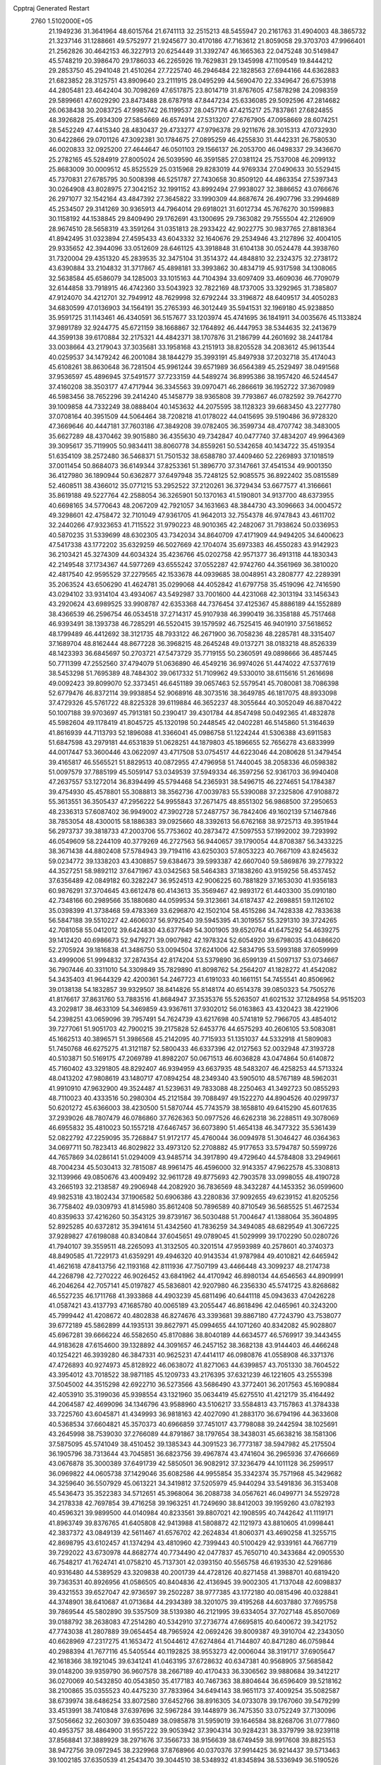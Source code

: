 Cpptraj Generated Restart                                                       
 2760  1.5102000E+05
  21.1949236  31.3641964  48.6015764  21.6741113  32.2515213  48.5455947
  20.2161763  31.4904003  48.3865732  21.3237146  31.1288661  49.5752977
  21.9245677  30.4170186  47.7163612  21.8059058  29.3703703  47.9966401
  21.2562826  30.4642153  46.3227913  20.6254449  31.3392747  46.1665363
  22.0475248  30.5149847  45.5748219  20.3986470  29.1786033  46.2265926
  19.7629831  29.1345998  47.1109549  19.8444212  29.2853750  45.2941048
  21.4510264  27.7225740  46.2946484  22.1828563  27.6944166  44.6362883
  21.6823852  28.3125751  43.8909640  23.2111915  28.0495299  44.5690470
  22.3349647  26.6753918  44.2805481  23.4642404  30.7098269  47.6517875
  23.8014719  31.8767605  47.5878298  24.2098359  29.5899661  47.6029290
  23.8473488  28.6787918  47.8447234  25.6336085  29.5092596  47.2814682
  26.0638438  30.2083725  47.9985742  26.1199537  28.0457176  47.4215217
  25.7837861  27.6824855  48.3926828  25.4934309  27.5854669  46.6574914
  27.5313207  27.6767905  47.0958669  28.6074251  28.5452249  47.4415340
  28.4830437  29.4733277  47.9796378  29.9211676  28.3015313  47.0732930
  30.6422866  29.0701126  47.3092381  30.1784675  27.0895259  46.4255830
  31.4442331  26.7580530  46.0020833  32.0925200  27.4644647  46.0501103
  29.1566137  26.2053700  46.0498337  29.3436670  25.2782165  45.5284919
  27.8005024  26.5039590  46.3591585  27.0381124  25.7537008  46.2099132
  25.8683009  30.0009512  45.8525529  25.0315968  29.8283019  44.9769334
  27.0490633  30.5529415  45.7370831  27.6785795  30.5008398  46.5251787
  27.7430658  30.8509120  44.4863354  27.5397343  30.0264908  43.8028975
  27.3042152  32.1991152  43.8992494  27.9938027  32.3886652  43.0766676
  26.2971077  32.1542164  43.4847392  27.3645822  33.1990309  44.8687674
  26.4907796  33.2994689  45.2534507  29.3141269  30.9365913  44.7964014
  29.6918021  31.6012734  45.7676270  30.1599883  30.1158192  44.1538845
  29.8409490  29.1762691  43.1300695  29.7363082  29.7555504  42.2126909
  28.9674510  28.5658319  43.3591264  31.0351813  28.2933422  42.9022775
  30.9837765  27.8818364  41.8942495  31.0323894  27.4595433  43.6043332
  32.1640676  29.2534946  43.2127896  32.4004105  29.9335652  42.3944096
  33.0512609  28.6461125  43.3918848  31.6104138  30.0524478  44.3938760
  31.7320004  29.4351320  45.2839535  32.3475104  31.3514372  44.4848810
  32.2324375  32.2738172  43.6390884  33.2104832  31.3717867  45.4898181
  33.3993862  30.4834719  45.9317598  34.1308065  32.5638584  45.6586079
  34.1285003  33.1015163  44.7104394  33.6097409  33.4609036  46.7709079
  32.6144858  33.7918915  46.4742360  33.5043923  32.7822169  48.1737005
  33.3292965  31.7385807  47.9124070  34.4212701  32.7949912  48.7629998
  32.6792244  33.3196872  48.6409517  34.4050283  34.6830599  47.0136903
  34.1564191  35.2765393  46.3012449  35.5941531  32.1969180  45.9238850
  35.9591725  31.1143461  46.4340591  36.5157677  33.1203974  45.4741695
  36.1841911  34.0035676  45.1133824  37.9891789  32.9244775  45.6721159
  38.1668867  32.1764892  46.4447953  38.5344635  32.2413679  44.3599138
  39.6170884  32.2175321  44.4842371  38.1707876  31.2186799  44.2601692
  38.2441784  33.0038664  43.2179043  37.3035681  33.1958168  43.2151913
  38.8205528  34.2083612  45.9613544  40.0259537  34.1479242  46.2001084
  38.1844279  35.3993191  45.8497938  37.2032718  35.4174043  45.6108261
  38.8630648  36.7281504  45.9961244  39.6571989  36.6564389  45.2529497
  38.0491568  37.9536597  45.4896945  37.5491577  37.7233159  44.5489274
  36.8995386  38.1957420  46.5244547  37.4160208  38.3503177  47.4717944
  36.3345563  39.0970471  46.2866619  36.1952722  37.3670989  46.5983456
  38.7652296  39.2414240  45.1458779  38.9365808  39.7793867  46.0782592
  39.7642770  39.1009858  44.7332249  38.0888404  40.1453632  44.2075595
  38.1128323  39.6683450  43.2277780  37.0708164  40.3951509  44.5064464
  38.7208218  41.0178022  44.0415695  39.5190486  36.9728320  47.3669646
  40.4447181  37.7603186  47.3849208  39.0782405  36.3599734  48.4707742
  38.3483005  35.6627289  48.4370462  39.9015880  36.4355630  49.7342847
  40.0477740  37.4834207  49.9964369  39.3095617  35.7119905  50.9834411
  38.8060778  34.8559261  50.5342658  40.1434722  35.4519354  51.6354109
  38.2572480  36.5468371  51.7501532  38.6588780  37.4409460  52.2269893
  37.1018519  37.0011454  50.8684073  36.6149344  37.8253361  51.3896770
  37.3147661  37.4541534  49.9001350  36.4127980  36.1890944  50.6362877
  37.6497948  35.7248125  52.9085575  36.8922402  35.0815589  52.4608511
  38.4366012  35.0771215  53.2952522  37.2120261  36.3729434  53.6677577
  41.3166661  35.8619188  49.5227764  42.2588054  36.3265901  50.1370163
  41.5190801  34.9137700  48.6373955  40.6698165  34.5770643  48.2067209
  42.7921057  34.1631663  48.3844730  43.3096663  34.0004572  49.3298601
  42.4758472  32.7101049  47.9361705  41.9642013  32.7554378  46.9747843
  43.4611702  32.2440266  47.9323653  41.7115522  31.9790223  48.9010365
  42.2482067  31.7938624  50.0336953  40.5870235  31.5339699  48.6302305
  43.7342034  34.8640709  47.4171909  44.9494205  34.6400623  47.5417338
  43.1772202  35.6329259  46.5027669  42.1704074  35.6973383  46.4550283
  43.9142923  36.2103421  45.3274309  44.6034324  35.4236766  45.0202758
  42.9571377  36.4913118  44.1830343  42.2149548  37.1734367  44.5977269
  43.6555242  37.0552287  42.9742760  44.3561969  36.3810020  42.4817540
  42.9595529  37.2279565  42.1533678  44.0939685  38.0048951  43.2808777
  42.2289391  35.2063524  43.6506290  41.4624781  35.0299068  44.4052842
  41.6797758  35.4519096  42.7416590  43.0294102  33.9314104  43.4934067
  43.5492987  33.7001600  44.4231068  42.3013194  33.1456343  43.2920624
  43.6989525  33.9908787  42.6353368  44.7376454  37.4125367  45.8886189
  44.1552889  38.4366539  46.2596754  46.0534518  37.2714317  45.9107938
  46.3990419  36.3358188  45.7517468  46.9393491  38.1393738  46.7285291
  46.5520415  39.1579592  46.7525415  46.9401910  37.5618652  48.1799489
  46.4412692  38.3121735  48.7933122  46.2671900  36.7058236  48.2285781
  48.3315407  37.1689704  48.8162444  48.8677228  36.3968215  48.2645248
  49.0137271  38.0183218  48.8526339  48.1423393  36.6845697  50.2703721
  47.5473729  35.7719155  50.2360591  49.0898666  36.4857445  50.7711399
  47.2552560  37.4794079  51.0636890  46.4549216  36.9974026  51.4474022
  47.5377619  38.5453298  51.7695389  48.7484302  39.0617332  51.7109962
  49.5330010  38.6115616  51.2616698  49.0092423  39.8099070  52.3373451
  46.6451189  39.0657463  52.5579541  45.7080081  38.7086398  52.6779476
  46.8372114  39.9938854  52.9068916  48.3073516  38.3649785  46.1817075
  48.8933098  37.4729326  45.5761722  48.8225328  39.6119884  46.3652237
  48.3055644  40.3052049  46.8870422  50.1007188  39.9703697  45.7913181
  50.2390417  39.4301784  44.8547498  50.0492365  41.4832878  45.5982604
  49.1178419  41.8045725  45.1320198  50.2448545  42.0402281  46.5145860
  51.3164639  41.8616939  44.7113793  52.1896088  41.3366041  45.0986758
  51.1224244  41.5306388  43.6911583  51.6847598  43.2979181  44.6531839
  51.0628251  44.1879803  45.1896655  52.7656278  43.6833999  44.0017447
  53.3600446  43.0622097  43.4717508  53.0754517  44.6223046  44.2080628
  51.3479454  39.4165817  46.5565521  51.8829513  40.0872955  47.4796958
  51.7440045  38.2058336  46.0598382  51.0097579  37.7885199  45.5059147
  53.0349539  37.5949334  46.3597256  52.9361703  36.9940408  47.2637557
  53.1272014  36.8394499  45.5794468  54.2365931  38.5496715  46.2274651
  54.1784387  39.4754930  45.4578801  55.3088813  38.3562736  47.0039783
  55.5390088  37.2325806  47.9108872  55.3613551  36.3505437  47.2956222
  54.9955843  37.2671475  48.8551302  56.9868500  37.2950653  48.2336313
  57.6087402  36.9949002  47.3902728  57.2487757  36.7842406  49.1602139
  57.1467846  38.7853054  48.4300015  58.1886383  39.0925660  48.3392613
  56.6762168  38.9725713  49.3951944  56.2973737  39.3818733  47.2003706
  55.7753602  40.2873472  47.5097553  57.1992002  39.7293992  46.0549609
  58.2244109  40.3779269  46.2727563  56.9440657  39.1790054  44.8708387
  56.3433225  38.3671438  44.8802408  57.5784943  39.7194116  43.6250303
  57.8053223  40.7667109  43.8245632  59.0234772  39.1338203  43.4308857
  59.6384673  39.5993387  42.6607040  59.5869876  39.2779322  44.3527251
  58.9892112  37.6471967  43.0342563  58.5464383  37.1838260  43.9159256
  58.4537452  37.6356489  42.0849182  60.3282247  36.9524513  42.9006225
  60.7881829  37.1653030  41.9356183  60.9876291  37.3704645  43.6612478
  60.4143613  35.3569467  42.9893172  61.4403300  35.0910180  42.7348166
  60.2989566  35.1880680  44.0599534  59.3123661  34.6187437  42.2698851
  59.1126102  35.0398399  41.3738468  59.4783369  33.6296870  42.1502104
  58.4515286  34.7428338  42.7833638  56.5847188  39.5510227  42.4606037
  56.9792540  39.5945395  41.3019557  55.3291310  39.3724265  42.7081058
  55.0412012  39.6424830  43.6377649  54.3001905  39.6520764  41.6475292
  54.4639275  39.1412420  40.6986673  52.9479271  39.0907982  42.1978324
  52.6054920  39.6798035  43.0486620  52.2705924  39.1816838  41.3486750
  53.0094504  37.6241006  42.5834795  53.5993188  37.6059999  43.4999006
  51.9994832  37.2874354  42.8174204  53.5379890  36.6599139  41.5097137
  53.0734667  36.7907446  40.3311010  54.3309849  35.7829890  41.8098762
  54.2564207  41.1828272  41.4542082  54.3435403  41.9644329  42.4200361
  54.2467723  41.6191033  40.1661151  54.7455541  40.8506962  39.0138138
  54.1832857  39.9329507  38.8414826  55.8148174  40.6514378  39.0850323
  54.7505276  41.8176617  37.8631760  53.7883516  41.8684947  37.3535376
  55.5263507  41.6021532  37.1284958  54.9515203  43.2029817  38.4633109
  54.3469859  43.9367611  37.9302012  56.0163863  43.4320423  38.4221906
  54.2398251  43.0659096  39.7957491  54.7624739  43.6217698  40.5741819
  52.7966705  43.4854012  39.7277061  51.9051703  42.7900215  39.2175828
  52.6453776  44.6575293  40.2606105  53.5083081  45.1662513  40.3896571
  51.3986568  45.2142095  40.7715933  51.1351037  44.5332918  41.5809083
  51.7450768  46.6275275  41.3121187  52.5800433  46.6337396  42.0127563
  52.0032948  47.3193728  40.5103871  50.5169175  47.2069789  41.8982207
  50.0671513  46.6036828  43.0474864  50.6140872  45.7160402  43.3291805
  48.8292407  46.9394959  43.6637935  48.5483207  46.4258253  44.5713324
  48.0413202  47.9808619  43.1480717  47.0894254  48.2349340  43.5905010
  48.5767189  48.5962031  41.9910910  47.9632900  49.3524487  41.5239631
  49.7833088  48.2250463  41.3492723  50.0855293  48.7110023  40.4333516
  50.2980304  45.2121584  39.7088497  49.1522270  44.8904526  40.0299737
  50.6201272  45.6366003  38.4230500  51.5870744  45.7743579  38.1658810
  49.6415290  45.6017635  37.2939026  48.7807479  46.0786860  37.7626363
  50.0977526  46.6262318  36.2288511  49.3078069  46.6955832  35.4810023
  50.1557218  47.6467457  36.6073890  51.4654138  46.3477322  35.5361439
  52.0822792  47.2259095  35.7268847  51.9172177  45.4760044  36.0094978
  51.3046427  46.0364363  34.0697711  50.7823413  46.8029822  33.4973120
  52.2708882  45.9177653  33.5794787  50.5599726  44.7657869  34.0286141
  51.0294009  43.9485714  34.3917890  49.4729640  44.5784808  33.2949661
  48.7004234  45.5030413  32.7815087  48.9961475  46.4596000  32.9143357
  47.9622578  45.3308813  32.1139966  49.0850676  43.4009492  32.9611728
  49.8775693  42.7903578  33.0998055  48.4190728  43.2665193  32.2138587
  49.2906948  44.2082920  36.7836569  48.3432287  44.1453352  36.0599600
  49.9825318  43.1802434  37.1906582  50.6906386  43.2280836  37.9092655
  49.6239152  41.8205256  36.7758402  49.0309793  41.8145980  35.8612408
  50.7896589  40.8710549  36.5685525  51.4672534  40.8359633  37.4216260
  50.3543125  39.8739167  36.5030488  51.7004647  41.1388064  35.3604895
  52.8925285  40.6372812  35.3941614  51.4342560  41.7836259  34.3494085
  48.6829549  41.3067225  37.9289827  47.6198088  40.8340844  37.6045651
  49.0789045  41.5029999  39.1702290  50.0280726  41.7940107  39.3559511
  48.2265093  41.3132505  40.3201514  47.9593989  40.2578601  40.3740373
  48.8490585  41.7229173  41.6359291  49.4946320  40.9143534  41.9787984
  49.4010821  42.6465942  41.4621618  47.8413756  42.1193168  42.8111936
  47.7507199  43.4466448  43.3099237  48.2174738  44.2268798  42.7270222
  46.9026452  43.6841962  44.4170942  46.8980134  44.6546563  44.8909991
  46.2046264  42.7057141  45.0197827  45.5836801  42.9207980  46.2356330
  45.5741725  43.8268682  46.5527235  46.1711768  41.3933868  44.4903239
  45.6811496  40.6441118  45.0943633  47.0426228  41.0587421  43.4137793
  47.1685780  40.0065189  43.2055447  46.8618496  42.0465961  40.3243200
  45.7999442  41.4208672  40.4802838  46.8274676  43.3393681  39.8867180
  47.7243790  43.7538077  39.6772189  45.5862899  44.1935131  39.8627971
  45.0994655  44.1071260  40.8342082  45.9028807  45.6967281  39.6666224
  46.5582650  45.8170886  38.8040189  44.6634577  46.5769917  39.3443455
  44.9183628  47.6154600  39.1328892  44.3091657  46.2457152  38.3682138
  43.9144403  46.4466248  40.1254221  46.3939280  46.3847331  40.9625231
  47.4414117  46.0980876  41.0558908  46.3371376  47.4726893  40.9274973
  45.8128922  46.0638072  41.8271063  44.6399857  43.7051330  38.7604522
  43.3954012  43.7018522  38.9871185  45.1209733  43.2176395  37.6321239
  46.1221605  43.2555398  37.5045002  44.3515298  42.6922710  36.5273566
  43.5686490  43.3772401  36.2017563  45.1690884  42.4053910  35.3199036
  45.9398554  43.1321960  35.0634419  45.6275510  41.4212179  35.4164492
  44.2064587  42.4699096  34.1346796  43.9588960  43.5106217  33.5584813
  43.7157863  41.3784338  33.7225760  43.6045871  41.4349993  36.9818163
  42.4027090  41.2883170  36.6794196  44.3633608  40.5368534  37.6604821
  45.3570373  40.6966859  37.7451017  43.7798088  39.2442594  38.1025691
  43.2645998  38.7539030  37.2766089  44.8791867  38.1797654  38.3438031
  45.6638216  38.1581306  37.5875095  45.5741049  38.4510452  39.1385343
  44.3091523  36.7773187  38.5947982  45.2175504  36.1905796  38.7313644
  43.7045851  36.6823756  39.4967874  43.4741604  36.2965936  37.4766669
  43.0676878  35.3000389  37.6491739  42.5850501  36.9082912  37.3236479
  44.1011128  36.2599517  36.0969822  44.0605738  37.1429046  35.6082586
  44.9955854  35.3342374  35.7571968  45.3429682  34.3259640  36.5507929
  45.0613221  34.3419812  37.5205979  45.9440294  33.5491836  36.3153408
  45.5436473  35.3522383  34.5712651  45.3968064  36.2088738  34.0567621
  46.0499771  34.5529728  34.2178338  42.7697854  39.4716258  39.1963251
  41.7249690  38.8412003  39.1959260  43.0782193  40.4596321  39.9899500
  44.0140984  40.8233561  39.8807021  42.1908595  40.7442642  41.1119171
  41.8963749  39.8376765  41.6405808  42.9413988  41.5808872  42.1121973
  43.8810605  41.0998441  42.3837372  43.0849139  42.5611467  41.6576702
  42.2624834  41.8060371  43.4690258  41.3255715  42.8698795  43.6102457
  41.1374294  43.4810960  42.7399443  40.5100429  42.9339161  44.7667719
  39.7292022  43.6730978  44.8682774  40.7734490  42.0477837  45.7650710
  40.3433684  42.0905530  46.7548217  41.7624741  41.0758210  45.7137301
  42.0393150  40.5565758  46.6193530  42.5291686  40.9316480  44.5389529
  43.3209838  40.2001739  44.4728126  40.8271458  41.3988701  40.6819420
  39.7363531  40.8926956  41.0586505  40.8404836  42.4136945  39.9002305
  41.7137048  42.6098837  39.4321553  39.6527047  42.9736597  39.2502287
  38.9777385  43.1772180  40.0815496  40.0328841  44.3748901  38.6410687
  41.0713684  44.2934389  38.3201075  39.4195268  44.6037880  37.7695758
  39.7869544  45.5802890  39.5357509  38.5139380  46.2121995  39.6334054
  37.7027148  45.8507069  39.0188792  38.2638083  47.2514280  40.5342910
  37.2736774  47.6695815  40.6400672  39.3421752  47.7743038  41.2807889
  39.0654454  48.7965924  42.0692426  39.8009387  49.3910704  42.2343050
  40.6628969  47.2317275  41.1653472  41.5044612  47.6274864  41.7144807
  40.8471280  46.0759844  40.2988394  41.7677116  45.5405544  40.1192825
  38.9553273  42.0006044  38.3191717  37.6905647  42.1618366  38.1921045
  39.6341241  41.0463195  37.6728632  40.6347381  40.9568905  37.5685842
  39.0148200  39.9359790  36.9607578  38.2667189  40.4170433  36.3306562
  39.9880684  39.3412217  36.0270069  40.5432850  40.0543850  35.4177183
  40.7467363  38.8804644  36.6596409  39.5218162  38.2100865  35.0355523
  40.4475230  37.7833964  34.6494143  38.9651173  37.4009254  35.5082587
  38.6739974  38.6486254  33.8072580  37.6452766  38.8916305  34.0733078
  39.1767060  39.5479299  33.4513991  38.7410848  37.6397696  32.5967284
  39.1448979  36.7475350  33.0752249  37.7130096  37.5056662  32.2603097
  39.6350489  38.0985878  31.5959019  39.1646584  38.8268706  31.0777860
  40.4953757  38.4864900  31.9557222  39.9053942  37.3904314  30.9284231
  38.3379799  38.9239118  37.8568841  37.3889929  38.2971676  37.3566733
  38.9156639  38.6749459  38.9917608  39.8825153  38.9472756  39.0972945
  38.2329968  37.8768966  40.0370376  37.9914425  36.9214437  39.5713463
  39.1002185  37.6350539  41.2543470  39.3044510  38.5348932  41.8345894
  38.5336949  36.5190526  42.0866668  38.4076136  35.7059155  41.3718132
  39.2643381  36.2666013  42.8551256  37.5274327  36.6370402  42.4886802
  40.3676672  37.1474585  40.9289257  40.9021423  37.7306482  40.3850265
  36.9413765  38.5456689  40.4382637  35.8370173  38.0402653  40.1583492
  36.9123522  39.8902030  40.7005192  37.7875299  40.3836716  40.5973069
  35.7076895  40.7275392  40.9708141  35.2246055  40.4059728  41.8934868
  36.1796570  42.2072865  41.1424154  37.1203778  42.1050742  41.6834306
  36.4607264  42.6320551  40.1787392  35.3118726  43.2417304  41.9105688
  34.2612381  43.2820466  41.6230767  35.2619623  42.7395548  43.2999921
  36.2218120  42.6430175  43.8074030  34.7632497  43.5418991  43.8437103
  34.7919608  41.7573651  43.3499693  35.8586075  44.7114939  41.8416901
  35.8788370  45.0621201  40.8098218  35.1720005  45.2793800  42.4695268
  36.9131796  44.7144129  42.1173159  34.5955476  40.7484312  39.8445906
  33.3870406  40.8854568  40.2076091  34.9329997  40.2972048  38.6373151
  35.9167688  40.3965480  38.4313295  34.0290930  40.0833050  37.4969854
  33.3102426  40.9019946  37.4637380  34.7974669  40.1605746  36.1589787
  35.5109280  40.9843089  36.1358505  35.3909131  39.2574615  36.0164671
  33.9506431  40.2914629  34.9198429  34.6631079  40.4656643  34.1135250
  33.4623612  39.3316183  34.7513815  32.9233224  41.3867860  34.9646642
  32.4216524  41.4187054  33.9974990  32.2307933  40.9571567  35.6884943
  33.3879148  42.7377267  35.2208178  34.3891694  42.8667401  35.2515554
  32.7618997  43.8790675  35.2231573  31.4837535  43.9395487  35.0294596
  31.0127577  43.0901150  34.7524660  30.9053022  44.7460324  35.2167547
  33.2814452  44.9992636  35.5459165  34.0310871  44.9543022  36.2212802
  32.7523171  45.8558812  35.4663573  33.2340636  38.7576614  37.5320904
  32.1273765  38.6754302  37.0130560  33.7122270  37.6717575  38.1638591
  34.6771356  37.8036821  38.4315293  33.0592417  36.3891987  38.4045468
  32.3608130  36.2070651  37.5877634  34.0884844  35.2729391  38.4401766
  34.7580828  35.5897625  39.2397826  33.6073438  34.3457732  38.7515739
  34.6200105  35.1840709  37.4927155  32.3848837  36.5704049  39.7750077
  31.3880615  35.9031627  40.0989513  32.9779619  37.3206767  40.7203890
  33.8982901  37.6802468  40.5110920  32.4740440  37.3802775  42.1015052
  32.5315179  36.3481417  42.4471976  33.5173593  38.1872964  42.9100107
  33.9250864  39.0267338  42.3468025  33.0696489  38.5058227  43.8513957
  34.8372982  37.4407565  43.3515906  35.2402846  36.9877100  42.4458026
  35.4510255  38.1813955  43.8643212  34.6266423  36.3327011  44.3579356
  33.7195464  36.3379361  45.1779329  35.4710828  35.3928241  44.2439405
  31.0667572  37.9268922  42.3132209  30.7744196  39.0891075  41.9264511
  30.1704780  37.1761188  43.0233294  30.4837664  36.4704417  43.6744593
  28.7454611  37.3960495  42.9710460  28.4635078  38.2116770  42.3051974
  28.0496171  36.0695255  42.5419644  28.6099930  35.6062925  41.7298720
  28.2100370  35.4140151  43.3979280  26.5255759  36.1088911  42.2974134
  26.1727834  35.0781491  42.3321744  26.0443018  36.5931809  43.1470835
  26.1076555  36.8016712  41.0281196  26.7139665  36.6736060  40.0113212
  24.9342335  37.3779562  41.1344940  24.2829196  37.1727761  41.8786692
  24.6026763  37.8172914  40.2876443  28.3519540  37.9302029  44.3355974
  28.3036642  37.2183063  45.3505861  28.0167147  39.2507927  44.4264470
  28.0274901  39.8184313  43.5911188  27.5864541  39.8980886  45.6448831
  26.8523757  39.1581992  45.9639332  28.6678255  40.1070482  46.6867544
  29.4398883  40.8307553  46.4254781  28.1468093  40.3126667  47.6218283
  29.1171396  39.1722575  47.0219904  26.7761701  41.1653130  45.3473883
  26.6085731  41.6269595  44.1908142  26.1723118  41.7990707  46.3959970
  26.1825185  41.4586213  47.3468335  25.5894148  43.1171611  46.2968192
  24.9587217  43.1092567  45.4078475  24.7785702  43.3323197  47.5662558
  24.2478696  44.2841217  47.5432370  24.0565477  42.5164148  47.5992302
  25.6335594  43.3672308  48.6593302  25.0288262  43.4546780  49.3997697
  26.6678705  44.2397163  46.2058080  27.7890636  44.0242106  46.6623097
  26.3271723  45.3872254  45.5979704  25.3759098  45.4914587  45.2749611
  27.2958840  46.4964826  45.3281090  27.9502194  46.1056374  44.5488881
  26.6925809  47.8073690  44.8402274  25.9348626  48.1666078  45.5365838
  27.4049101  48.6293767  44.7695839  26.0928688  47.7178718  43.3977242
  25.3777520  46.9022909  43.2903182  25.5926077  48.6633079  43.1879879
  27.2166106  47.6352621  42.3080410  28.2176838  46.8539863  42.3654253
  26.8856323  48.1208086  41.1583205  26.2240428  48.8837872  41.1745526
  27.4804531  48.0471542  40.3453855  28.1312984  46.9050663  46.5318582
  29.3115207  47.1532486  46.4964767  27.4650785  47.0403591  47.7086049
  26.4602334  46.9404115  47.6885664  27.9981922  47.4764228  48.9826786
  28.5042599  48.4065209  48.7240012  26.9393388  47.7130288  49.9934757
  27.4834707  47.9887698  50.8967959  26.4946135  48.6513398  49.6619757
  25.8402754  46.6472898  50.3419917  26.2530587  45.6424475  50.4314794
  25.4086207  46.8545428  51.3211854  24.6662924  46.5680401  49.4212902
  24.8014596  46.9716422  48.2430105  23.6809531  45.8298963  49.7257277
  29.0479048  46.4761416  49.5414655  29.9700832  46.8983962  50.2623866
  28.8994753  45.2024624  49.1476470  28.0616388  44.9768198  48.6307180
  29.9432564  44.1929819  49.3369771  30.4848477  44.4921356  50.2343543
  29.3647070  42.7633296  49.5657807  28.7645014  42.5295653  48.6864530
  30.4591873  41.7909682  49.7887930  31.1906197  42.1577378  50.5089227
  30.1170379  40.8505923  50.2209123  30.9550081  41.5183768  48.8571516
  28.5368310  42.8335297  50.8525500  27.6824902  43.4722551  50.6284198
  28.1146638  41.8479418  51.0487426  29.1529436  43.2303648  51.6594196
  30.9833961  44.2887670  48.2376496  32.1684862  44.2678365  48.5236529
  30.6381482  44.4679008  46.9492089  29.6754381  44.6306829  46.6907688
  31.5854257  44.6896642  45.8711255  32.3091676  43.8756154  45.8308479
  30.8155103  44.4773480  44.5651734  29.9802524  45.1775058  44.5502074
  31.5669502  44.6154239  43.7877590  30.1652701  43.0568448  44.3451557
  29.6036073  42.7293134  45.2200033  29.3722094  43.1493263  43.6031301
  31.0104030  41.9210157  43.9651711  31.7741286  41.7210207  44.7167229
  30.4545512  40.9874766  43.8778011  31.7051447  42.0167812  42.5781878
  32.3598006  42.8881930  42.5652231  32.3307951  41.1288486  42.4874287
  30.7661516  42.1308867  41.4534846  31.1688516  42.3046806  40.5436888
  30.2492123  41.2656570  41.3882671  30.1308428  42.8732897  41.7090640
  32.4623987  45.9478863  46.0653815  33.5107148  46.0711868  45.4129600
  32.0437454  46.9490974  46.8600913  31.1886853  46.8737106  47.3923414
  32.8964066  48.1380906  47.1924629  33.4168038  48.3488076  46.2581750
  32.0513702  49.3726180  47.5614279  31.5106968  49.6226496  46.6485987
  31.3396977  49.1051808  48.3425166  32.8871854  50.5357114  48.0000589
  32.8847890  50.8793349  49.2153487  33.4887741  51.2451786  47.1065343
  33.8521478  52.1432384  47.3921010  33.1101701  51.1206856  46.1784891
  33.9223231  47.7967667  48.1825322  35.0947806  48.1379176  47.9836774
  33.5233353  46.9868756  49.2045119  32.6879138  46.4241004  49.1306198
  34.4773294  46.3572161  50.1920057  35.0179959  47.1470269  50.7135228
  33.7047657  45.6466088  51.2849276  33.2126767  46.3871637  51.9154249
  32.9424542  45.0023213  50.8468881  34.5037685  44.8104383  52.2123504
  35.0661312  45.2259559  53.3746604  34.9610452  46.2349378  53.7452171
  35.7613733  44.1895229  54.0751148  36.3403338  44.2711386  54.8986703
  35.7318235  43.0868588  53.2725273  36.2356193  41.8082199  53.4876634
  36.8101232  41.5832799  54.3740873  35.8479069  40.8523655  52.5837772
  36.2060235  39.8362955  52.6596421  35.0036511  41.1108542  51.5082583
  34.6852577  40.3449627  50.8165678  34.5349136  42.4083768  51.2529942
  33.8675275  42.6377824  50.4354515  34.9199389  43.4078535  52.0841428
  35.6118351  45.5887477  49.5041258  36.7710291  45.5626199  49.9581134
  35.2910150  44.8592306  48.4413973  34.3337228  44.6038711  48.2452261
  36.3353877  44.1260820  47.7522907  36.7150124  43.4104392  48.4815647
  35.6209924  43.2347614  46.6979913  34.9196232  43.9142822  46.2138089
  36.4380930  42.9642686  46.0291982  34.8740649  42.0548770  47.2203118
  35.4601250  41.6868990  48.0624677  33.8968854  42.3364750  47.6126417
  34.5856702  40.8517319  45.9192418  33.6524979  39.5567146  46.8828369
  33.8263778  38.5708336  46.4516658  34.1042435  39.5278290  47.8743973
  32.5782297  39.7274325  46.9528594  37.4360336  45.0317001  47.1253854
  38.5685427  44.6397874  47.1155712  37.0962836  46.2659353  46.6986066
  36.1568515  46.6273724  46.7818565  38.0651247  47.2294413  46.2064080
  38.7955908  46.5598162  45.7524009  37.4478007  48.1083205  45.1204872
  38.2578526  48.6660675  44.6505495  36.9103939  47.3947670  43.9413063
  36.1199010  46.7360834  44.3009646  36.4676332  48.0411726  43.1835313
  37.7379986  46.8946143  43.4382984  36.5122295  49.0891623  45.3925421
  36.9375381  49.7721259  45.9162531  38.5825087  48.1046381  47.3340742
  39.8001343  48.3159929  47.4659956  37.7248575  48.6806727  48.1882936
  36.7379897  48.6126248  47.9844255  38.1731304  49.6718349  49.2200067
  38.7918750  50.4362094  48.7499143  36.9478320  50.3503373  49.8985625
  36.2683309  49.5263884  50.1164898  37.1454031  50.6911275  50.9148930
  36.2215972  51.4627328  49.1661063  35.8618921  51.1141369  48.1980187
  35.3929023  51.8678485  49.7468352  37.1792694  52.6060257  48.8894239
  37.3004200  53.5153798  49.7274838  37.7411566  52.6971782  47.8002248
  38.9007558  48.9101629  50.3994549  39.8452689  49.5576945  50.8690722
  38.5127428  47.7105385  50.7714090  37.7743491  47.2573361  50.2522921
  39.3145155  46.9326851  51.8182234  40.0763689  47.5722390  52.2639253
  38.3719937  46.4585564  52.9267640  37.5920291  45.8538159  52.4641073
  39.0299368  45.7602543  54.0710554  39.5557423  46.4865398  54.6908464
  38.2100434  45.3824869  54.6819290  39.7356303  44.9772614  53.7935417
  37.7735106  47.5769736  53.5511471  37.1814518  48.0144438  52.9349602
  40.1135969  45.7682880  51.2683051  41.3272539  45.6126586  51.6015267
  39.4726556  44.8150429  50.5194616  38.4800023  44.9407667  50.3818644
  40.1144817  43.5192666  50.3696290  40.3630953  43.0413810  51.3172138
  38.9925085  42.5953424  49.8566179  38.1550062  42.7780326  50.5299049
  38.6225102  43.1024249  48.9655127  39.1728343  41.0862908  49.7626190
  39.9717710  40.8851058  49.0489480  39.3930375  40.2994187  51.0981187
  40.3441483  40.6988720  51.4501489  38.5728800  40.4638622  51.7969759
  39.5006312  39.2389622  50.8701818  37.9942479  40.5321280  49.0110180
  37.0867843  40.8588271  49.5188242  37.9255417  40.8908741  47.9840397
  38.0251898  39.4436027  48.9635280  41.3579816  43.4683436  49.4630447
  42.3339575  42.9135514  49.8150645  41.3525356  44.1482501  48.3764071
  40.4729247  44.5846219  48.1398396  42.5618791  44.4750933  47.5561924
  42.9110118  43.5789988  47.0431417  42.1959606  45.5367014  46.5255452
  41.3265290  45.1293472  46.0095499  41.8333951  46.3823934  47.1098920
  43.3777065  46.0280442  45.5771114  44.1292674  45.2480385  45.4552620
  42.6679973  46.4703635  44.2369968  42.0256607  47.2915592  44.5550241
  43.3920201  46.8575271  43.5200605  42.2310377  45.5669094  43.8116293
  44.1684004  47.1972131  46.0446060  43.5001308  47.9321500  46.4933652
  44.9250930  46.9533414  46.7902889  44.7886783  47.4983090  45.2003938
  43.6982069  45.0888855  48.4445269  44.8406746  44.7488029  48.3317032
  43.3399318  45.8769757  49.4252014  42.3933543  46.1994841  49.5669111
  44.3435637  46.5114096  50.3298334  45.2811769  46.6326524  49.7873488
  43.7914981  47.8415428  50.8652529  42.9240870  47.6261521  51.4891959
  44.7458702  48.6626298  51.7774065  45.0348967  48.1249397  52.6804309
  45.6606510  48.9099851  51.2388130  44.3275921  49.6164850  52.0988108
  43.2625768  48.8523793  49.8253666  42.5832938  49.4376484  50.4451503
  44.0155873  49.4482317  49.3095808  42.6554932  48.3829521  49.0512923
  44.7716130  45.5205592  51.4517860  45.9437695  45.5726940  51.9184758
  43.9501922  44.5549470  51.8123997  42.9884255  44.6207196  51.5111045
  44.3216457  43.4748561  52.7601646  44.8297723  43.9925960  53.5737146
  43.0358930  42.8949905  53.4377434  42.4394374  43.6901096  53.8850982
  42.4436532  42.3711847  52.6874165  43.3714148  41.8044705  54.4896380
  44.0439849  41.0619908  54.0601342  43.9067567  42.2586681  55.3234326
  42.2225719  41.1634528  55.2151635  41.0093013  41.4602940  55.0422271
  42.5208542  40.2676971  56.1163998  43.4773462  39.9436717  56.1315865
  41.7531948  39.8013677  56.5782844  45.3027781  42.5334108  52.0344721
  46.0727258  41.8132450  52.6730789  45.1879452  42.4768032  50.6916079
  44.3525878  42.9256338  50.3440033  45.9065288  41.4519008  49.8256050
  46.3327370  40.6513574  50.4302345  44.7931141  40.9153392  48.9450842
  44.2929576  41.7502831  48.4543568  45.2829337  40.4956487  48.0664280
  43.9017932  39.8521006  49.5604808  43.9588868  39.7805238  50.7720577
  43.1217458  39.1345630  48.7655000  42.3914150  38.5542567  49.1527499
  43.1346326  39.2427559  47.7613943  47.0875491  42.1279173  49.0565382
  47.9727027  41.3724157  48.6599510  47.2175633  43.4341161  49.0438952
  46.4482252  43.9940326  49.3825915  48.3448580  44.0536883  48.2912643
  48.4830918  43.6711622  47.2799943  48.1275483  45.5520606  47.9473069
  48.9670936  45.8887250  47.3390927  47.3289206  45.7974066  47.2472355
  48.0921355  46.0605683  48.9107724  49.6552689  43.9104977  49.1174691
  49.5870267  43.7807720  50.3229148  50.7865080  44.0456505  48.4447690
  50.7522939  44.3501322  47.4823656  52.1131639  44.1154199  49.0675113
  52.3342532  43.1428044  49.5071004  53.0709367  44.3552327  47.9524549
  53.0549105  43.4684416  47.3188548  52.7963065  45.2264757  47.3578004
  54.4706206  44.4947428  48.5413487  54.9742885  45.5601411  48.5613619
  55.0977630  43.5016099  49.0619173  56.0649045  43.6365397  49.3198576
  54.5709859  42.6596504  49.2455202  52.1868970  45.2817587  50.0532813
  51.8172890  46.3539807  49.6218936  52.7635764  45.1162130  51.3042675
  53.1116200  43.9171655  51.9933599  54.1724444  43.7754207  51.7868169
  52.5240910  43.0606081  51.6628591  52.8756042  44.1902836  53.4752715
  53.4005531  43.5347244  54.1700898  51.7876317  44.1409222  53.5197611
  53.4252197  45.5909212  53.5754269  54.5134676  45.6519226  53.5656668
  53.0858347  46.0429994  54.5073835  52.7638658  46.2009380  52.2908341
  51.7556691  46.5161571  52.5596768  53.4797582  47.4761309  51.8724573
  52.9908050  48.5556081  52.2708766  54.5636223  47.4761510  51.0295899
  54.7528941  46.6458816  50.4865162  54.9742956  48.7717909  50.4484249
  55.0972454  49.4144658  51.3201788  56.3268410  48.8036585  49.8274818
  56.1985220  48.2971275  48.8708928  56.6576239  49.8296527  49.6661793
  57.4369879  48.0792520  50.5249138  57.5688530  48.2065501  51.7601151
  58.1950716  47.3338151  50.0049443  53.8354018  49.4634751  49.5942427
  53.4074168  50.5838429  49.8806731  53.1719233  48.6959345  48.6993339
  53.3272017  47.7175424  48.5025158  52.0272250  49.3342360  47.9962907
  52.4093565  50.2412951  47.5279752  51.4767340  48.5681270  46.8211258
  50.9792877  47.6268473  47.0548771  50.6467038  49.1167659  46.3759816
  52.7268938  48.1480902  45.6122918  52.0772845  48.6499133  44.5582153
  50.8733362  49.7856740  48.9269510  50.2655391  50.8131834  48.6831471
  50.6946971  49.0786951  50.0903958  51.3079242  48.2886329  50.2313012
  49.7276473  49.3322110  51.1633729  48.7004136  49.3223942  50.7989628
  49.8504641  48.2869470  52.2030721  50.2459397  47.3663337  51.7739208
  50.5134544  48.6454292  52.9904947  48.5009147  47.8847463  52.8300604
  47.9899867  48.8051788  53.1126494  47.9116122  47.2569111  52.1617409
  48.6545587  47.0567435  54.1231340  49.3177120  47.5110557  54.8592919
  47.7152194  46.9355617  54.6626306  49.2133023  45.6714710  53.9580078
  49.9395132  45.6404280  53.1457553  49.6781368  45.4762809  54.9244099
  48.1128719  44.7389756  53.7783035  47.4421401  45.0157905  53.0757423
  48.4874934  43.8330659  53.5352097  47.6589679  44.6824360  54.6787895
  50.1347569  50.6519014  51.8378592  49.2912364  51.2282996  52.4290588
  51.3645302  51.2030653  51.6911377  52.1342999  50.7650451  51.2056505
  51.7390994  52.4476985  52.3536602  51.4361680  52.3666689  53.3975794
  53.3071362  52.7713394  52.4001910  53.4718621  53.7185232  52.9138136
  54.1094426  51.7377977  53.2323416  54.0094120  50.7837610  52.7147368
  55.1699309  51.9862440  53.2740508  53.8344594  51.6642406  54.2845173
  53.8966495  52.8630332  51.1794843  53.8723433  52.0824209  50.6212244
  51.0426665  53.6628588  51.7253192  50.9272952  54.7283310  52.3083223
  50.8424487  53.5301647  50.4170587  50.9359279  52.5759889  50.0993817
  50.2091269  54.4769209  49.5144762  50.3853294  55.4755711  49.9141642
  50.8634838  54.4115964  48.0530268  50.8446233  53.3723254  47.7249095
  50.1211767  55.2796072  47.0008500  50.1485639  56.2705252  47.4541044
  50.6798745  55.2466373  46.0655052  49.1504853  54.9242901  46.6550059
  52.4060174  54.8437214  47.9682585  52.3841462  55.9188414  48.1464158
  53.0691447  54.3059006  48.6458358  53.1179180  54.5472909  46.6072636
  52.6278196  54.9964589  45.7434628  54.1284815  54.9554714  46.6228021
  53.1272507  53.4913875  46.3369247  48.6710879  54.3099216  49.5529231
  47.9122816  55.1924181  49.8386895  48.2729262  53.0336221  49.3635815
  48.9984487  52.4089189  49.0419249  46.8348001  52.6849788  49.2592479
  46.3764755  53.0396668  48.3360809  46.6583855  51.1652823  49.1343158
  47.2467368  50.7152061  49.9339245  45.6458330  50.8803260  49.4200541
  46.9516915  50.4567957  47.7980661  47.9263077  50.7999741  47.4510044
  46.9705763  48.9595122  48.0100094  47.9175056  48.7630418  48.5128281
  46.0944962  48.7191287  48.6123378  46.8906277  48.4893790  47.0298605
  45.8890633  50.8206013  46.7191295  45.9725625  51.8799904  46.4765805
  46.2194395  50.3311175  45.8029643  44.8509390  50.5195464  46.8597138
  45.9757154  53.2756596  50.4450166  44.8542659  53.7846687  50.2414449
  46.5961138  53.2290586  51.6332588  47.4290109  52.7073014  51.8659644
  45.7721604  53.6263688  52.8403605  44.7625485  53.2270113  52.7439376
  46.3799512  52.9470240  54.1130226  47.4473320  53.1679136  54.1102837
  45.9761690  53.4667913  54.9818735  46.3471887  51.4247662  54.2288437
  46.6602478  50.9573899  53.2952199  47.0729838  51.1175873  54.9818184
  44.9650043  50.9191962  54.5798295  44.2492400  51.1940127  53.8050667
  45.0774880  49.8368833  54.6434729  44.4187059  51.2301046  55.9500943
  44.3882459  52.3053971  56.1259297  43.4086194  50.8242921  56.0062189
  45.1867439  50.5891483  57.0196924  45.0535657  50.8380678  57.9894384
  45.1301978  49.5825070  57.0794992  46.1511180  50.7713001  56.7811480
  45.6943394  55.1254672  53.0074550  44.8380601  55.6988347  53.6764324
  46.6645569  55.8084430  52.4159474  47.2909072  55.4484425  51.7101253
  46.6319153  57.2793986  52.3249321  46.1989016  57.5418046  53.2902004
  48.0427956  57.8127152  52.2055059  48.7083783  57.1877815  52.8009565
  48.4093064  57.8033842  51.1790152  48.0121128  58.7900272  52.6871902
  45.7449748  57.9015929  51.2650511  45.6368717  59.1060290  51.2604647
  45.0313687  57.0842168  50.4419284  45.0316659  56.0829552  50.5745015
  44.3094944  57.6110340  49.2718577  44.7974526  58.4565754  48.7870314
  44.2619676  56.4714823  48.2398747  43.8495933  55.5655347  48.6840665
  43.5852908  56.7719236  47.4399099  45.4924144  56.0092375  47.4643273
  46.0908405  55.2814352  48.0123145  45.0972431  55.1444337  46.2912370
  44.5736865  55.7252905  45.5318992  45.9190543  54.5217130  45.9377459
  44.3626880  54.4276155  46.6582656  46.4585679  57.1627776  47.1329953
  47.2969066  56.7341439  46.5838444  45.9370588  57.8499640  46.4667342
  46.7741826  57.6630429  48.0485399  42.8178220  57.7970087  49.7294603
  42.3282279  57.3086488  50.7189724  42.2034038  58.6692103  48.9649834
  42.6642739  58.9744342  48.1196804  40.7995288  59.0569608  49.2775980
  40.7720010  59.2781738  50.3445596  40.4948872  60.0069650  48.8385224
  39.8211690  57.8790362  49.0666671  40.0420234  56.9465541  48.3619972
  38.5673545  58.0231998  49.5351799  38.0706305  59.2790313  50.1110602
  38.4284341  60.1095014  49.5024585  38.4721974  59.3752024  51.1198206
  36.5543781  59.0741274  50.1512188  36.1595725  59.4438941  49.2049094
  36.0071070  59.4808464  51.0016151  36.3923422  57.5295644  50.2946664
  35.4148599  57.1861569  49.9559931  36.4932276  57.2330337  51.3386935
  37.5764866  56.9431611  49.5081522  37.9392452  56.0267076  49.9735758
  37.0193759  56.7219942  48.0567205  36.5808785  57.6873054  47.5193943
  36.9869233  55.4730798  47.5892963  37.2775902  54.7209480  48.1974990
  36.3880065  55.0104514  46.3163403  36.4754321  53.9239666  46.3136087
  34.8677821  55.1902039  46.0784481  34.3340745  54.5763982  46.8040552
  34.5248633  56.2200032  46.1785539  34.6185240  54.7691780  45.1044319
  37.2554003  55.4451416  45.0943375  36.8326279  56.0436839  44.0903492
  38.5297294  55.1949064  45.2684592  38.8501893  54.8319359  46.1548326
  39.4849500  55.3385616  44.1601061  39.2364826  56.2757365  43.6620427
  40.8907225  55.2510290  44.7895234  41.5842044  55.5094389  43.9892646
  41.0427527  55.9675784  45.5967066  41.1863022  54.2639448  45.1450477
  39.2202303  54.2141480  43.1379279  39.2961341  53.0330457  43.4824766
  39.0700127  54.7260631  41.8988840  39.0329996  55.7283304  41.7797604
  38.8165541  53.9707220  40.6370599  37.9882169  53.2622406  40.6404746
  38.4904301  54.9703084  39.4820503  38.5931285  54.4967155  38.5056971
  36.9958407  55.3487645  39.5076033  36.7392402  55.9203541  38.6156688
  36.4017156  54.4349604  39.4987533  36.8702824  56.0371127  40.3433735
  39.2929354  56.1693797  39.3720979  39.3644736  56.7231789  40.1529879
  40.0937391  53.1305840  40.3861151  41.1789163  53.5963300  40.6182349
  39.9618306  52.0069074  39.6612909  39.0136285  51.7202489  39.4642134
  41.1827892  51.1783567  39.3736020  41.5253894  50.7410069  40.3113923
  40.8108550  49.9820833  38.5320233  40.0380988  49.4536310  39.0903117
  40.3504032  50.4431040  37.6582076  41.9148932  48.9325239  38.1453502
  42.4568071  48.6076541  39.0335498  41.3006969  47.7817552  37.3835238
  41.8484464  46.8688712  37.6174322  40.3935255  47.6867055  37.9802727
  41.1921134  47.9833414  36.3178442  42.9442623  49.4771391  37.1453448
  43.6347455  50.1724908  37.6226493  43.6722218  48.7463219  36.7930932
  42.4543699  50.0396971  36.3505859  42.2618655  52.0550788  38.7028275
  43.4314588  52.0610001  39.1480824  41.9338263  52.8443001  37.6872582
  41.0031877  52.8266156  37.2952096  42.8729527  53.6972478  37.0182457
  43.5608593  53.0288335  36.5004474  42.2125663  54.4880558  35.8948872
  41.2322252  54.8341463  36.2223825  42.7551904  55.4130202  35.6996951
  41.9588299  53.6331106  34.6223711  41.6218208  54.2759727  33.8091914
  42.9512653  53.2290270  34.4226498  40.8319075  52.6408736  34.7022178
  40.8745243  51.6160404  33.9852616  39.9220484  52.7827779  35.4885342
  43.6388893  54.7837945  37.9191254  44.8439171  55.0493496  37.7348239
  42.9502017  55.3155832  38.9150019  42.0677531  54.8915638  39.1631792
  43.6335447  56.2900188  39.8902563  44.3615761  56.7164804  39.2001832
  42.6687403  57.4331520  40.2995676  43.2201720  58.3594800  40.4606247
  41.9332348  57.5970658  39.5119946  41.8370027  57.0720683  41.5654956
  41.3307489  56.1288265  41.3603035  42.4587739  57.0382589  42.4601226
  40.7208050  58.0740426  41.8400980  41.0883235  59.1332517  42.4341757
  39.5570133  57.8657260  41.4802393  44.3888337  55.6303125  41.0560060
  45.5494713  56.0097552  41.2830063  43.8996224  54.5136087  41.5617036
  42.9258863  54.3216768  41.3743528  44.5682161  53.6298763  42.5502759
  44.7674100  54.1858971  43.4663890  43.6142541  52.5129521  43.0046216
  42.9118792  52.7965742  43.7884124  43.1579366  52.0968486  42.1064380
  44.2499802  51.3380425  43.8132349  44.7570473  51.6899250  44.7116566
  43.3901342  50.7544748  44.1421995  45.3082739  50.2289222  42.8840246
  44.0311085  49.4933935  41.6303592  44.5378280  49.4256680  40.6676827
  43.5877482  48.6006922  42.0715122  43.2460825  50.2279867  41.4508741
  45.8521151  53.1250669  41.8340589  46.9243255  53.1919732  42.4155490
  45.7422897  52.6900028  40.5513676  44.8368288  52.6835030  40.1039323
  46.9591075  52.2986727  39.7818811  47.4523444  51.5362133  40.3847682
  46.4337025  51.7135842  38.4669148  45.7147192  50.9314879  38.7108176
  45.9390495  52.5032590  37.9013697  47.5273053  51.1937485  37.5879557
  47.0470437  50.6026698  36.8081642  47.9512852  52.0715332  37.1002637
  48.7214262  50.0910444  38.4523857  47.6620586  48.5273082  38.5442667
  47.5048961  48.0310074  37.5866222  48.0102546  47.7425031  39.2157878
  46.7123517  48.8135933  38.9961570  47.8524872  53.5137212  39.4895448
  49.0698177  53.3321392  39.4438650  47.3280698  54.7643930  39.2756311
  46.3354349  54.8942040  39.4095154  48.2258844  55.8806909  38.9912704
  49.0064525  55.6563363  38.2643051  47.4152736  57.1517779  38.4197796
  46.7833374  57.4822503  39.2441316  48.1664708  58.4744036  38.1285818
  48.7340905  58.7052292  39.0300468  48.8967259  58.2682865  37.3460570
  47.4473203  59.2653753  37.9157760  46.6995447  56.7373414  37.3154345
  46.0012207  56.1298204  37.5701161  48.9651182  56.3656820  40.2999452
  50.0689095  56.9384488  40.1523841  48.3933169  56.2988752  41.4862301
  47.5099926  55.8120623  41.5396276  49.2209544  56.4711749  42.7024820
  49.6764837  57.4514576  42.5623431  48.1819381  56.5496915  43.8633898
  47.3649844  57.2245849  43.6080335  47.6262660  55.6127571  43.9018967
  48.6745721  56.7500235  44.8148512  50.2748643  55.3332197  42.9841152
  51.4279034  55.6679696  43.1962074  49.9523766  54.0794334  42.7894338
  48.9824855  53.8092134  42.7094812  50.9286663  52.9515802  42.9690123
  51.5777024  53.4027751  43.7195291  50.1762057  51.7328157  43.5446771
  49.3910600  51.3572576  42.8884742  50.8875796  50.9212691  43.6977901
  49.5334895  52.2027855  45.1897088  48.5314704  52.9865843  44.7816484
  51.7188717  52.6596688  41.6340742  52.2377296  51.5542987  41.4948438
  52.0056025  53.6772689  40.8854049  51.8980315  54.5701158  41.3451364
  53.1611607  53.6038178  39.9435499  53.0958306  52.7224248  39.3055986
  53.2236072  54.7453760  38.8407328  53.1545868  55.7339483  39.2946715
  54.1245164  54.6709753  38.2316943  52.0789770  54.5813885  37.8917281
  51.1512420  54.6486688  38.4599545  52.0649708  55.3875889  37.1582787
  52.1068214  53.2998838  37.0846503  53.1292912  52.9111563  36.4890870
  50.9340095  52.6849607  36.9140030  50.2899798  52.9136906  37.6576511
  50.7545553  51.9176655  36.2822165  54.4884944  53.6740582  40.7446404
  54.6184919  54.2733270  41.7736846  55.3778662  52.8696657  40.1883697
  55.2486279  52.5848241  39.2280242  56.8301238  52.7733565  40.7429240
  57.3887050  52.1064639  40.0861582  57.3563526  53.7249317  40.6674434
  56.9133457  52.2241560  42.1546139  57.8459694  52.5593571  42.8774653
  56.0408109  51.2670923  42.4494410  55.3460863  51.1618077  41.7239254
  56.0443197  50.3429656  43.5894598  57.0949165  50.2262509  43.8554080
  55.2083888  50.8864559  44.7558628  54.9002196  50.0330443  45.3598664
  55.9148808  51.9526180  45.6121479  56.0337511  52.8880467  45.0653890
  55.3260051  52.2264265  46.4875647  56.8627201  51.6141584  46.0306520
  53.8033949  51.3579229  44.3386574  53.9085592  52.3178427  43.8330903
  53.3820720  50.6081776  43.6689790  53.1498300  51.4262417  45.2083042
  55.5625791  48.9473168  43.1249587  54.7896208  48.7959984  42.2189926
  56.1338742  47.8649072  43.7119854  56.7273519  48.0060479  44.5169473
  55.7063641  46.5165002  43.4236284  56.1623542  45.7408770  44.0389237
  54.6179574  46.4930945  43.4776939  55.9488848  46.1615235  41.9195746
  55.0478061  45.7354895  41.1785204  57.2429770  46.3588310  41.5950898
  57.7819933  46.8243154  42.3112502  57.7113530  45.8059897  40.3385123
  57.0677927  46.0475981  39.4926069  58.6931043  46.2656008  40.2243984
  57.8902067  44.2905723  40.4739599  57.5031631  43.7453579  41.5284786
  58.3909356  43.5968077  39.4099396  58.7382005  44.1708077  38.1017967
  59.4984032  44.9448787  38.2067054  57.8797954  44.6629270  37.6445612
  59.2863707  43.0362826  37.2622411  60.3755321  43.0466564  37.2207688
  58.8067622  43.0946398  36.2851633  58.8140875  41.7409619  37.9836698
  59.5210732  40.9154675  37.9010184  57.8413577  41.4126088  37.6174992
  58.8521332  42.2008129  39.4421031  58.2134096  41.4812921  39.9543780
  60.2167888  42.0284452  40.0862945  61.0357565  42.9657546  40.1719573
  60.4695996  40.7759985  40.4707062  59.7992740  40.0541891  40.2476278
  61.7628522  40.4269681  41.1135321  61.8693269  41.0250822  42.0185271
  61.7266543  39.4040465  41.4882607  63.0022750  40.4705886  40.1704668
  64.0791022  40.8375175  40.5626143  62.8361476  40.2405686  38.8596118
  61.9142107  40.1067674  38.4694457  63.9784977  40.3064078  37.8465054
  64.7999515  39.7438627  38.2901919  63.5900208  39.5283841  36.5968701
  64.5569583  39.5986700  36.0986804  63.3265337  38.4917492  36.8067814
  62.5906943  40.1339807  35.7011278  61.2219252  40.1202535  35.9394060
  60.6403510  40.7141145  34.8263487  59.5797647  40.8372530  34.6638874
  61.6068027  40.9572984  33.8872711  61.2802864  41.1909919  32.9605163
  62.8016632  40.6019958  34.4241346  63.7744934  40.6911223  33.9636371
  64.5262436  41.6891787  37.5049981  65.5875170  41.8849367  36.9403013
  63.7269053  42.6906720  37.9619520  62.7730387  42.4616861  38.2023764
  64.0565003  44.1084678  37.8946958  64.9326217  44.2374358  37.2591777
  62.9771634  44.8354764  37.0887108  61.9577444  44.7574475  37.4665954
  63.1562109  45.9102992  37.1169572  62.7949494  44.2225388  35.6421008
  62.7285885  43.1411949  35.7620685  61.8709240  44.6130449  35.2157417
  64.0049566  44.3794395  34.5818857  65.0230547  44.1921323  34.9231956
  63.8978337  43.5561873  33.8755674  63.8762371  45.6256049  33.7145842
  63.5613091  46.4187826  34.3926626  64.7829837  46.0644194  33.2982280
  62.7778273  45.3916747  32.7497389  62.9461885  44.6696039  32.0639036
  61.9209987  45.1733142  33.2378617  62.6587125  46.2405963  32.2156568
  64.2548827  44.8274304  39.2722759  64.6460336  45.9875792  39.2988723
  64.0184578  44.0748762  40.3458934  64.0150778  43.0923899  40.1117735
  64.2463273  44.6492140  41.6828577  63.6114717  45.5341233  41.7275098
  63.9567231  43.6182867  42.7570733  64.5109648  42.6878123  42.6340637
  64.1635844  44.0383337  43.7413847  62.8898693  43.4030926  42.8171954
  65.7228716  45.0666475  41.8380755  66.6597665  44.4557526  41.2428144
  65.9155729  46.2002489  42.5567424  65.1672550  46.6591270  43.0562934
  67.2447152  46.7535324  42.7919439  67.9337112  46.5031889  41.9852702
  67.0582058  48.3467823  42.5520552  66.4636145  48.4856351  41.6491256
  66.5975944  48.8841867  43.3809905  68.3603171  48.9565954  42.0958318
  68.5662289  48.4748002  41.1400213  68.2207435  49.9953793  41.7965764
  69.5337734  48.8362707  43.0681345  69.1663151  49.3183014  43.9740709
  69.7864260  47.7943601  43.2648342  70.7567366  49.5132552  42.4876323
  70.7434846  50.4582567  42.1314070  71.9441677  48.8462425  42.3723424
  72.3180453  47.6733776  42.8150479  71.6392320  47.2388310  43.4237262
  73.2679532  47.3329679  42.7715021  72.8834494  49.4681500  41.6883407
  72.7071751  50.2882187  41.1257431  73.8484498  49.1936575  41.8046516
  67.6996214  46.3147359  44.2334684  67.1942030  46.8841761  45.2153117
  68.5885837  45.3186122  44.2857590  68.9064504  44.9449768  43.4028885
  69.4910370  45.0147945  45.4207445  68.7805091  44.4932182  46.0619997
  70.5329851  43.8747719  45.0521432  69.9361235  43.0889637  44.5891427
  71.5094325  44.3009473  43.9484168  72.0775116  43.4391331  43.5981767
  70.9030870  44.6573670  43.1157039  72.2510886  45.0160094  44.3044116
  71.2949253  43.2036253  46.2591987  72.1243316  42.5630538  45.9594369
  71.7793929  43.9851215  46.8445662  70.6748954  42.8278589  47.0731167
  70.1003921  46.3718091  46.0206347  70.8317030  47.0868851  45.3030374
  70.0448528  46.4847696  47.3153126  69.3516536  45.8948721  47.7530292
  70.8754137  47.3517616  48.1890161  71.4198881  48.0659520  47.5712944
  69.9182847  48.1501297  49.0184808  69.2977815  47.4816150  49.6152754
  70.5986506  48.6591334  49.7012085  68.9251016  49.1226035  48.2968926
  68.2801454  48.5189512  47.6583509  68.1238222  49.8197738  49.4100605
  68.8930057  50.4237798  49.8913550  67.3216262  50.4321461  48.9982556
  67.7839135  49.0083685  50.0536313  69.7452603  50.1311299  47.4596990
  70.6827604  50.4649310  47.9044097  69.9828758  49.6332681  46.5196073
  69.1153036  50.9994589  47.2666665  71.9056783  46.5282405  49.0272315
  71.7051682  45.3326775  49.3099496  72.9125415  47.0801453  49.5083313
  35.3495378  53.3750580  55.2481458  35.6388447  53.3346621  54.2813080
  35.2858059  54.3738114  55.3842737  34.4059546  53.0210887  55.3149025
  36.2881348  52.7429737  56.1705356  37.2154941  53.3060257  56.2757834
  35.6421643  52.7997265  57.6506446  34.7373049  52.2051448  57.5249286
  36.2793356  52.2962211  58.3776901  35.3828585  54.2346061  58.1725436
  34.7594519  54.7859831  57.4686596  35.0656128  54.0922465  59.2055919
  36.8904056  55.2290856  58.3574559  36.0885810  56.8082261  58.0827112
  35.4908951  56.9989628  58.9740561  36.7892312  57.6428252  58.1078995
  35.6038434  56.9243548  57.1133591  36.7916364  51.2961404  55.8490424
  36.1167620  50.4128181  55.2671058  38.0912689  51.1089809  56.1815145
  38.6008984  51.9300476  56.4751594  38.8660590  49.8450770  56.0638238
  38.6200246  49.4521591  55.0773236  40.3382796  50.0080249  56.4273299
  40.6961683  50.9199334  55.9493775  40.4029854  50.2096819  57.4965583
  41.2609672  48.9460329  55.9734816  42.3349183  48.5759486  56.8200535
  42.3759017  48.9957077  57.8142983  43.3460651  47.6683769  56.4422715
  44.0772188  47.3885509  57.1862575  43.2297597  47.0207438  55.1780205
  44.1462319  46.2047282  54.7874873  44.5107857  45.7136324  55.5274370
  42.2333668  47.4376952  54.2780480  42.1687308  46.9314497  53.3262404
  41.3472362  48.4704941  54.6216178  40.6438540  48.7331969  53.8453185
  38.2387382  48.8655418  57.0662237  38.1736741  49.2101320  58.2647960
  37.8067320  47.6843854  56.6179909  37.8181084  47.4513825  55.6353006
  37.0679963  46.7817036  57.4905548  37.2194805  47.0727861  58.5299917
  35.5789410  46.7949747  57.1413540  35.4565766  46.3969905  56.1340131
  35.1369636  46.0472426  57.7998792  35.0459016  48.1001332  57.4387750
  35.1861260  48.2800673  58.3712777  37.6491840  45.3793830  57.3035031
  36.9976346  44.5117555  56.7444655  38.9450919  45.1269351  57.6529285
  39.8705159  46.0094238  58.3235054  39.3327908  46.4068106  59.1843408
  40.2788897  46.7907151  57.6824792  41.0509607  45.1719481  58.8246637
  40.6949232  44.7012034  59.7410360  41.9585922  45.7518824  58.9919399
  41.1626157  44.1669656  57.7074480  41.6223952  43.2427879  58.0575904
  41.6438184  44.7316402  56.9088952  39.7127203  43.9144435  57.3523383
  39.6416830  43.7187769  56.2823986  39.0686526  42.6996607  58.0430990
  38.5487109  42.7856252  59.1535032  38.9946961  41.5873936  57.3369963
  39.5594007  41.4817218  56.5063085  38.3656808  40.4217596  57.9194761
  37.5539925  40.7065906  58.5889039  37.5958786  39.6305005  56.8461898
  36.8670424  40.3195056  56.4193763  38.3095105  39.1870669  55.5927921
  39.0697302  39.9159055  55.3117880  38.7915063  38.2260688  55.7724105
  37.5564489  39.0552110  54.8158616  36.9644186  38.4993736  57.4069805
  36.6035218  38.8314019  58.2322752  39.3946531  39.5265062  58.5775249
  40.5842583  39.5301428  58.1583272  39.0066320  38.8738667  59.6608316
  38.0390223  38.9310527  59.9446648  39.8110018  37.7275617  60.3120794
  40.8638015  37.8296109  60.0488327  39.8424352  37.9795530  61.8069557
  40.6402174  37.3610675  62.2181973  40.1133755  39.0198325  61.9872605
  38.7196410  37.5573244  62.5309732  38.0312625  38.2000238  62.3447667
  39.3247005  36.3579556  59.9505827  39.8824165  35.3490067  60.3198454
  38.2176757  36.3183580  59.1891144  37.9208405  37.1455938  58.6914500
  37.4264118  35.0108260  58.9351392  37.2591304  34.4795163  59.8720660
  36.0456924  35.3504405  58.2326005  35.6497338  36.2448930  58.7135074
  36.1380465  35.6058207  56.7322948  36.9474416  36.2780710  56.4475943
  36.2292561  34.6571598  56.2033114  35.2991735  36.1719165  56.3274111
  34.9164111  34.3335093  58.3440948  33.9914614  34.7795731  57.9785881
  35.1563967  33.4260555  57.7899779  34.5876797  33.9332587  59.8125735
  35.4613139  33.4971692  60.2970209  34.1603272  34.7466858  60.3989297
  33.8842032  33.1032664  59.8784368  38.2417959  34.0627300  58.0340104
  37.8175705  32.9674373  57.7311114  39.4189428  34.4939884  57.6271713
  39.7894462  35.2985999  58.1123800  40.3146913  33.7482436  56.7055445
  39.7324775  33.3496636  55.8747250  41.4758079  34.6035407  56.2047827
  42.0535021  34.8501920  57.0955874  42.1203269  33.8832509  55.7009198
  41.0017070  35.8177360  55.3472293  39.9120286  35.7943159  55.3348816
  41.5106486  37.2114014  55.7857437  41.2029770  37.9389868  55.0347059
  41.0615871  37.4201401  56.7567605  42.6003158  37.2056669  55.8120446
  41.6130474  35.5958737  54.0010674  41.2369690  34.6420496  53.6310881
  41.3265129  36.4486112  53.3855680  42.6864854  35.4362371  54.1027900
  40.8567441  32.5781833  57.5905872  41.1413614  31.5007653  57.0097149
  40.8752151  32.7371949  58.9480816  40.6437330  33.6448188  59.3258843
  41.3478793  31.6854565  59.8048273  42.3203255  31.2964458  59.5029564
  41.4844122  32.2616185  61.2282952  40.6027771  32.8426884  61.4988084
  41.5415124  31.4042523  61.8989409  42.6450172  33.1534180  61.5089121
  43.2268556  33.8257028  60.6453454  43.1020977  33.1473662  62.6741446
  40.3066566  30.5283016  59.8850317  40.6676976  29.4824082  60.3493970
  39.0213937  30.7907171  59.4823097  38.8269591  31.6029443  58.9143465
  37.9377338  29.9589552  59.9586583  38.3455983  29.2885760  60.7151901
  36.8612520  30.8827742  60.5016768  36.5443719  31.5244135  59.6794931
  35.6437731  29.9467157  60.9623360  35.2959990  29.5500994  60.0084731
  36.0072376  29.1763056  61.6423818  34.9141323  30.5819338  61.4645534
  37.3360536  31.7901917  61.6576928  38.1302911  32.4534872  61.3151618
  36.4802379  32.4164298  61.9096952  37.7575898  31.1195678  62.9592155
  36.9422367  30.5408631  63.3932665  38.5329205  30.3660861  62.8205311
  38.0140134  31.9368912  63.6332559  37.5098631  29.0052960  58.8221180
  36.7195276  29.2852014  57.9363246  38.0603573  27.7541480  58.8626848
  38.6630655  27.5699566  59.6519353  37.6210046  26.6484860  58.0207516
  36.6748173  26.8592633  57.5223518  38.7342160  26.4392430  56.9416841
  38.2649721  25.8207346  56.1765965  38.9385870  27.3984845  56.4660915
  40.0676238  25.8046508  57.4134815  40.7611222  26.5905717  57.7126273
  40.0092359  25.0089070  58.1561004  40.7423021  25.1049878  56.2418499
  41.6638962  24.5925080  56.5177643  40.0238367  24.4025831  55.8193056
  40.9696315  26.0711623  55.1538257  40.9595296  27.0517825  55.3954493
  41.3063553  25.6995728  53.9356245  41.7345935  24.4712031  53.5859639
  41.6212157  23.6095389  54.1005320  42.1891461  24.3842314  52.6882335
  41.2863504  26.6611436  53.0472314  41.4418452  27.5967377  53.3944850
  41.5181578  26.3952824  52.1008253  37.4643892  25.4116719  58.8998624
  38.0311594  25.2596159  59.9493071  36.5950271  24.5193184  58.3365150
  36.3060595  24.7111932  57.3879467  36.1318853  23.3524967  58.9805070
  35.9518929  23.4923411  60.0464087  34.8625510  22.8583011  58.3044210
  34.1563949  23.6720332  58.1392434  35.0595234  22.4970136  57.2950757
  34.0715211  21.7811642  59.0931859  34.7215778  20.9929337  59.4729476
  33.6673690  22.2901185  59.9682456  32.8844011  21.1885008  58.3290666
  32.5951101  21.5083351  57.1737560  32.1573332  20.2422297  58.9971456
  32.4702842  20.0413653  59.9361960  31.4223901  19.6981171  58.5682988
  37.2930694  22.2933048  58.9162548  37.7425143  21.9156024  57.8456931
  37.6577002  21.8607560  60.1086969  37.3536156  22.4038348  60.9041201
  38.6497502  20.8095482  60.3149017  39.6337044  21.1884558  60.0385627
  38.7748063  20.7863012  61.3974567  38.1468086  19.3371930  59.8048751
  36.9598581  19.0828419  59.5959890  39.0922220  18.4175196  59.6289681
  40.4510995  18.3779936  60.0258787  40.4543469  17.8564615  60.9830074
  40.9282308  19.3467501  60.1740565  41.1743911  17.4045822  59.0801044
  42.1392916  17.1637943  59.5262975  41.3138840  17.8128041  58.0791063
  40.1033601  16.2996182  58.9086422  40.2191452  15.6532242  59.7786247
  40.2387944  15.6108736  58.0747426  38.7966803  17.0785649  58.9583399
  38.5467976  17.2884968  57.9183458  37.7583579  16.1458076  59.6428174
  37.1735537  15.2840968  58.9755017  37.4954092  16.3410803  60.9431810
  38.1802518  16.7732958  61.5467377  36.5122396  15.5810388  61.6740091
  35.7840408  14.9755174  61.1344020  37.2193360  14.5575602  62.5797350
  36.4687581  14.2265660  63.2974923  37.6767018  13.8145475  61.9263974
  38.3515537  15.2205779  63.3687741  39.2192675  15.5651784  62.8062590
  38.0217029  16.1388484  63.8546566  38.8472953  14.3692289  64.5524247
  38.3150104  14.5763043  65.4808064  38.7029432  13.3274266  64.2662222
  40.3276074  14.6345862  64.7269230  40.8551774  13.8162597  65.2169350
  40.7182178  14.7303993  63.7138337  40.4554101  15.8909659  65.4310012
  40.7382179  16.6186668  64.7902430  39.5661005  16.2005798  65.7961994
  41.2300097  15.9803383  66.0729575  35.7109133  16.5926851  62.4886420
  35.0975951  16.1896623  63.4057471  35.7341472  17.8606355  62.1836413
  36.1804245  18.1108424  61.3128181  34.9097375  18.9066325  62.9594043
  34.9353822  18.7974365  64.0436198  35.4170560  20.2791796  62.6553413
  36.4180830  20.4166714  63.0641701  35.4139364  20.3665545  61.5688485
  34.6805485  21.4740427  63.2480178  33.7261767  21.6720862  62.7601107
  34.4771049  21.2811154  64.3013432  35.4231339  22.7737982  63.2267489
  35.0816743  23.6743327  63.9824204  36.2952815  22.9705057  62.3274107
  33.4402938  18.7507713  62.4467510  33.2256437  18.9350941  61.2301010
  32.4265153  18.5518356  63.3473398  32.3886384  18.1483379  64.7390002
  32.2227578  19.0304124  65.3574887  33.3414953  17.6799771  64.9855799
  31.1349026  17.3684413  64.8996708  30.8757158  17.3375627  65.9579583
  31.3464031  16.3453688  64.5887203  30.2013198  18.2176260  64.0393148
  29.7595590  19.0556249  64.5784857  29.3695902  17.5486406  63.8184251
  31.0635741  18.5692420  62.8531264  30.9431196  17.7332280  62.1641625
  30.5490770  19.9401005  62.2949089  30.7062511  21.0326571  62.9085320
  29.8009562  19.8311751  61.1996860  29.4840110  18.9298889  60.8720751
  29.3945075  21.0526087  60.4470940  30.3209704  21.5304025  60.1285292
  28.5575443  20.6304147  59.2195207  29.2308132  19.9429106  58.7075157
  27.7134933  20.1219456  59.6855004  28.0997630  21.7386653  58.1912127
  29.0175103  22.2770018  57.2331786  29.9095611  21.7659554  56.9023054
  28.6076159  23.4291704  56.5770654  29.2597459  23.7282823  55.7698116
  27.4049352  24.0310388  56.7824079  27.1367443  24.9140758  56.2214083
  26.5191402  23.5568250  57.7202876  25.6042579  24.0969592  57.9143124
  26.8377620  22.3747071  58.4445058  26.1900122  22.0569186  59.2481417
  28.6080922  22.0076965  61.4051855  28.7912909  23.1896752  61.2703772
  27.7320694  21.5518033  62.3362016  27.6275768  20.5700857  62.5493022
  26.9752394  22.4241595  63.1855959  26.5661754  23.2230517  62.5670982
  25.7155167  21.7428550  63.7313573  24.9955008  22.4780996  64.0906544
  25.3104680  21.4065652  62.7769230  25.9765061  20.6720845  64.8431697
  26.9489325  20.2441798  64.5994802  26.2442711  21.1637846  65.7783878
  24.9350909  19.5559202  64.9439934  24.8322432  19.0973488  63.9605125
  25.1833161  18.7570285  65.6427549  23.6716335  20.1674955  65.3417396
  23.6132396  21.1598839  65.5202204  22.4563152  19.5943247  65.2483211
  22.2064687  18.3115261  65.2173654  22.9767311  17.6598338  65.1716157
  21.2565382  18.0424834  65.0043967  21.4215657  20.3937841  65.0701468
  21.5113597  21.3988952  65.0278223  20.4873824  20.0154779  65.1356135
  27.7528463  23.0967247  64.3253522  27.3474468  24.1901796  64.7295173
  28.8675557  22.5362802  64.6788940  29.1606520  21.6692189  64.2518020
  29.8477980  23.1698604  65.6050309  29.4093494  23.8472518  66.3378381
  30.6439763  22.1107471  66.4494131  31.0672671  21.3950545  65.7446372
  31.3989674  22.6140274  67.0533983  29.7402478  21.3075062  67.3795069
  28.7458288  21.9015461  67.8183079  30.0674257  20.1460751  67.6706325
  30.7802647  24.1361409  64.9154845  31.2291055  25.0442919  65.6445378
  30.9518174  23.9811902  63.6135593  30.5655578  23.1428823  63.2035064
  31.6533006  24.9056002  62.7279180  32.3801589  25.4503432  63.3304417
  32.4002775  24.2455084  61.6430551  33.3709946  24.0072008  62.0778169
  31.9210921  23.2879151  61.4393433  32.5152916  25.0266384  60.3612354
  33.6050347  25.8709665  60.2437212  34.3150333  25.9982630  61.0475232
  33.7329549  26.6327278  59.0438134  34.4647944  27.4241663  58.9771739
  32.7434639  26.6234587  58.0436575  32.9652693  27.2838144  56.8597216
  32.2509591  27.2594003  56.2188121  31.7188391  25.6420446  58.1709884
  30.9880034  25.4420627  57.4013857  31.5680497  24.8564871  59.3393976
  30.7588108  24.1545408  59.4765246  30.7329619  26.1016704  62.3321878
  31.1894449  27.2242802  62.3587845  29.4260236  25.8809994  61.9370189
  29.1946320  24.9039175  61.8280744  28.4362871  27.0149107  61.8449518
  28.6863687  27.7600888  61.0897903  27.0127935  26.3813353  61.5086391
  26.6987539  25.5867350  62.1854622  25.9407959  27.4556293  61.5850116
  25.8555901  27.8746389  62.5876429  26.1197354  28.2309317  60.8400373
  24.9880691  27.0166745  61.2888108  27.0344298  25.9301859  60.0772400
  27.9186321  25.2987346  59.9903755  26.1007236  25.3991238  59.8921299
  27.0064871  26.8245735  59.4548277  28.4118135  27.7939138  63.1982972
  28.6086199  28.9923761  63.1709918  28.3974546  27.1080923  64.3957108
  28.0416332  26.1631564  64.4199452  28.3935606  27.7363483  65.7213790
  27.5263896  28.3934056  65.7877171  28.1936335  26.6910802  66.7677018
  27.1543986  26.3641567  66.8025142  28.9121468  25.8788483  66.6576235
  28.3269907  27.4552811  68.1158034  27.4318915  28.2734294  68.4752716
  29.3648152  27.3681122  68.7920755  29.6246997  28.6978943  65.9315651
  29.4943163  29.8738385  66.3395045  30.8000735  28.1448210  65.5792475
  30.7717409  27.1877369  65.2578642  32.1348294  28.7569646  65.6943445
  32.2858130  29.2674497  66.6455063  33.1871254  27.6980822  65.4819414
  32.9676256  26.8058954  66.0683923  32.9481198  27.3020414  64.4949622
  34.5993139  28.0782360  65.7556875  34.9301786  28.7798135  64.9899085
  34.5382951  28.4934904  66.7616426  35.6303354  27.0191024  65.9765381
  36.4773730  27.3579792  66.5730193  35.2498654  26.2744386  66.6756937
  35.9461904  26.2771467  64.7865220  35.8215956  25.2749048  64.7771743
  36.5056836  26.5795280  63.6319616  37.0950428  27.7660519  63.5400753
  37.1850783  28.2888424  64.3995424  37.7670092  27.9770600  62.8161703
  36.5214228  25.8137900  62.6513873  36.0379288  24.9468747  62.8379140
  37.1196664  26.0210788  61.8644718  32.2686325  29.9165341  64.6010518
  32.8014640  31.0058860  64.8629046  31.7323060  29.7730066  63.3485405
  31.2912945  28.9099398  63.0644120  31.5711855  30.8203825  62.4159338
  32.5871335  31.1861396  62.2670160  31.0957555  30.2178276  61.0430381
  31.6651559  29.3085309  60.8505212  30.0387325  30.0673339  61.2624909
  31.2713000  31.0527615  59.7550847  30.3723019  32.0746248  59.4958109
  29.5098747  32.1650370  60.1395852  30.3927724  32.7830384  58.2832764
  29.6463745  33.5585437  58.1944660  31.3906374  32.4371549  57.3218280
  31.3636154  33.0830417  56.4566643  32.2287770  31.3422182  57.5741932
  33.0748438  31.2805833  56.9057785  32.2127098  30.6652144  58.7894584
  32.8088558  29.7746137  58.9230259  30.7855236  32.0464988  62.8477491
  31.3777882  33.1062619  62.8146988  29.5785110  31.8283006  63.3110560
  29.1808493  30.9031565  63.3889890  28.8543474  32.9723719  63.8074336
  28.5669757  33.6521657  63.0053094  27.4564877  32.4773875  64.2033234
  27.6062181  31.5473092  64.7516254  27.0007404  33.1521047  64.9279975
  26.3953942  32.2670600  63.0882005  25.1045815  32.5094198  63.5230498
  24.8763184  32.9624705  64.4764862  24.0023998  32.3670445  62.6267132
  22.9843241  32.6738128  62.8159910  24.2221099  31.7451107  61.4379078
  23.2839509  31.5508923  60.5082937  22.4025596  31.8744364  60.7084652
  25.5318436  31.3124581  61.0606002  25.6580766  30.8333273  60.1009652
  26.6559489  31.6468711  61.8843161  27.6131395  31.2189692  61.6253065
  29.5982253  33.6773230  64.9911157  29.4766044  34.8847056  64.8628657
  30.1775404  33.0061396  65.9284988  30.0388424  32.0059181  65.9080080
  30.8355259  33.6831098  67.0755092  30.0046671  34.2126455  67.5417340
  31.3752514  32.6047750  68.0630047  30.9880054  31.7229810  67.5525314
  32.4600472  32.5047155  68.0991473  30.7814694  32.6685122  69.5236374
  31.3494352  31.8950519  70.0406273  31.0940781  33.6207643  69.9521135
  29.3049518  32.4660534  69.6509703  29.0567149  32.5122957  70.7113194
  28.8325244  33.2342094  69.0387156  28.7898209  31.1362198  69.0626099
  27.7075767  31.0852403  68.9432424  29.1661225  31.1467361  68.0396779
  29.2999734  29.9642039  69.7973866  29.1155577  30.0163053  70.7890449
  28.9796851  29.0945233  69.3959247  30.2848341  29.7941367  69.6516931
  31.9937070  34.5862493  66.5556290  32.1532532  35.6998740  67.1324030
  32.6725150  34.1211852  65.5331100  32.3419662  33.2777245  65.0865548
  33.6882774  34.9250491  64.7675305  34.4557459  35.1978168  65.4918877
  34.4637422  34.1203419  63.7331304  33.8162441  33.9607822  62.8709315
  35.8191179  34.8153393  63.4208219  36.2160813  34.3999663  62.4945433
  35.7580448  35.8949742  63.2838565  36.5114313  34.6029826  64.2355040
  34.7892709  32.8568021  64.2265133  34.0038108  32.3388775  64.4173188
  33.0631089  36.1453811  64.1032778  33.6016162  37.2623313  64.1760895
  31.9723294  35.8560154  63.3691224  31.7455234  34.8845499  63.2112809
  31.2503233  36.7299818  62.4664545  31.9583913  37.1476882  61.7507301
  30.0794484  35.8583000  61.8417211  30.4818711  34.9095611  61.4866779
  29.4463342  35.5399294  62.6699159  29.3313948  36.3964633  60.6815401
  28.7393217  37.2685004  60.9592108  30.1407776  36.5978679  59.3376583
  30.0945796  35.6896796  58.7366939  29.6843587  37.4059935  58.7660686
  31.1848437  36.8551918  59.5159989  28.2059848  35.5044410  60.2409040
  28.5419889  34.5920488  59.7482186  27.6020163  35.2901307  61.1226031
  27.4983928  36.0407396  59.6086056  30.5997322  37.8760323  63.2192339
  30.5933449  39.0068872  62.7658651  30.0987268  37.6666839  64.4800091
  30.2133798  36.7626991  64.9156308  29.5228888  38.7962765  65.2884289
  28.7240747  39.1832696  64.6557897  28.9054120  38.3398698  66.6044548
  28.0794462  37.6546946  66.4136261  29.5653223  37.6582262  67.1411032
  28.3583651  39.4076101  67.5735639  27.8155955  38.8419570  68.3308867
  29.2321330  39.9740280  67.8957457  27.3499364  40.4042160  66.9880177
  27.6916522  40.8208703  66.0405313  26.3962381  39.8877055  66.8794986
  27.0654073  41.5599330  67.9257397  26.6356767  41.2852364  68.7975060
  27.3628774  42.7815175  67.7104845  28.0736544  43.2982136  66.7454074
  28.2028796  42.7357947  65.9164988  28.1803978  44.3024887  66.7336843
  26.9976391  43.5844116  68.6750539  26.6664859  43.1422899  69.5206109
  27.2265549  44.5648698  68.7550494  30.6064617  39.7660658  65.5761245
  30.3953848  40.9418107  65.5113084  31.8233060  39.3094120  65.9152891
  32.0219524  38.3215242  65.9839715  32.9526946  40.1319726  66.1905801
  32.7070245  40.9903102  66.8158887  33.8718910  39.3235956  67.0797131
  34.0482406  38.3325517  66.6615855  34.8364700  39.8203973  67.1839978
  33.5533393  39.1743767  68.1113907  33.7437307  40.6194218  64.9687314
  34.5734125  41.4614196  65.1806309  33.4749414  40.1501475  63.7755748
  32.7993936  39.4039473  63.6923323  33.9515283  40.8851120  62.5889027
  35.0346454  40.9262037  62.7040927  33.5633550  40.2105608  61.2845204
  32.4877220  40.0405168  61.3314111  33.8494721  40.8752054  60.4693598
  34.1307811  38.8174840  61.1085586  33.7587723  38.2776752  61.9793719
  33.6748160  38.3410047  60.2407066  35.6323217  38.9845333  60.9409047
  36.3905498  38.8232879  61.9301253  36.1000833  39.4287463  59.8939245
  33.5885340  42.3687819  62.5255287  32.4597445  42.8073829  62.8280279
  34.5778191  43.2697983  62.2032001  35.5482881  43.0093181  62.1010243
  34.2968200  44.7034951  62.0934019  33.6268451  44.9705438  62.9106659
  35.5855551  45.5181041  62.3191032  35.3608788  46.5809722  62.4081825
  35.9730578  45.1561593  63.2714359  36.6755953  45.4038199  61.2106301
  36.9858959  44.3748517  61.0288664  36.2343705  45.7585730  60.2791947
  37.9145933  46.2072274  61.5081884  38.8206814  45.7297623  62.1388821
  37.9069387  47.4927671  61.1850745  37.1122968  47.9588317  60.7710355
  38.5726915  48.1013189  61.6395389  33.7424150  45.0160377  60.6780496
  33.4480473  46.2010339  60.4195577  33.7532299  44.1148754  59.7382443
  34.0262230  43.2006134  60.0694539  33.0953695  44.0934724  58.4107679
  33.4724969  44.8943290  57.7747558  33.3151411  42.7439774  57.7525232
  32.6566805  42.5948000  56.8967885  34.3547218  42.7401342  57.4248679
  33.0827285  41.9602645  58.4735492  31.6163712  44.4888308  58.6755714
  30.8843284  43.9962848  59.5434336  31.1631085  45.4225541  57.8147410
  31.8091697  45.8645407  57.1764991  29.7580402  45.8769289  57.8793900
  29.4641947  46.4150602  58.7805949  29.4491101  46.8055187  56.7115412
  29.8298421  46.3575293  55.7936909  28.4003979  47.1024408  56.7233748
  30.0194556  48.0188583  57.0261945  29.8833201  48.3735549  57.9078170
  28.7129318  44.7589137  57.6543644  29.0539297  43.7056443  57.0698505
  27.4668035  44.9678272  58.0943381  27.4283601  45.8053143  58.6575764
  26.4001763  43.9222446  58.2434285  26.8026236  43.1519950  58.9013432
  25.1847483  44.7297663  58.8067199  25.4232243  45.1547433  59.7817192
  24.8781822  45.6465138  58.3030419  24.0517359  43.7782158  59.0975040
  23.2355072  44.3803484  59.4966378  23.6847071  43.4541410  58.1236635
  24.2225792  42.6532540  59.9809836  24.6330073  42.7455194  61.0920455
  24.1162716  41.4380543  59.4010078  23.8019843  41.2951694  58.4518449
  24.5719959  40.6917378  59.9064057  26.0332975  43.3222025  56.8498411
  25.6756823  42.1434296  56.7656065  26.2394540  44.0601479  55.7815326
  26.1696619  45.0675410  55.8012373  26.1554976  43.5422049  54.3890218
  25.1302137  43.2420877  54.1726329  26.4369091  44.6351478  53.3245639
  26.4764773  44.1521078  52.3482408  25.5233607  45.1782532  53.0825496
  27.5290464  45.6519836  53.6772229  28.2663928  45.1350571  54.2913949
  27.9103613  46.1046578  52.7619145  26.9242555  46.8203019  54.4702352
  27.4585952  47.9761852  54.4475602  25.8359244  46.6706893  55.0606056
  27.1209559  42.4098667  54.0736596  26.7865568  41.3242387  53.5110254
  28.3638299  42.6738449  54.5220961  28.5534811  43.6381437  54.7550348
  29.4507266  41.7413251  54.3288477  29.4354040  41.4126084  53.2897083
  30.8580777  42.3679282  54.5002383  30.8963531  42.6857485  55.5421717
  32.0466238  41.3874814  54.3317396  32.1779084  40.5840225  55.0565279
  32.0124049  41.0484288  53.2963770  32.9936759  41.9222657  54.4038665
  31.2224238  43.5525502  53.6175493  30.3685076  44.2183198  53.4923252
  31.9798976  44.1795475  54.0878772  31.5242279  43.2472358  52.6156524
  29.2095978  40.4922940  55.2620051  29.6833183  39.4352619  54.9578941
  28.5268235  40.7142362  56.4319542  28.3804784  41.6727114  56.7148120
  28.0749209  39.5953393  57.2861839  28.8731981  38.9100116  57.5711039
  27.4809625  40.0402387  58.6810000  26.5717218  40.6281461  58.5555073
  27.2107252  39.1645278  59.2710866  28.6341630  40.9065999  59.3029467
  29.6343536  40.6011453  58.9956745  28.4423054  41.8812993  58.8543279
  28.5703801  40.8617772  60.7702566  27.5351616  40.9163398  61.1070734
  28.9148822  39.8731573  61.0736528  29.3885059  42.0057620  61.3817330
  30.1895024  42.2339622  60.6785764  28.8043851  42.9244898  61.3283197
  30.0260425  41.7560163  62.6840638  30.6431579  40.9607943  62.6010555
  30.6438494  42.5385230  62.8456266  29.3500015  41.7179974  63.4334794
  27.0713312  38.7032418  56.5313391  27.1309108  37.4773357  56.5640686
  26.1717834  39.3791636  55.9074709  26.1212004  40.3769623  56.0555896
  25.0559119  38.7095127  55.1932293  24.4982779  38.0322399  55.8401033
  24.1147354  39.7535432  54.6775282  24.5173022  40.5219738  54.0175626
  23.4854996  39.2410732  53.9498346  23.2850383  40.4661104  55.7637290
  23.2073249  40.1027952  56.9607222  22.4066367  41.3605995  55.4401385
  21.8311639  41.6400227  56.2217114  22.1972222  41.6884288  54.5080583
  25.6430621  37.7971746  53.9954946  25.1579136  36.6777326  53.8484995
  26.5084756  38.3662911  53.2031816  26.6272946  39.3379347  53.4519600
  27.3581456  37.7483497  52.1518567  26.7643502  37.2109389  51.4124664
  28.1437744  38.7924122  51.4111123  27.4719825  39.3342050  50.7453374
  28.6043458  39.4605031  52.1388699  29.2640249  38.2465323  50.5618252
  29.0644648  37.8220462  49.3229100  28.1186283  37.8983216  48.8071820
  30.2379794  37.3385714  48.7717378  30.3469538  37.1143105  47.7929980
  31.2697671  37.5561669  49.6810655  32.6448827  37.2647949  49.6457801
  33.0373310  36.7620471  48.7742132  33.3978664  37.4132037  50.8047277
  34.3876830  36.9880508  50.8816311  32.8551326  38.0722527  51.8801027
  33.4902877  38.1892171  52.7457239  31.4626198  38.4306877  51.9705486
  30.9607628  38.8443944  52.8327471  30.6161937  38.0352747  50.8858982
  28.2178733  36.6353503  52.7509930  28.3062835  35.5173153  52.2165526
  28.9128494  36.9229450  53.8501602  29.0562944  37.9032858  54.0462606
  29.8363762  35.9217944  54.4355060  30.6535310  35.7223592  53.7422619
  30.6182637  36.3997374  55.6592728  29.8772341  36.9602091  56.2292264
  30.9902269  35.5733009  56.2648684  31.9042353  37.2303759  55.4186051
  32.4709802  36.7833309  54.6018733  31.7125100  38.2679258  55.1450388
  32.9564089  37.4197348  56.8559051  32.1873774  38.8518830  57.5498476
  32.6798708  39.7838375  57.2723462  31.1397942  38.8913043  57.2513253
  32.2109549  38.7710466  58.6365891  29.0700405  34.6883770  54.8270444
  29.6400796  33.5685689  54.6321442  27.8280785  34.8778731  55.3515738
  27.5777961  35.8184436  55.6213623  26.9809803  33.7143480  55.7143263
  27.5440071  33.0370611  56.3564972  25.7261181  34.3434098  56.5434268
  25.1438647  34.8945395  55.8049574  24.8834591  33.2748102  57.2479774
  25.4903352  32.8041605  58.0214709  23.9643118  33.6256896  57.7171809
  24.6111644  32.5643127  56.4674903  26.0879466  35.1650248  57.6641679
  26.4669577  35.9989830  57.3770012  26.4757663  32.9904096  54.4845402
  26.2416479  31.8071408  54.5061565  26.2488333  33.6770492  53.4077096
  26.4815774  34.6588965  53.3640505  25.6537735  33.1062071  52.1603662
  24.8617224  32.4021348  52.4153903  25.1348952  34.3451335  51.4681269
  24.4279317  34.8399798  52.1340322  25.9546200  35.0294193  51.2492505
  24.5664315  34.0802854  50.1085654  24.5474454  35.0595809  49.6303188
  25.1598196  33.4639117  49.4332260  23.1492435  33.5483267  50.0491438
  22.8083548  32.6748501  50.8573544  22.3283448  34.0721821  49.3010901
  26.6559922  32.3396255  51.2222725  26.2187744  31.5073851  50.4725122
  27.9192065  32.5730969  51.3343070  28.1943396  33.3821548  51.8726629
  28.8831327  32.0466018  50.3482073  28.5119034  31.2887264  49.6583423
  29.4093102  33.1508801  49.4201858  30.2784149  32.6476088  48.9965356
  28.6204692  33.6397284  48.1611677  27.8134465  34.3054375  48.4671924
  29.3120086  34.1237518  47.4715338  28.1473809  32.8541779  47.5719327
  29.8862474  34.2885219  50.0822965  29.1682930  34.9201664  50.1669530
  30.0843215  31.3595070  51.0717393  30.2982102  30.1960289  50.8698307
  30.7608924  32.0907539  51.9169929  30.3643669  32.9837553  52.1727586
  32.0433202  31.7834267  52.6228240  32.5901155  31.4003798  51.7612035
  32.7299846  33.0178543  53.1022074  32.4186375  33.8641647  52.4899057
  32.4342938  33.1732773  54.1397577  34.2663358  32.9415240  53.1111054
  34.5323962  31.9839561  53.5587423  34.9751770  32.9913553  51.7096291
  34.7558739  33.9847042  51.3181353  36.0468690  32.8045834  51.7781323
  34.6510572  32.1959828  51.0384892  34.7628389  34.0726975  53.9869277
  34.3084453  33.8959052  54.9617995  35.8483685  34.0264466  54.0740300
  34.4936563  35.0408602  53.5646699  31.8699460  30.6868295  53.6617066
  32.6601571  29.7218187  53.7817213  30.7038499  30.6044763  54.2271262
  30.1664422  31.4592482  54.2527788  30.4248526  29.5320568  55.1653275
  31.2412999  29.6217912  55.8818898  28.9974489  29.7224619  55.8173771
  28.9882643  30.6961123  56.3072966  28.2651683  29.7659729  55.0111688
  28.4799280  28.6718446  56.8759802  28.3394515  27.7404380  56.3274840
  29.4732805  28.3404868  58.0037502  30.4745102  28.1863927  57.6013814
  29.6264981  29.2748407  58.5437588  29.1660982  27.5181748  58.6499250
  27.1384905  29.2047611  57.5740463  26.4109775  29.4252548  56.7928886
  26.6648238  28.4027027  58.1401253  27.2751946  30.0974901  58.1843310
  30.4477117  28.1024583  54.4565214  30.8886046  27.1357387  55.1153155
  30.0031240  28.0433670  53.2417590  29.9466086  28.9185898  52.7408687
  29.9516398  26.7612913  52.4810623  30.0503177  25.9485552  53.2006636
  28.6084444  26.5452865  51.7378779  28.5464711  25.4588311  51.6756370
  27.4032668  26.8128158  52.6421646  27.5107767  26.3253461  53.6111366
  27.3282800  27.8961093  52.7367796  26.4722358  26.5636376  52.1330547
  28.4931625  27.3307353  50.4071098  28.7856758  28.3771540  50.4939830
  29.3153267  26.9545838  49.7982941  27.5230638  27.1236898  49.9552903
  31.1374188  26.4688967  51.6366585  31.3401682  25.2833729  51.1690246
  31.8684386  27.5239855  51.3294773  31.3886545  28.3764882  51.5807667
  33.2016779  27.4413432  50.6810581  33.3091057  26.7900632  49.8136518
  33.5134287  28.8449426  50.2493845  32.6185223  29.4245472  50.0228858
  33.9095044  29.3270469  51.1431404  34.5529614  28.8484556  49.1659352
  34.9625495  29.8560623  49.0947570  35.3490629  28.1178546  49.3092707
  33.9452548  28.3927287  47.7959703  33.1129347  29.0274683  47.2103154
  34.4190987  27.4192394  47.0984523  35.0497412  26.7351502  47.4914108
  34.1317751  27.3426984  46.1332132  34.2699223  27.0636867  51.7873115
  35.1319525  26.3033487  51.4529566  34.1714782  27.5460835  53.0244034
  33.5234364  28.3158736  53.1114002  35.1460059  27.2467594  54.1306906
  36.1729954  27.1215379  53.7875984  35.2168339  28.4447596  55.0892378
  34.2748765  28.8043203  55.5034053  35.7757433  28.0711142  55.9472059
  36.0771125  29.6262968  54.6344329  36.5656759  29.6531310  53.5151924
  36.2819766  30.6596809  55.3821944  36.9754853  31.3069707  55.0355510
  36.0779482  30.5675266  56.3670741  34.8163118  25.8437384  54.7757977
  35.6222522  25.2316885  55.4316924  33.6178554  25.3202399  54.4645299
  32.9250574  25.9891311  54.1600376  33.1606365  24.0097411  54.8131590
  33.2969112  23.9344672  55.8919839  31.6852785  23.8051969  54.4265568
  31.5139407  23.7522703  53.3514091  31.3326603  22.9004528  54.9217321
  31.0536151  24.6742263  54.6106549  33.9346879  22.9458174  53.9819322
  34.3068796  23.1383365  52.8126418  34.3050822  21.8411619  54.6665877
  33.9062311  21.6819553  55.5807382  35.3249987  20.8609019  54.1433766
  36.1343798  21.5293212  53.8497477  35.8614466  19.9573515  55.2818740
  36.7458236  19.3986557  54.9755464  36.3196624  20.6335251  56.0036270
  34.8088418  19.1265397  55.9807478  34.0364724  18.4819049  55.3125432
  34.9851550  18.8968204  57.2238824  34.2996204  18.2225459  57.5329098
  35.6774744  19.2803094  57.8513615  34.7827961  20.0150294  52.9611959
  33.5807766  20.0842666  52.6597195  35.7463415  19.3648803  52.2473528
  37.1652819  19.4267179  52.4295323  37.4949201  18.6374088  53.1051287
  37.5514983  20.2651956  53.0090944  37.7759257  19.3658003  51.0607970
  38.8434821  19.1467378  51.0816745  37.5778179  20.3207779  50.5741031
  36.8811675  18.1844946  50.5469420  37.1286762  17.2387332  51.0289964
  36.8490895  18.1183689  49.4594227  35.4788344  18.5983167  51.0574727
  35.0216350  19.2302248  50.2960480  34.5556992  17.3832129  51.2785406
  34.1271961  16.8057089  50.2627836  34.4379256  16.9399485  52.5475036
  34.7081646  17.5630485  53.2950444  33.5079497  15.8655620  52.9739585
  33.6380456  15.0777272  52.2320067  33.8398771  15.2460524  54.3158088
  33.8134307  15.9560812  55.1424041  33.1682703  14.4132103  54.5241820
  35.2185443  14.5668833  54.3546715  35.7090540  14.0817313  53.3302250
  35.7570473  14.6740992  55.4800976  32.0566558  16.4469317  53.0367603
  31.0348027  15.8313820  52.5430475  31.9314874  17.6512537  53.5865969
  32.7570659  18.0979170  53.9594403  30.6473403  18.3757561  53.7842053
  29.9339597  17.6518133  54.1780314  30.7938226  19.4723700  54.8214472
  31.5407750  20.2496096  54.6600142  29.8902898  20.0777567  54.8938439
  31.0560307  18.7240046  56.4383944  32.3650377  18.4752873  56.3407401
  30.2084070  18.9065696  52.3634433  29.0501326  18.7660407  52.0115859
  31.1379428  19.2533654  51.4070716  32.1160056  19.3033223  51.6540481
  30.8005279  19.7201948  50.0068271  30.2805738  20.6717367  49.8958504
  32.1564752  19.9051727  49.2022602  32.7830612  20.4837523  49.8810360
  32.6474319  18.9408987  49.0709701  31.9893320  20.5473258  47.8426436
  31.3973605  19.8937281  47.2019567  31.4733438  21.4952590  47.9952453
  33.3353109  20.7697949  47.1539968  33.7436195  19.7917919  46.8992536
  33.1167270  21.0977174  46.1377295  34.3367219  21.7038267  47.9146490
  34.6459686  21.2237604  48.8430905  35.1821350  21.8327267  47.2388077
  33.7465911  23.0294908  48.3034267  33.1891066  22.9332654  49.1401176
  34.4921904  23.7030597  48.4058505  33.1955215  23.3387501  47.5155297
  30.0286430  18.6359932  49.2501982  29.1631179  18.9771703  48.4444750
  30.2776873  17.3623323  49.5860407  30.9743637  17.1362638  50.2814809
  29.4666495  16.3639083  48.9163248  29.6989816  16.3566441  47.8513969
  29.9053360  14.9892332  49.4394233  29.2988541  14.2978875  48.8543413
  31.3448792  14.5251230  49.1842817  31.3945890  13.4871841  49.5134065
  31.4306876  14.4976824  48.0980101  32.1358088  15.0658323  49.7040546
  29.5262059  14.8229088  50.7012760  30.1283492  15.2329404  51.3264944
  27.9412583  16.4512086  49.1246002  27.2591757  16.2858312  48.1294818
  27.5546920  16.8507195  50.3232465  28.3268768  17.1353107  50.9087706
  26.2108053  17.2450324  50.8282036  25.5136124  16.4286393  50.6397190
  26.1117645  17.7898118  52.2773267  26.6660271  18.7283665  52.2742917
  24.6218708  18.0639893  52.5689500  24.5087915  18.5766587  53.5241912
  24.2288537  18.8210108  51.8903069  24.0167781  17.1583751  52.5262223
  26.6853236  16.8955360  53.3652641  25.9444743  16.1256898  53.5810859
  27.5685587  16.4666860  52.8918903  26.9062887  17.5182874  54.7102118
  27.3392031  16.7541033  55.3557400  27.6591721  18.3058251  54.6777922
  25.9824495  17.8954243  55.1488297  25.7496415  18.3521327  49.9270885
  24.7272232  18.1956960  49.3094319  26.5767316  19.3758160  49.8047116
  27.5301563  19.3015221  50.1296145  26.1849274  20.6340787  49.2675547
  25.2742806  20.9395843  49.7828106  27.3823394  21.6588710  49.4727513
  27.5815683  21.5990694  50.5427197  28.3000572  21.4381514  48.9276120
  26.9689446  23.0945908  49.1928679  26.2294232  23.0744677  48.3923660
  26.2717405  23.8666639  50.3046840  25.8597539  24.7995736  49.9199139
  25.3645165  23.3257336  50.5738286  26.9366950  24.0615485  51.1460887
  28.1770138  23.9003149  48.6912834  27.9967072  24.9748544  48.7223281
  29.0196980  23.7434148  49.3646093  28.4299191  23.5700438  47.6837816
  25.8784000  20.5441282  47.6952780  25.0164571  21.2458049  47.1632656
  26.6393449  19.6292660  47.0116189  27.3650543  19.1602884  47.5345968
  26.4804889  19.2466991  45.5878603  26.3495811  20.1878431  45.0538083
  27.7884518  18.6354752  45.1017936  28.5687265  19.2791134  45.5079983
  27.9101726  17.6163265  45.4686995  27.9245582  18.5629520  43.6560082
  28.7703626  17.9211732  43.4093586  27.1218952  17.8735265  43.3942360
  27.7533699  19.7978778  42.7638371  27.7047450  19.4484424  41.7325124
  26.8234111  20.3394010  42.9371480  28.9257616  20.7848694  42.9700247
  28.6911699  21.6910408  42.4115253  29.0159060  21.1909106  43.9775487
  30.2620963  20.2663771  42.5835277  30.3386800  19.9925558  41.6143751
  30.9246163  21.0228773  42.6777499  30.5213970  19.5430667  43.2390317
  25.2877765  18.3020047  45.3956556  24.5979032  18.4784209  44.4343762
  25.0132915  17.4343010  46.3337478  25.6348077  17.4223269  47.1297895
  23.8014127  16.5454612  46.2912035  23.7514517  16.0154794  45.3400342
  23.8262471  15.4850918  47.4271113  24.7357953  14.8952262  47.3136068
  23.8536215  15.9747208  48.4005660  22.8873129  14.9321702  47.3990167
  22.4954420  17.4037764  46.4616526  21.5297887  17.0154384  45.8039942
  22.5042503  18.5636187  47.1413359  23.3242106  18.7054557  47.7137408
  21.4093117  19.5600077  47.1796941  20.4269222  19.0942312  47.2575597
  21.5968957  20.4864956  48.3911339  22.6280395  20.8360654  48.3397185
  20.9901391  21.3884049  48.3104328  21.3985632  19.8642188  49.8192887
  21.8901203  18.8914951  49.8025431  22.0940221  20.5764879  50.9227231
  21.7882568  21.6204570  50.9915366  21.9628367  20.0767760  51.8825035
  23.1748013  20.6028682  50.7837131  19.8985249  19.6625118  50.0986504
  19.3124969  20.5570571  49.8877888  19.5275561  18.9038167  49.4095466
  19.7338961  19.1321427  51.0365768  21.1759706  20.3884565  45.9022349
  20.0883288  20.9158663  45.6446320  22.1814087  20.3890854  45.0048797
  22.9550264  19.7922533  45.2606279  22.0948111  21.0722235  43.7033558
  23.0623104  21.0985117  43.2020035  21.3648823  20.5311995  43.1011874
  21.6445433  22.5566948  43.9703172  22.3206992  23.1963758  44.7693798
  20.5501845  23.0855702  43.3697943  19.6101875  22.3703125  42.5324692
  19.4738701  21.3298439  42.8273297  20.0304423  22.3700094  41.5267422
  18.3518526  23.1517205  42.3993388  17.6623574  22.9921484  43.2283344
  17.8360605  22.8610778  41.4841419  18.9871653  24.5310339  42.4035782
  18.1690225  25.2305388  42.5751469  19.4693784  24.6178874  41.4299114
  20.1093179  24.5022625  43.4508445  20.9123934  25.2105299  43.2470628
  19.4904945  24.7603543  44.8602669  19.0634499  25.9088422  45.0641721
  19.6035382  23.8811592  45.8135155  20.0348161  23.0011287  45.5692885
  19.2118514  24.0657053  47.2162136  18.7224517  25.0160748  47.4292664
  18.0994452  23.0042587  47.4968234  17.6438778  23.2741036  48.4495782
  17.4166301  23.0365502  46.6478116  18.6232320  22.0495420  47.5443986
  20.4195079  24.1325033  48.2175661  20.2720544  24.0235524  49.4197708
  21.5970113  24.3854339  47.5953389  21.5796930  24.0674822  46.6368469
  22.8757738  24.7314934  48.2359064  23.2118505  23.8182946  48.7270483
  23.8567383  25.0735322  47.0846715  24.8946284  25.1124305  47.4153801
  23.7490471  24.2986925  46.3256418  23.6070579  26.0350631  46.6361093
  22.8340627  25.9334440  49.2717048  23.3027730  27.0547191  48.9696140
  22.1178522  25.7160320  50.4186700  21.7471522  24.7804560  50.5045722
  21.7215190  26.6846291  51.4182339  22.3611239  27.5606056  51.3101918
  20.2055766  27.0386498  51.2560269  19.8415859  27.6231359  52.1010043
  19.9410571  27.9934884  50.0725283  18.9063519  28.3318395  50.0177383
  20.6428683  28.8273311  50.0888773  20.0767141  27.5030521  49.1085953
  19.3353497  25.9307509  51.1965891  19.7182912  25.3840106  50.5066391
  21.9228628  26.0237729  52.8316695  21.6932626  24.8191680  52.9923342
  22.4947453  26.8427632  53.7183778  22.7406184  27.7564219  53.3650021
  22.7119904  26.5595719  55.0987363  23.5720154  25.8911083  55.1389034
  23.0902438  27.8110927  55.8373412  24.0786187  28.1673406  55.5469923
  22.3034504  28.5223702  55.5860612  23.1071479  27.8805647  57.3789289
  22.1780080  27.4889170  57.7929472  24.1999277  26.8882235  57.8821082
  24.3884332  27.1344324  58.9270697  23.8518608  25.8556044  57.8566682
  25.1644311  27.0142828  57.3902376  23.3566393  29.2973737  58.0034065
  24.3941570  29.5144361  57.7493640  22.6451674  30.0426623  57.6478047
  23.2774242  29.2774669  59.0903446  21.5255550  25.8030773  55.8407220
  21.7426792  24.7962693  56.5220999  20.2712762  26.2876814  55.6986229
  20.0183009  27.0675962  55.1088464  19.1392287  25.6333689  56.2621195
  19.2095794  25.6059247  57.3495006  17.8393622  26.4144382  55.9770733
  16.9480568  25.8214271  56.1820450  17.7212803  27.2848745  56.6224393
  17.6239895  26.9865208  54.5414127  18.0188132  26.2556569  53.8356847
  16.5611769  27.0523606  54.3086147  18.2301302  28.3929458  54.3436641
  19.4599592  28.5647294  54.3233705  17.4749114  29.3737267  54.3019581
  19.1048301  24.1387613  55.8653280  18.8087290  23.1989932  56.6919512
  19.2657547  23.8215074  54.5993188  19.5772233  24.5055759  53.9246783
  19.3003403  22.4258440  54.0199328  18.5209564  21.8135178  54.4735003
  19.2735506  22.5023802  52.5127739  19.9940297  23.2380680  52.1553200
  19.4971868  21.4945286  52.1630288  17.9414635  22.7415313  51.8878348
  17.8449468  23.8081334  51.6849939  17.9541660  22.2655744  50.9073212
  16.7742532  22.1038543  52.6264017  15.8110784  22.8027163  52.9088541
  16.7929611  20.9079368  52.9120972  20.6521336  21.7300403  54.3800000
  20.6475284  20.5902518  54.6934940  21.7751687  22.4918420  54.6320515
  21.7581005  23.4991985  54.5610483  22.9822382  21.8534941  55.1315139
  23.0997415  20.9649422  54.5112110  24.1314502  22.8651781  54.9592394
  23.7941030  23.8135040  55.3775395  24.9590204  22.5085942  55.5724935
  24.7050216  23.0274298  53.5339248  23.9056085  23.0570936  52.7935469
  25.1628748  24.0164969  53.5191978  25.7419838  21.6785827  52.8705664
  27.2625125  21.8044552  53.9031624  27.6705635  22.8151732  53.8959393
  27.0103839  21.4880793  54.9153080  27.8832289  21.0065716  53.4954948
  22.7896466  21.3872735  56.6124961  23.3413809  20.3195765  56.9729207
  22.0143563  22.0734782  57.4139994  21.5768184  22.8690980  56.9716763
  21.8712848  21.8572538  58.8182113  22.7720878  21.4251793  59.2540618
  21.5628669  23.2251405  59.5360016  20.7916002  23.7684608  58.9900608
  21.1616152  22.9800715  60.5193827  22.8532500  23.9905806  59.7440535
  23.2332568  24.1979406  58.7437053  22.6521157  24.9407459  60.2388603
  24.1795671  23.2168604  60.7820434  23.6696258  24.1733424  62.1801628
  24.3763046  24.1259401  63.0086920  23.6094151  25.2283395  61.9128499
  22.7248720  23.8383142  62.6082940  20.6871063  20.9266625  59.0951732
  20.7800707  20.1080766  60.0922052  19.6930186  20.8579468  58.1764761
  19.5164384  21.6504285  57.5757331  18.6043914  19.8148802  58.2008910
  18.1639325  19.8030651  59.1978691  17.5575627  20.2059550  57.1220687
  18.0522833  20.5059815  56.1983014  16.5108403  19.1753536  56.9060628
  15.8273302  19.5296262  56.1344372  16.9153617  18.2324626  56.5380696
  16.0165857  19.0446537  57.8687305  16.9443431  21.3536417  57.4945099
  17.5189225  22.1185122  57.4143102  19.1866955  18.3885669  57.8432605
  18.6763951  17.3985619  58.2969385  20.1846709  18.3909281  56.9527113
  20.6431420  19.2475208  56.6767525  20.8980325  17.1733598  56.5720675
  20.1166414  16.4474075  56.3472953  21.6549646  17.3850548  55.2760963
  22.4034959  16.6233922  55.0577629  21.0888657  17.5296955  54.3559272
  22.3307467  18.2206998  55.4580976  21.6444349  16.5872515  57.7223886
  21.7791570  15.3894084  57.7506739  22.0803456  17.4579944  58.6692593
  21.7754844  18.4208251  58.6584651  22.9689877  16.9921610  59.7749714
  23.4971774  16.0884669  59.4708933  24.0064761  18.1089187  60.0137443
  23.4394686  19.0154096  60.2255869  24.6431579  17.8068441  60.8453014
  25.0009080  18.3426067  58.5133099  24.0294610  18.9038473  57.7879164
  22.2161369  16.6468646  61.0587731  22.6270152  16.9363407  62.1557629
  21.0845772  15.9384637  60.7895358  20.9390973  15.6575256  59.8303646
  20.3432609  15.2469249  61.8136218  20.7457951  15.5663036  62.7749082
  18.8527994  15.7151392  61.8086525  18.3835258  15.3706338  60.8871321
  18.3696835  15.2745138  62.6807467  18.5449234  17.2413888  61.8830766
  18.8790490  17.7198934  60.9624818  17.4751007  17.3819161  62.0374512
  19.3647716  17.9584907  62.9461629  19.2835388  17.6566989  64.1654552
  20.1532642  18.8991985  62.5598852  20.3068099  19.0118477  61.5679987
  20.6034351  19.5984216  63.1330634  20.5039336  13.7268308  61.6902829
  20.4387351  13.2011985  60.5617280  20.6378248  12.9983549  62.7950952
  20.6599861  13.5013525  63.6706561  20.8257735  11.5327863  62.7659973
  20.6909273  11.0549502  63.7363552  20.1591338  11.0528509  62.0495103
  22.3540760  11.2293667  62.4106315  23.1379826  10.8363902  63.2347587
  22.6935117  11.5188932  61.1452613  21.9324978  11.9195635  60.6157133
  24.1288360  11.6199811  60.5898727  24.6963780  10.7359888  60.8806705
  24.0714815  11.5997942  59.0470026  25.0687385  11.5573844  58.6090724
  23.3871933  10.3905195  58.3449313  22.3004049  10.4734239  58.3562721
  23.7337459  10.3141257  57.3143163  23.6257010   9.4817787  58.8975651
  23.4766217  12.8855422  58.4348393  23.8506264  13.8531256  58.7695053
  23.3901915  12.8616843  57.3485332  22.4249811  12.8553700  58.7198687
  24.6845263  12.9153491  61.2350938  24.0236813  13.9593340  61.3799054
  25.9800439  12.7550856  61.6300109  26.4803579  11.8934767  61.4644330
  26.7154448  13.9962355  62.1473214  26.0963044  14.4553600  62.9180219
  27.5907988  13.6298149  62.6835968  27.1219111  15.0511326  61.0490856
  27.4102983  16.2101372  61.3443787  27.2140249  14.6295302  59.7624568
  27.3095929  13.6337582  59.6231554  27.2380417  15.5814946  58.6494811
  26.3631667  16.2313909  58.6676380  28.1227908  16.2177674  58.6276656
  27.1467272  14.8447845  57.2906286  26.0589849  14.4953300  56.8503938
  28.2895550  14.5268648  56.6119628  29.5900909  14.6145193  57.2202380
  29.7726236  13.8621748  57.9875447  29.7489192  15.6364538  57.5645118
  30.6010426  14.3674573  56.0890094  30.9609286  13.3460573  56.2128023
  31.5719772  14.8513264  56.1951075  29.7723789  14.4910929  54.7922441
  30.1937307  13.9433802  53.9492887  29.6315621  15.5300500  54.4941859
  28.3938481  13.9851112  55.1729267  27.7334916  14.5521049  54.5167655
  28.1460617  12.4829401  55.0276039  28.5774706  11.8622456  54.0624910
  27.3510015  11.8502067  55.8682126  26.7450837  12.4184949  56.4426794
  27.0652084  10.3460808  55.9076043  27.9349421   9.8043916  55.5358010
  26.8723120  10.0845792  56.9480407  25.8986417   9.8051483  55.0165126
  25.3343963   8.7375590  55.1892679  25.3471704  10.7082212  54.1896355
  25.8048273  11.6025552  54.0856309  24.1369967  10.4935660  53.4462828
  23.4156527  10.0161350  54.1094739  23.5910330  11.7818121  52.7316685
  22.7135235  11.6236434  52.1047232  23.2803020  12.4553637  53.5303389
  24.6795995  12.6081911  52.0503225  25.6559171  13.3219991  52.7404410
  26.4570140  13.8367019  51.7859486  27.3610686  14.3630571  52.0543428
  26.0764406  13.4866004  50.5154076  26.5525067  13.6518890  49.6401130
  24.8916266  12.7303038  50.6968404  24.3265195  12.2453554  49.9146092
  24.4390314   9.4713968  52.3356531  25.2804458   9.7215473  51.4380570
  23.6806557   8.3983604  52.4879361  22.8929756   8.3042622  53.1130805
  23.6814616   7.3631588  51.4482149  24.7370793   7.1815929  51.2462124
  23.2007466   5.9916841  52.0372021  23.2405412   5.2257372  51.2627067
  23.8137408   5.8177219  52.9215523  21.8641070   5.9830580  52.6975970
  21.8972253   5.2488380  53.5025345  21.5921419   6.9230604  53.1777330
  20.7864732   5.6405148  51.7013940  20.5755274   6.4325452  50.9828610
  21.0862308   4.8443601  51.0199374  19.4972799   5.1493347  52.3404947
  18.7832007   4.8713249  51.5653161  19.7747073   4.2594675  52.9055350
  18.8610573   6.0867898  53.2877759  18.5999064   6.9277949  52.7931946
  17.9971677   5.6741186  53.6094881  19.3842820   6.2523067  54.1356794
  22.9851618   7.6882596  50.1322414  23.2550770   7.0165473  49.1392296
  22.1030193   8.6941192  50.1452713  21.8595061   8.9759551  51.0840844
  21.3284856   9.1636618  48.9916241  20.9180397   8.3714631  48.3654796
  20.1820906  10.0429527  49.4411326  20.5224240  10.6484828  50.2811365
  19.6840413  10.6551916  48.6893262  19.4097512   9.4967683  49.9826806
  22.2723196   9.9338596  48.0649363  23.1125126  10.7632586  48.4616082
  22.0206865   9.8079532  46.7348142  21.2258486   9.3141838  46.3546505
  22.9246617  10.3700552  45.7103796  23.9732626  10.2965079  45.9987084
  22.6637574   9.6232954  44.3648483  22.7363464   8.5385176  44.4428736
  21.6527308   9.7509803  43.9780361  23.5657271  10.0485978  43.2529426
  23.2376005   9.6003188  42.3151372  23.5398158  11.1371641  43.2033255
  25.0789545   9.8479997  43.4874216  25.4972926  10.0039304  42.4930453
  25.5281943  10.5979230  44.1384966  25.2269589   8.4161213  43.9101402
  24.6968768   8.1549559  44.7292284  25.9418562   7.5222016  43.3077352
  26.6999312   7.6937974  42.2913972  26.8829816   8.6552282  42.0419084
  27.0638221   6.8855908  41.8071603  26.0495232   6.3674029  43.8434691
  25.2171029   6.0153178  44.2942638  26.6113310   5.6081465  43.4856898
  22.6511795  11.8730997  45.6458979  23.5210709  12.6505799  45.7148378
  21.4149848  12.2580109  45.4391476  20.8120543  11.4999075  45.1530462
  20.8100686  13.6194128  45.3540571  21.5795299  14.3086012  45.7019798
  20.2320586  13.9984258  43.9548610  19.8284256  14.9996516  44.1056167
  21.4361382  14.1072312  42.9702242  21.9211151  13.1311853  42.9547188
  21.0233146  14.2854579  41.9772927  22.0880459  14.9422092  43.2269886
  19.2966317  12.9106271  43.4232743  19.2791983  13.0917496  42.3485693
  19.7323061  11.9311509  43.6205523  18.3590761  13.0539873  43.9604316
  19.6295579  13.6997334  46.4056028  18.9047406  12.7439935  46.6543319
  19.4959649  14.8807132  46.9232307  20.1214677  15.6372429  46.6854963
  18.4756589  15.2521191  47.8873415  17.9254644  14.3473449  48.1457460
  19.3422735  15.7018836  49.1519274  19.9040420  16.6064166  48.9188259
  18.7768942  16.0946437  49.9970225  20.4489939  14.6739038  49.6522870
  21.0377757  14.2417563  48.8431612  21.3153956  15.4532024  50.7249018
  20.6717415  15.9834509  51.4267892  21.9942135  14.7165013  51.1545279
  21.9901661  16.2018056  50.3097163  19.7932652  13.5020369  50.3669945
  19.1099915  13.7640545  51.1748222  19.2105895  12.8826311  49.6851401
  20.5756475  12.9478248  50.8854874  17.4172366  16.3829654  47.5768573
  17.7391943  17.2883504  46.7644649  16.2327082  16.3726727  48.0920290
  -0.1052807  -0.1043657   0.0490968  -0.6198929   0.1651297  -0.2375816
  -0.3455889   0.0389529   1.1121943   0.0942142   0.6925256   0.2301668
   0.1280706   0.1968689  -0.0634265  -0.0667496   0.5141300   1.1583169
   0.1977184   0.0247568   0.1413748  -0.3484191  -0.5376921  -1.0789812
  -0.2942941   0.4057322  -0.3710125  -0.4648633  -0.0223383   0.0241749
  -0.8879839   1.0733997  -0.1924277   0.8552504  -0.6184659  -0.8931778
   0.0857511  -0.1563656   0.1295387   0.3021351   0.1299726   0.2328499
   0.0812200  -0.1155465   0.1744927   0.3577305  -0.1808767  -1.4257762
   0.1323087   0.2515125  -0.2009963   0.2184214  -0.0629960   0.1619967
   0.1908610   0.1473313   0.2395126   0.2214145   0.1377546   0.1212202
   0.3669626   0.0048949  -0.1516622  -0.1179990   0.2525773   0.1869843
  -0.6964755   0.9692308  -0.1374878  -0.1133653  -0.0764881   0.1468561
  -0.0341595   0.4785033   0.3897121   0.1323972  -0.0781137  -0.0564483
  -0.1334879  -0.0767802   0.0065917   0.1075016  -0.0666146   0.0824246
   0.0335932   0.4072126  -0.7187684   0.1310681   0.2115544   0.0879394
  -0.4376234   1.0399449  -0.7276035   0.1438530   0.1492349  -0.1324538
   0.1257473   0.1221909  -0.2215679   0.0328585   0.2540616  -0.7687538
   0.1814812   0.3000717  -0.0051193  -1.5514873  -0.1182768  -0.0074710
  -0.0550578  -0.5054832  -0.1542268  -0.7190109   0.0296631   0.4048824
  -0.2070465   0.2489618  -0.0140458   0.0936735  -0.1462171  -0.1834484
  -0.4387460   0.2520995   0.0338334  -0.5289026  -0.5670253   0.0693387
  -0.1168262  -0.1718074  -0.1503365   0.7416334   0.6514010  -1.4951262
  -0.0324475   0.0267231   0.0795096   0.0379887   0.0409593   0.1416145
   0.1323393  -0.4399843  -0.2891026  -0.0905912  -0.0935085   0.2567622
  -0.0713422   0.6245915   0.1411461   0.3423478   0.0343087  -0.1223491
  -0.0502283  -0.0745876   0.3579375  -0.1240664  -0.2182619   0.0394947
  -0.1534249   0.4282673   0.1242647   0.3392409   0.4025492   0.0462666
   0.1575921  -0.0223121   0.1362791   0.1955318  -0.1765971  -0.1185965
   0.0806523   0.0138410  -0.1915863   0.5074774   0.5420364   0.7776000
  -0.0588365   0.2962595  -0.0699713   1.2465802  -0.2005739  -0.1547826
  -0.8112931  -1.3310301  -1.3166766  -0.0830544   0.5107756   0.2138954
  -0.4262086  -0.4813110  -0.3934903   0.1943704   0.0057936   0.1325005
  -0.1161414  -0.0665445  -0.0123424  -0.1677042   0.1291228   0.2913800
   0.7080564  -0.2981020  -0.8386388  -0.3203491   0.1500117  -0.0686034
   1.4020252  -0.2060048  -0.3430654  -0.1573947  -0.1893880   0.0076737
   0.1814159   0.2218105  -0.7269676  -0.1188686  -0.2913402  -0.2173874
   1.0021132  -0.2820812  -1.1758413  -0.8013841  -0.5370017   0.9124232
   0.2255289  -0.5119060   0.6877183   0.2968699  -0.3028053   0.1348002
   1.0674106   0.5047720   0.4990596  -0.1665445  -0.1283764   0.5508243
  -0.0088485  -0.0318778   0.0399715   0.2401757   0.0470837   0.2380852
   0.7876709   0.0546883  -0.2786013   0.2168260   0.3784991  -0.4034063
  -0.1586585   1.0915093   0.4077877  -0.1333397  -0.1980727  -0.0972721
  -0.1256766  -0.4938211  -0.2043966  -0.1491797  -0.1779893  -0.2503752
  -0.0583162  -0.3793629  -0.1179304   0.0415801   0.1515889  -0.5025414
   0.3056220   0.1811810  -0.0028704  -0.2408434   0.0673037   0.1783479
   0.3396964  -0.4061429  -0.0657330   0.2068368  -0.5417811   0.4441582
  -0.1848209  -0.0618944   0.2151308   0.0488091  -0.4618814   0.4953567
   0.3408491   0.2791393  -0.0536148   0.1205042   0.4386822   0.0226949
  -0.2576737  -0.1838694   0.1213169   0.0389944   0.2239092  -0.1004085
  -0.5762747  -0.3223875   0.3387747   1.0848951  -1.3623694   0.6691985
   0.0618381   0.1320796  -0.1060330   0.2212557   0.6263773  -0.4125837
  -0.0617322  -0.5973346  -0.1844232   0.0198097  -0.2512312   0.0593595
   0.4023523  -0.8286596   0.3381787  -0.6280986  -0.5600669  -1.6533405
  -0.8812342   0.3691197  -0.2715966   0.2583051  -0.1813794   0.2989833
  -0.0129547  -0.0209048  -0.0296567  -0.0592548   0.1496774  -0.2888221
   0.6505460  -0.6053612  -0.9980788  -0.2582888  -0.1780045  -0.0739681
  -0.3707550  -0.1465672  -0.1355516  -0.3763805  -0.3694380   0.2784376
  -0.2576099  -0.2551863  -0.0795351   0.5298824  -0.0316075  -0.6874036
  -0.3883530   0.0766776  -0.2651761   0.9467248  -0.2435998  -0.7001188
  -0.2169429   0.1674468   0.0233473   0.3311339   0.5730260  -0.0872770
  -1.5685273  -0.1340766  -0.4603767  -0.7622787   0.4990354   0.4320368
   0.0751179   0.0990034   0.2936173   0.6055100   0.3001218  -0.9819302
   0.2546991   0.2683065   0.2153627   0.2140259   0.4060848   0.1153701
   0.4815132   0.0247996  -0.0863087   0.2671674  -0.0505460  -0.0314103
   0.0507327  -0.0697369  -0.1621855  -0.5498896   0.7525059   0.3191197
  -0.1028337   0.0019663  -0.1177925  -0.0097653   0.7309355  -0.0314370
  -0.2893134   0.1788591  -0.0687006  -0.2517490  -0.0869618  -0.1027848
  -0.7333948  -0.8170526   0.1872635  -0.2045585  -0.0306489   0.0350784
   0.2543269   0.2129940  -0.0648313   0.1997104   0.0257211  -0.2313892
   0.0103296  -0.0148619  -0.4538032   0.3362377  -0.0127240   0.0585674
  -0.1540050  -0.1812861  -0.5521060  -0.2456392  -0.7845343   0.1783669
   0.0042860   0.1719711  -0.1293573  -1.3439632  -0.9258327  -0.5561561
   0.4036326   0.1127419  -0.3351625   0.8719610   0.6760200  -0.3968622
  -0.3112411  -0.1071439  -0.2511546  -0.2198055   0.5779494  -1.1093891
  -0.7345512  -0.5777020  -0.0027750   0.5324806  -0.3668928  -0.5932765
   0.1775156  -0.0079943  -0.2902092   1.2630408  -0.1995447   0.8347481
  -0.2629744   0.1388212   0.0087170  -0.1138664  -0.0069212   0.1812498
  -0.4679539   0.5378317   0.5266700   0.3786937  -0.3680127  -0.2472556
   0.8031506   0.2896600   0.8834523   0.2298723  -0.0739455  -0.2522648
   0.2718810   0.0813860  -0.0267700  -0.0147288   0.0989855   0.3661117
   0.6156763   0.0592146   1.6923398  -0.0946602  -0.0896921   0.0672488
   0.1868374   0.0319211  -0.3339943   0.2796827  -0.1735439   0.0397194
   0.3918859   0.4497782  -0.6042945   0.1529507  -0.0742596   0.0447734
   0.0995636   0.2601472   0.1711701   0.0221154  -0.2044797   0.7266138
  -0.1365100   0.4678219  -0.1403164   0.0301830  -0.0151040   0.2503940
   0.0196577   0.0074292  -0.6486593   0.0193462   0.5085603   0.4925631
  -0.1742761   0.1204650   0.1334064  -0.1801542  -0.7177251  -0.8435239
  -0.0126020  -0.0879491   0.3832811   0.3594818  -0.1931133  -0.2846681
   0.4707383  -0.5774893   0.2732374   0.8994382  -0.2685237  -0.4092267
   0.1752076   0.1700965  -0.0345995  -0.1903291   1.0585665  -0.0873786
   0.1375601   0.5344078  -0.9282825   0.1315166  -0.0413439  -0.2921376
  -0.3369238  -0.0399483   0.2725668   0.2619836   0.1225073  -0.0112780
   0.8964381  -0.0603463   0.9105973  -0.4601018  -0.2127486  -0.0017528
   0.3248125  -0.8736892   0.4675804  -0.3647621  -0.2270481  -0.3905569
  -0.7931526  -1.2442673  -0.2896306  -0.4443931  -0.6046807  -0.1393926
  -0.0568259   0.2914098   0.2386189   0.5369781   0.8691607  -0.2670287
   0.2218275  -0.4752870   0.4203992   0.0887256  -0.1780558   0.0969217
   0.2682295   0.0800704   0.0944570  -0.3571684  -0.1153383   0.0780677
  -0.5265454   0.7135726  -1.1713170   0.7077652  -0.4217586  -0.0042586
  -0.2228104  -0.2683140   0.3427712  -0.1481789  -0.0072017  -0.0616487
  -0.1782720  -0.0782779   0.1669833  -0.1018745  -0.3894449   0.2957387
   0.4012742   0.0299927   0.2801263  -1.5877796   0.0834980   0.1881199
  -0.3724721  -0.1331580   0.3301593   0.0017461   0.2551814  -0.0693401
  -0.3059543  -0.1190541   0.1777432  -0.1508133   0.1471865  -0.0450614
  -0.1083775   0.1923848   0.2090186   1.5296490  -0.2905860   0.3309697
   0.1148902  -0.1073385   0.3519529   0.2302088  -0.3187662  -0.1224555
  -0.2515151   1.0391678  -1.0313786   0.1127049  -0.4291346  -0.1495757
   0.2325360   0.0942234   0.2475245   0.1694238   0.2083901  -0.1259404
  -0.6956969   0.3521307  -0.2305497  -0.1445933   0.1479584   0.3041539
   0.5898797   0.7280275  -0.0863465  -0.0664619  -0.0564648   0.0885503
   0.1885821  -0.0247936   0.3794738  -0.2928072  -0.0742060  -0.2148088
  -0.3064684  -0.0628933   0.0836933  -0.2373102  -0.2889706  -0.1799457
   0.8604617  -0.7392016   1.3059165   0.1251295  -0.4165631   0.2781389
   0.3489307  -0.8168364   0.2091948   0.4027310   0.3642252   0.0032839
   0.2509582  -0.1983303  -0.5452782   0.7770559  -0.6087468  -0.4863645
   0.8958845   1.0987637  -0.9739945   0.1165819  -0.0200895   0.0421345
  -0.4073214   1.2196728   0.0274687   0.3211962   0.7830962  -0.5489271
  -0.1394112  -0.1201479   0.1197143  -0.1090244  -0.3738493   0.4909934
   0.0587361   0.2912104   0.2100982  -0.0066084   0.1997127   0.0476551
   0.1064076   1.0762437   0.4133810  -1.7823725  -0.2109280   0.3909327
   0.2533548  -0.0468919   0.5585839   0.1778909   0.1274007  -0.1006258
  -0.1107430  -0.0922163   0.1128430   0.1068572  -0.2534176   0.0278776
   0.5891569   0.9103552  -0.1253762  -0.4255855   0.3377281  -0.1202107
  -0.8589927   0.1685446  -0.1085508   0.0808098   0.1663367   0.2380456
   0.0647754   0.2082919   0.2026266   0.5964217   0.9451757  -0.1140034
  -0.0326944  -0.1970354  -0.0773740   0.0642893   0.7333633  -0.1018775
   0.0379944  -0.3552231   0.0033067  -0.1454453   0.0783991   0.5136916
   0.0986165  -0.1552508  -0.0583583  -0.0854596   0.3507796   0.1100536
  -0.1848505   0.2468452   0.2637974  -0.0143229   0.0499633  -0.1397432
  -0.0638044  -0.1589661  -0.1522304   0.0381150  -0.0707826  -0.1114159
   0.2253702  -0.1169706  -0.4985958   0.2536488   0.6901176  -0.8725171
  -0.0524088   0.1190261  -0.0346668   0.3074110   0.4553344  -0.7083502
   0.7133226   0.5546310   0.6128968   0.0146834  -0.0346842   0.1103732
  -0.3084940  -0.1787746   0.2727059  -0.2509008   1.2813103  -1.2397161
  -0.0018938   0.2592934   0.2218679   1.6014434   0.8223134  -1.1325838
  -0.4242858   0.3312879   0.0027858  -0.0090403  -0.1790763  -0.0656416
   0.2703650   0.3382792   0.5643817   0.4169716   0.1134324   0.4828829
  -0.1051993  -0.2581257   0.1371424  -0.7244706   0.4188594   0.5301907
   0.0429978  -0.1501312   0.1207772   0.6555622  -0.6600688  -0.5721422
   0.9557288   1.1979876   1.4644054  -0.3102993   0.1973611  -0.3250517
  -0.1176458   0.0233822  -0.4737827   0.3156041   0.5153740   0.3112921
  -0.0979558   0.4476092   0.2849030  -0.1001527   0.1430748   0.1145753
  -0.0780200   0.0829785   0.2071101  -0.2886609  -0.1123604  -0.1253050
   0.3766784   0.2113343  -0.3224213   1.0241936   0.4479135  -0.8217423
   0.1382941  -0.2527109   0.1596718   0.2843297  -1.1005011  -0.2623419
   0.2987193   0.0129289   0.0620183   0.1333269  -0.4286071  -0.1067507
  -0.0847468   0.2867006  -0.2572350   0.0606221  -0.5759120  -0.2336378
   0.0942100  -0.0087643  -0.0859327  -0.6406605  -0.2542170  -1.1133971
  -0.2672400   0.0448053   0.2036527  -0.6544609   0.1591956   0.6142020
   0.2783812   0.6926642  -1.4414746   0.1363009   0.0860608   0.0437788
  -0.4158701   0.5028891  -0.0374990   1.2013850   0.6952450   0.2152681
   0.0083108   0.1169359   0.0492429  -0.2919011  -0.2759630  -0.2141732
  -0.4653033   0.6471837  -1.0874712  -0.0219049  -0.0792779  -0.1178983
  -0.1916225  -0.7783004  -1.3559873  -0.2618056  -0.2198916   0.0203333
  -0.0755439   0.2356129  -0.1574548   1.4670402  -0.0831725  -0.8418391
  -0.0672748  -0.6167737   0.0299631   0.0852460  -0.2441487  -0.1488525
   1.1169009   1.1076616   0.3745632  -0.4256824  -0.7544436   0.3764652
  -0.0014066  -0.2465087  -0.3316926  -0.0556386   0.0955069   0.4442261
  -0.2921232  -0.1772776   0.0687489   0.0133495  -0.5916948  -0.1951531
   0.3249178  -0.0753122  -0.1540556  -0.8441868  -0.4799991   0.5608377
   0.0270697   0.0276547   0.0375925  -0.0139188  -1.0547899   0.0537641
  -0.6295493   0.3207068  -0.2457841   0.3103771   0.2132423  -0.2007192
  -0.2467979   0.0188408   0.0760524   0.4400059  -0.1780981   0.0889644
  -0.0993576   0.1724372   0.0913010   0.1630121   0.1963790   0.0250664
  -0.0006736  -0.1884653   0.1998087   0.2225326  -0.6395144  -0.1895798
   0.5331587  -0.0578330   0.1754821  -0.1279534   0.0925931   0.0275014
  -0.0063282  -0.3604772   0.0956531  -0.3086096  -0.5898544   0.1325393
  -0.5514810  -0.0553047  -0.0632147   0.3138804   0.0827802   0.1157053
  -0.0700874   0.2882733  -0.2470793  -0.5339379   0.6968988  -0.0858655
   0.2068157  -0.2403118   0.0591732   0.0306048  -0.3072930   0.1969681
   0.3094031  -0.1790794   0.1267564  -0.0795684  -0.4462730   0.3481158
   0.4282334  -0.0597336  -0.6505645  -0.1808867   0.0260025   0.1600505
  -0.0868827  -0.2400915  -0.0889108  -0.0160429   0.0267772   0.0753916
   0.0498514   0.2610857  -1.2460878  -0.2364801   0.0612226   0.4154396
  -0.0158164  -0.0221505  -0.0928632   0.0095854  -0.6676247  -0.1154396
  -0.7259194   0.7524291  -0.7432858  -0.1147451   0.4061830   0.0936031
  -0.1889639   0.1677505   0.0365895   0.2666054  -0.0572566  -0.0307382
  -0.3747483  -1.1045431  -0.7108846  -0.2548775   0.1861014   0.3053183
   0.6218602  -0.1477813  -0.4130794   0.1487060   0.3299035   0.1053480
   0.4464795  -0.4641454   0.9027673  -0.3458669   0.2720660  -0.1827005
  -0.1654181   0.7823777  -0.5467466  -0.3647065   0.3325387   0.9604658
   0.3955967   0.9715138   0.6147334   0.3896833   0.1506402  -0.2603493
  -0.1286152   0.2391781   0.0417252  -0.2175008   0.1285403   0.1289282
  -0.3072136  -0.3258008  -0.9197375  -0.0706472  -0.3071591  -0.0293300
  -0.5052213  -0.6569367   0.2552062   0.0105780   0.1991230  -0.1291727
   0.2409952   0.1340166   0.3555022   0.2973903   0.3679672   0.2903737
  -0.0785987  -0.0970837  -0.2947777  -0.2656458   0.0462360  -0.1307101
  -0.3457154   0.1110438  -0.1431583  -0.0304462   0.0725638   0.0750115
  -0.0711536   0.2573089   0.1739692  -0.1805740   0.2191936  -0.1501267
   0.0891076  -0.7317017  -1.0770402   0.0319245   0.0023597  -0.1607179
   0.8807684  -0.0134970  -0.7059803  -0.2428280  -0.2179851  -0.3672811
  -0.0114737  -0.1870527  -0.1311202  -0.0943990  -0.7495532  -0.3076599
   0.1758732   0.1461520  -0.2330060   0.4895621   0.6228166  -0.2229041
   0.3029906   0.2164521  -0.1397288  -0.1432226   0.3776398   0.3974107
   0.0476006   0.0774795  -0.7230817   0.7206079   1.4601460  -0.7172324
   0.1397581  -0.0542261  -0.0189817  -0.3431569   0.1543382   0.3796463
  -0.2006829   0.3078952   0.3362683   0.0781955  -0.1301165  -0.2896123
  -0.4043758  -1.1236444  -0.3874206  -0.5506950  -0.7710382   0.1338027
   0.0212773  -0.1715390   0.0839152   0.0055276  -0.0253031   0.3286634
  -0.5134454  -0.2755620  -0.4829718  -0.1438239   0.0489080  -0.2347019
  -0.1426961   0.0995751  -0.2177104   0.5682767   0.3207944   0.4494212
   0.6153270  -0.1465902  -1.3535999   0.0435217   0.3119427  -0.0952468
   0.7439966  -0.2709546  -0.6601078  -0.1084333  -0.0765030  -0.3071349
  -0.5573568  -0.5546174   0.4785448   0.4008505   0.6706968   1.3105578
  -0.4541096  -0.0074376   0.2077856   0.2080447   0.1269406   0.2099875
  -0.3796091  -0.2641658   0.0500709   0.0664244   0.0194083   0.3876508
  -0.3237555  -0.2490282  -0.4671551   0.3128022   0.2592749  -0.2102369
   0.0598648   0.7354827  -0.3343356   0.1298784  -0.0660672   0.1898244
   0.7962474  -1.4494055  -0.7343823   0.2482870   0.2592485  -0.1858951
  -0.7786442  -0.8674438  -0.8920184   0.0588298  -0.0256303   0.0462952
   0.0547130   0.1794798  -0.1416448  -0.3322564   0.0626649   0.2230274
  -0.8135688  -0.2195820  -0.8578493  -0.0928265  -0.0947645  -0.4196098
   0.5959890   0.3323343   0.0569711   0.3982926   0.2553164  -0.1959277
   0.3312262   1.1285679  -0.6995832   0.3401959   0.7202988  -0.0385859
  -0.0478778  -0.0748269   0.3738269   0.1478738  -0.0193647  -0.1834082
   0.2656686   0.2724917  -0.5176184  -0.2303079   0.1098194   0.1693962
   0.1973707   1.2354226   0.0080005  -0.2378719  -0.0229820   0.4622118
  -0.0079107  -0.1359050  -0.2352977   0.0121927  -0.1037876  -0.4354108
   0.1394861  -0.2741860   0.3427485  -0.3358303   0.1152477   0.8128830
   0.0900691  -0.0434809   0.1749591   0.2199799   0.4621650  -0.8078995
  -0.1130946  -0.0961892   0.4706250  -0.1224987  -0.1389902  -0.0787725
   0.0749146   0.3301549   0.1397612   0.0338040  -1.0004162   0.5116353
   0.1219210   0.4192789  -0.2037645   0.3956035   1.1923979   0.0377652
  -0.0838637  -0.0858120  -0.0380950  -0.2661004  -0.3847416  -0.5675753
  -0.3543293   0.3998705   0.6660002  -0.0389395  -0.1962902   0.0367763
   0.9010297   0.9554619   0.8641611  -0.4684070  -0.5225573  -0.9709454
  -0.0853044   0.0938466  -0.2133027  -0.0114413  -0.0285926   0.1987746
   1.4173929  -0.6016894  -0.0082353   0.1296120   0.1343892  -0.5241915
  -0.2354729  -0.0629023  -0.5765023  -0.3216343  -0.9286886   1.0473023
   0.1545909  -0.1341272  -0.0323149   0.4455841  -0.1828884  -0.3730404
   0.2883700  -1.1425998   0.8367496  -0.4405477   0.1062313  -0.5491787
  -0.1599385  -0.1445098   0.2010389   0.1556556   0.1481953  -0.3231846
  -0.2014032  -0.1672504  -0.2045744  -0.2262564  -0.1103781  -0.1212703
   0.0554137   0.3910379   0.0651687   0.2685529   0.7748304  -0.8807646
   0.3316557  -0.1184729  -0.2897641   0.5168974  -0.7400476   0.6553543
  -0.0151919  -0.2297876   0.1582706  -0.7929316   1.1399999  -1.4036290
  -0.1961786  -1.3045861   0.0094726  -0.1907871   0.7551122  -0.4975673
  -0.1632384   0.2866085   0.0088945   0.3764747  -0.6516641  -0.5214365
   0.1759402   0.1393776   0.3766499  -0.0988309  -0.0548013  -0.3594413
  -0.0946875  -0.3323964  -0.0140831  -0.0056970  -0.5901546  -0.5672435
  -0.1621705   0.1030234  -0.0340419   0.4861715  -0.7807568   0.0241084
  -0.0352770  -0.0785103   0.1210678  -0.7112544  -0.9492075   1.2238942
   1.1196719  -0.2628272   0.3466124  -0.0571950   0.1882287  -0.2452483
  -0.1504670   0.8410760   0.1449620  -0.1052615  -0.0278402   0.0165891
  -0.6508272   0.5419808   1.2427058   0.4134875   0.0011314   0.4674496
   0.6143665  -0.4296769  -0.6520881  -0.4020235  -0.1672164  -0.0848681
   1.2169003   0.7309428   0.1826971  -0.0001270   0.4230740  -0.1624915
  -0.6616339  -0.6588592   1.0285739  -0.1623712  -0.1983145   0.2670612
   0.1695067  -0.1896276   0.3901828   0.0441146   0.4737795  -0.1143424
   0.1659085  -0.2354397   0.0705319  -0.1928739   0.1143229  -0.1384259
  -0.0810143   0.1964146  -0.9521247  -0.0992150  -0.2356902  -0.0312932
   0.4267468  -0.6863415  -0.7895598  -0.4053621  -0.3832986  -0.4075868
   0.0081440  -0.0769443  -0.0703998  -0.1559020   1.0248939  -0.0088804
  -0.1125231  -0.1127789   0.4488630   0.0957435   0.0037495   0.1046486
  -0.0372336   0.4981430   0.1842671   0.3877531   0.0320918   0.4059845
  -0.0576679   0.2962039   0.1766714   0.0777725  -0.6868054   0.8303003
   0.0002840  -0.0189601   0.1716412  -0.3483151   0.0201488   0.2124863
   0.6188215  -0.4460698  -0.0943818  -0.0936829   0.6176353  -1.2835179
   0.2280632   0.3633041  -0.0549692   0.3324181   0.9053880  -0.1253358
   0.8121764   0.6930630  -0.5742313  -0.2293602   0.1807998   0.0467341
  -0.2897988   0.0829155  -0.1661341  -0.1145395  -0.1784333  -0.0628348
  -0.1640213  -0.1184132   0.0880205   0.3840602   0.2851379   0.2631888
   0.2891585   0.3296420   0.3338579  -0.0868984   0.3160945  -0.0136825
  -0.3797696   0.5777828   0.1324438   0.6786462   0.3699859   1.5235602
   0.6516371   0.9208013   0.3218169  -0.2228205   0.4872902   0.1506250
  -0.1350039   0.2160215  -0.2243119   0.3079913  -0.2398544   0.1108308
   0.2406711   0.3721745   0.7848204  -0.5014105  -0.0011973  -0.4586831
   0.3768669  -0.2751932  -1.3276315   0.1402564   0.2784945  -0.2411318
   0.1414408   0.4752664   0.0485596   1.0634027   0.4199633   0.1728338
  -0.2572406   0.0160419  -0.0839602   0.6212618  -0.9089115   0.7182351
  -0.2966449  -0.5732954   0.8642935  -0.5624094   0.0652037   0.0414910
   0.0914198  -0.2371939   0.0339346   0.0806818   0.1701242  -0.0316670
   0.1288133  -0.2824553   0.2088325  -0.1348981   0.0900130   0.1478647
  -0.0275477   0.4789687   0.1592711   0.9205009   0.2871255  -0.4632283
   0.1655494   0.2468842   0.3281808  -0.0178850  -0.1410558  -0.0799988
   0.3296298   0.0930473  -0.2523478  -0.0461768  -0.5028958  -0.1843512
   0.1333728   0.2768912  -0.0722503   0.3448155   0.0300105   0.0034666
   0.2207760   0.0709060   1.7383266   0.4279547  -0.3657439   0.2819241
   0.0596769  -0.4507526  -0.2313009   0.0086803  -0.0088749   0.0232910
   0.0872276   0.3091057  -0.1803741  -0.1885527  -0.7022244  -0.6639314
  -0.2663617   0.1619642  -0.1218980   0.1431590  -0.1329426  -0.2861419
   0.4477477   0.3905838   0.3817262  -0.0855231  -0.0640009  -0.1158473
   0.5607153  -0.6648886  -0.5393302  -0.0207426  -0.1120215   0.2554615
   0.2853841  -0.8143346  -0.5859589   0.0825287  -0.1372164  -0.0261521
   0.2758102  -0.2634731   0.1876472  -0.5418361  -1.3692821  -0.0613553
  -0.5215013  -0.3402605   0.2462710  -0.1693730  -0.2037468   0.1657861
   0.0516746   0.0576567   0.1116203   0.0420856  -0.0550304   0.0129671
   0.2897610  -0.9902444  -0.3022742   0.1499869  -0.0153581  -0.1589955
   0.3057696   1.0403563  -0.3056997   0.1523130  -0.1353443   0.1172484
   0.2595088  -0.0816530  -0.5846679   0.3144067  -0.2635860   0.9332413
  -0.1214450  -0.0421911   0.1439649   0.1421121  -0.0367469   0.3618056
   0.3066330  -0.0010275   0.4150418   0.0725601  -0.1198004   0.0062861
   0.0957459   0.1899497  -0.1729345   0.2541617  -0.9245904  -1.1383480
  -0.0033109   0.0961654  -0.2471808   0.4433007   0.1968669   0.0692121
   0.0919136   0.1829160   0.2714737   0.1295589   0.4800348   0.1621631
  -0.2048417   0.4651788   0.4998951  -0.2124900  -0.3059568  -0.0870702
   0.7125413  -1.3302405   0.9601647  -0.3537201  -0.6450690  -1.4813704
   0.3046744   0.2504733   0.1707427   0.5319734  -0.0079801  -0.1136812
  -0.1035471   0.1666621   0.0354566  -0.3872273  -0.0537723  -0.5582536
  -0.6549407  -0.9153991  -0.3099923   0.2138833  -0.0144860   0.1005488
   0.1130861   0.1387464   0.2805676  -0.0385397  -0.1353233  -0.0538521
  -0.0531506  -0.2142125   0.6117103  -0.2421228   0.1355408  -0.2926178
  -0.0981020  -0.1350355  -1.0344914  -0.1106779  -0.0646851   0.0193248
  -0.2613973   1.1739261  -0.2312995   0.0600212  -0.2574591  -0.8006724
  -0.1754537  -0.0023628  -0.0016795   0.1673017   0.1129052  -0.2442219
   0.3209951  -0.4877503   0.3322856   0.3328637  -0.0510843   0.4433523
  -0.2411927   0.0064177  -0.3780964  -0.2506654   0.4067982   0.7404534
  -0.0961038   0.1601975  -0.0154590  -0.0643471   0.1838442   0.1983163
  -0.0003872  -0.1075016  -0.2096359   0.0814342   0.5113156  -0.6349446
  -0.0064682   0.0096547   0.3184652  -1.0036638   2.4267501   0.2704167
  -0.0218441  -0.3382728   0.0874011   0.3224473   0.5678282  -0.4162676
   0.1313603  -0.1072220  -0.0897968  -0.6833583  -0.0932973   0.7707023
   0.2349109  -0.8054837  -1.4200116  -1.1043766  -0.4767019  -0.6836228
   0.2406625   0.1152230  -0.2035247   0.2173178   0.0441232  -0.3190344
  -0.6292255   0.3442464  -0.8026258   0.2640713   1.1786799  -0.7091101
   0.0162549  -0.0929493   0.3201574   0.4056149  -0.0376037  -0.1021264
  -0.1388025  -0.1432006   0.0283014  -0.0709900  -0.0148595  -0.1475844
   0.0674458   0.0740458   0.1053111  -0.9501913  -0.8595041  -0.4221516
   0.1974098   0.2472464   0.0523460  -0.0411763  -0.0365927  -0.4656855
   0.4608732  -0.4386222   0.1706184  -0.1312979  -0.2725905  -0.4162890
   0.2876184   0.0702163  -0.0082562  -0.3488935  -0.1148974  -0.1677670
   0.0147663  -0.1592489   0.0245814  -0.1153284  -0.9644566  -0.0391936
  -0.4163429   0.0957790  -0.0153374   0.2904732   0.0092827   0.1889746
   0.2829690   0.0192571  -0.6614505  -0.7233858  -0.6677765  -0.6821687
  -0.1825278  -0.1261942  -0.2654334  -1.1932366  -0.3734753  -0.7905795
   0.9353440  -0.8870194   0.2953748   0.1377885   0.0813052  -0.0568036
   0.2156449  -0.0530617   0.1764559  -0.2662943  -0.1224720  -0.0347762
   0.1780273   0.3939225  -0.0906120  -0.1880975  -0.2019160  -0.7288364
  -0.5749339   0.1103405   0.1621789   0.2391932  -0.4388265   0.4685062
  -0.0888452   0.2397655   0.0265368  -0.4066173   0.2697366   0.2198437
   0.0520567  -1.0508049  -0.2409509  -0.5420515  -0.3115125  -0.0026824
  -0.0942698   0.0688126  -0.0414527  -0.3179712  -0.0166901  -0.4018691
  -0.2510728  -0.3508541   0.6516960  -0.1012897  -1.1203459  -0.3702191
   0.2928280   0.2023298  -0.1005711  -0.0695155   0.3542071   0.1681535
  -0.3155157   0.0101842   0.2301522  -0.4607687   0.2549099  -0.0334485
  -0.0392118  -0.1920403   0.1341704   0.1080482  -0.6468495   0.6914559
   0.3781328  -0.0538416  -0.1117111   0.2028505  -0.2314024  -0.0377626
  -0.6456556   0.5631154   0.6674110  -0.3529209   0.1806236   0.4838619
  -0.0568838   0.2304962   0.4736348  -0.6730246   0.0520888   0.8137856
   0.0240312   0.0722534   0.3955449  -0.0884581  -0.9834116   0.6083621
  -0.1766383   0.1148651  -0.1055670  -0.1006267  -0.1746735  -0.0039463
  -1.0515250   0.3942304   0.7999234  -0.2407348  -0.0060488  -0.3270232
   0.5700322   0.1457961  -1.5401003   0.4332546   0.2345096   0.1639347
  -0.9786447   0.5229637   0.4309307  -0.3499969   0.1021566  -0.0944734
  -0.6826276   0.2272436   0.2066298  -0.1655335  -0.0372097   0.0626720
  -0.4015740   0.2221450  -0.1442963  -0.3071714  -0.3094496  -0.0691516
  -0.0649968  -0.2119206  -0.0750685   0.2364248  -1.2242151  -0.3526046
   0.0838338  -0.6567592   0.0070794   0.2075328  -1.3193305  -0.6814594
   0.0900893  -0.2757373   0.0056724   0.8247919   0.6101398   0.1281059
   0.3081138  -0.2794855   0.2699019   0.2946116   0.4700265   0.0142604
   0.5516432   1.0502451   0.0988798  -0.7409240  -0.3475908  -1.7289161
   0.0930478  -0.1241799  -0.1473857   0.3008655  -0.0669446   0.1661140
   1.3252526   0.4857875  -0.7925164   0.1678686   0.3782363   0.2442560
   0.2504580  -0.2695504  -0.0824781  -0.0763919   0.2545949  -0.0448048
  -0.2704824  -0.3345884  -0.0884950  -0.1356982  -0.0720389  -0.0554601
   0.0599296   1.0438942  -1.7071443   0.4219805  -0.0678632  -0.0123879
  -0.0384530  -0.6429750   0.0705671   0.1140334  -0.4577729   0.4043421
  -0.0263139  -0.6925788  -0.1322380   0.5099955  -0.1005695   0.0629604
   0.0520796   0.6259711   0.4370445   1.0814239   0.0682120  -0.1376130
   0.1574093  -0.5324787  -0.1013702   0.0243080   0.0721368  -0.1499638
  -0.5046413   0.2095945   0.1147450   0.0134017   0.4606959   0.2071594
  -0.2116816  -0.3016418  -0.1203133  -0.1363265   0.1603291  -0.0250850
  -0.1322659  -0.9281590   0.1948008  -0.1414580  -0.1513654   0.1961048
  -0.2028218  -0.0630787   0.2582205  -0.2604160   0.5554060   0.2605642
   0.4080958  -0.3727490  -0.9120194   0.0764540   0.1698286   0.3297030
   0.1338325  -0.0132839   0.2082534  -0.9647576  -0.6116175   0.7916514
   0.2865333   0.7008684  -0.0508848  -0.2118483  -0.4193322  -0.5665958
   0.2346988  -0.2959647   0.0157743   0.1304578   0.1022727   0.0277386
  -0.1350989  -0.0873367   0.3093261  -0.1077694   0.0771841  -0.1170897
  -0.3120145  -0.0145592   0.1406092  -0.6846440   0.1843823   0.4852466
  -0.0391691  -0.4920407  -0.1737165  -0.8380437   0.5865508  -0.2727524
   0.0449883   0.0906989   0.0884492   0.4466854   0.0212176  -0.5216169
   0.1997120  -0.2440414  -0.3937966   0.3297544  -0.2953059  -0.4433260
   0.0233058  -0.5054170  -0.7837769   0.3527157   0.0223406  -0.7739323
   0.2062783  -0.1540437   0.2012193  -0.0009861   0.6450461   0.9275556
  -0.0855775  -0.1630739  -0.1230077   0.2988193  -0.1254201   0.0983745
   0.2734969  -0.1969891   0.2251957   0.3518345   0.2461229   0.0291121
   0.1237999  -0.0583680  -0.0725456   0.4871189   0.3024368   0.0199415
  -0.2116957  -0.0112484  -0.0767409  -0.1043507   0.8542194  -0.1547405
   0.1424271   1.2639122   0.4552369  -0.0443975   0.2799863  -0.3477677
  -0.1266200   0.6537438  -0.5505805  -0.1720913  -0.0103987   0.0211538
  -0.4946125   0.5945396   0.2360987   0.0060893   0.9070372   0.0399484
  -0.4302622  -0.1207130   0.3930309  -0.0409204   0.0276606  -0.0865439
   0.6099673   0.8192200   0.6303429   0.4264424  -0.6978034  -0.3878891
  -0.2100300   0.0387475  -0.5596162   0.2358348   0.2573458  -0.0076289
   0.4453734  -0.4635189   0.0579537  -0.2119758  -0.2778870   0.1163461
  -0.8025938  -0.8187219   1.1643533   0.1112208  -0.2803609  -0.2173961
   0.4361771   0.4791236  -1.4063242  -0.0264242  -0.1562449  -0.1764597
  -0.7217095   0.4495061   0.4667584   0.2772008   0.2123471  -0.5094416
  -0.0490847  -0.1840746  -0.2473904  -0.7346235  -0.9191417   0.0466128
  -0.0261618   0.1373446   0.3842706  -0.2517348  -0.1889423   0.7920050
  -1.0744595   0.1975112  -0.7073229   0.5991786  -0.4393165   0.9181817
  -0.2476613   0.2964779  -0.0159951  -0.4148961   0.5472604  -0.6530943
  -0.4371107  -0.2397334   0.0097762  -0.5035816   1.1451892   0.0794426
  -0.1973040   0.1424667   0.2060643   0.1739958   0.0891709  -0.2191302
   0.0740486  -0.1520840  -0.1538348   0.1834480  -0.1270306   0.6040218
   0.1095950   0.0212896  -0.2539702   0.5233574  -1.0946114   0.1521202
  -0.1158772   0.2905463  -0.0290170  -0.2106723   0.5937941  -0.0527903
  -0.0527375  -0.1627667   0.2631444   0.5018649   0.3123752   0.3809409
  -0.2096942  -0.1719669  -0.0112713  -0.4672642  -0.3385169   0.2580848
  -0.2349119   0.1611637  -0.0451094   0.1485612   0.5106684   0.0543739
   1.1972994  -0.9910884   0.5658920   0.3232879  -0.1364905  -0.3148358
   0.2022143   0.1174206   0.1201923  -0.0497538   0.1125705   0.2559308
   0.0055480   0.0273390  -0.3112313   0.1734023  -0.4140315  -0.9897890
   0.0106954   0.0199912  -0.0214139  -0.7522079   0.7467050   0.0205465
  -0.2022884   0.2332412  -0.4522545   1.5835846   0.6400639   1.5407866
   0.0200783  -1.3779985   0.4047398  -0.3153819   0.0040913  -0.1525234
   0.5765061   0.2474329   0.7444238  -0.2390658   0.8457438  -0.6367916
   0.2997789   0.0806709  -0.2140521   0.1096928   0.2508863   0.0199985
   0.0946836  -0.0780558   0.4983507  -0.0838808  -0.6302219   0.4245752
   0.0956828  -0.4289377   0.1564730  -0.3354959  -0.1524477   0.0126065
   0.0519196  -0.1225420   0.0074402  -0.0213987   0.1123294  -0.3033466
  -0.0018111   0.5078330   0.1394916   0.0114075  -0.3327774  -0.1540832
  -0.7426899  -0.3806574   0.3417240   0.0510334   0.3319501   0.0560509
   0.9200227   0.8669708   0.0372399   0.6036805   0.4426123   0.3024654
  -0.2516291  -0.5732707   0.1449834  -0.1668886   0.3396893  -0.1088839
   0.1946591   0.2261990   0.0177568  -0.4614452   0.4477088  -0.8248756
   0.3051757   0.3221150   0.0290713   0.4970364  -0.2719431  -0.3196897
   0.4367525  -0.0850060  -0.1579199  -0.4277441   0.2082660  -0.1003783
  -0.3257497   0.4077027  -0.1947311   0.0368123  -0.1561639  -0.1547726
   0.0836160   0.3448440  -0.3437503  -0.2548375   0.1041827   0.0660599
  -0.9343506   0.3231203  -0.7926036   0.0039564   1.0540406   0.0754005
   0.7716039   0.1436817   0.1053744  -0.1421064  -0.3647172   0.3866858
   0.1664547   0.0175851   0.3568113   0.0803033  -0.2282157   0.0631353
   1.3716629   0.9556350   0.3250795   0.2164236   0.1027682   0.0798157
   0.7844632  -0.0834784  -0.5810096  -0.1516425  -0.3116666  -0.0017004
  -0.0427608   0.3611380  -0.9928351   0.6817355  -1.1750384  -1.8140423
   0.2892581  -0.2207883  -0.0843422  -0.1420862  -0.3065981   0.0681994
  -0.1645883   0.1067775   0.1021313  -0.1209158   0.6668953  -0.3157590
  -0.0886548   0.0988894   0.2883318   0.2964959   0.2622085   0.1620084
  -0.0602375  -0.0299020  -0.2674588  -0.0012051   0.0309616  -0.2097051
  -0.0372633   0.1151837  -0.0063823  -0.2037206  -0.7733550  -0.3437465
  -0.6888927   0.7469055  -0.5548880  -0.1404150   0.2534829  -0.0816399
  -0.0401930   0.2007546  -0.2062826  -0.2048988   0.3887074  -1.0590118
   0.2347787  -0.2365884   0.5093319   0.3073601  -1.2166546   0.4439476
  -0.4040675   1.1176170  -0.3160553   0.2299249   0.2035595  -0.2345110
   0.3329340   0.3764518  -0.0451184   0.0524222  -0.4569470   0.2328588
   0.3111700   0.0401181  -0.0385696  -0.1875738  -0.1650987   0.1997681
  -0.4690348   0.4683775  -0.9332576   0.0745874   0.2835297   0.2145742
   2.4005372   0.4559625  -0.1104366  -0.4337463  -0.0864940  -0.3891895
   0.9223605   1.0508651  -1.2564277   1.0920251  -0.6810601  -1.5543374
  -0.0273887  -0.3098862  -0.3374739   0.4247992  -0.2889768   0.1124329
   0.3563594   0.0084960  -0.0004926  -0.0096405   0.0609200   0.1354355
   0.1172839  -0.1358341   0.1872250  -0.0789486  -0.2000309   0.0329528
   0.4958637  -0.0489838  -0.3136073  -0.2040119  -0.1251559  -0.1559387
  -0.5716201  -0.0242174  -0.2672625  -0.0668281  -0.0017276   0.2763134
   0.0876251  -0.3130483  -0.5747107  -0.0925181  -0.2585933   0.0008605
   0.0620747  -0.2206770  -0.1084145   0.8964281   0.6886260  -0.2195064
  -0.2095630   0.0638651  -0.1404377   0.1169786  -0.1072820   0.1468437
   0.2910476   0.3628511   0.2190287   0.7381399   0.4911783  -0.8192886
  -0.2018946  -0.2369993  -0.0631782   0.3439334  -0.2632973  -1.7838250
   0.1330009   0.2010230   0.4406907  -0.3619711  -0.0853651   0.5823657
   0.3191884  -0.1944963   0.4689748   0.1503507   0.0187774  -0.1594710
   0.7360719   0.4631551  -0.5003367   0.2829073   0.6604208  -0.9095786
  -0.0444438   0.5448438  -0.1959395   0.2870515   0.0973807  -0.2097859
  -0.2692166  -0.8085636  -0.8060018   0.1430608   0.1132156   0.2208428
  -0.1158493   0.7593295  -0.0493744   0.6862429  -0.1756789  -0.0886906
   0.1471728   0.3454921   0.1075598  -0.5093626  -0.2518390   0.4721917
   0.6220242   0.2579654   1.0678809  -0.2273472  -0.2048505  -0.1046933
  -0.0111095  -0.0751322   0.5442469  -0.2161896   0.0632952  -0.1085301
  -0.0060354   0.2520556  -0.0550815   0.4082144   0.8297905   0.0585253
  -0.0437578   0.0359972  -0.0960227  -0.3864257   0.4368606  -0.1588112
  -0.0167188  -0.0040856   0.0213583   0.6483023   0.3181957  -0.7413345
  -0.3799925   0.3160981  -0.2267423   0.0992398   0.3678008  -0.4253709
  -0.1035438  -0.6038848  -1.0169129   0.3845396  -0.5604072  -0.0613797
  -0.0091299  -0.1237426   0.2940958   0.8258977   0.2883130  -0.3661757
   0.0576029   0.0968269  -0.1722458  -0.0201121  -0.1109727  -0.0329757
   0.1714227   0.2149999   0.1896581   0.1181092   0.4242438  -0.4873594
   0.0794823  -0.2934260   0.7625277  -0.0750371   0.6378756  -1.2446482
  -0.1910847  -0.1908761   0.4243811   0.3635347   0.0484273  -0.4341790
   0.6232064   0.1447895  -0.1071091  -0.4072691  -0.2994846   1.0428553
   0.5150751  -0.9028104  -0.1590681   0.6761731   0.5030291  -0.6489450
   0.0415735   0.1727176  -0.1456941  -0.6660885   0.1393346   0.0300105
   0.7795610   0.3868636  -0.6717857  -0.0541832  -0.0834151   0.1795920
   0.2405521  -0.8367140  -0.4028842   0.0566807  -0.3573528   0.2897900
   0.7499323  -0.2308332   0.7111533   0.0672911   0.3160232   0.1611742
   0.2044886  -0.0557023   0.0323322   0.0922696  -0.5274931  -0.1837133
  -0.1217350  -0.2933189  -1.1923080  -0.0312028   0.1510648  -0.0882256
  -0.4006713  -0.8052326  -0.2964742   0.0191635  -0.5249210  -0.2451372
  -0.0895068   0.2561431   0.2979052   0.6536044  -1.2735163   1.5588202
  -0.2012609  -0.0838688  -0.0811265   0.6794618  -1.0026771   1.2794242
   0.0446723   0.3188360  -0.0956607  -0.1740205   0.7343180   0.5020488
   0.1868699   0.6548445   0.2539332  -0.6380475  -0.1357525   0.1626477
  -0.2364719   0.0854972   0.0018532  -1.6725305   0.3599478   0.5046850
   1.2859106   0.0242603   0.5256065  -0.3150356   0.0442092  -0.6109248
   0.0520344  -0.3192481   0.2586700  -0.3121727  -0.0834522  -0.0417524
   0.0273529  -0.2482458  -0.3027047  -0.7393436  -1.3040582   0.2507548
  -0.0250446   0.0326672  -0.3719039  -0.2753185   0.4086318   0.4906441
  -0.0825551  -0.1215691  -0.0412201   0.0341029  -0.6478098  -0.4513595
  -2.0841068  -1.7455754   0.1574523  -0.3105769  -0.3250693  -0.1556502
  -0.9649110  -1.4433996   0.1460070   0.1033373   0.2300637  -0.3144307
   0.1992747   0.1419307   0.0244024  -0.4251207   0.2886319   0.6326570
  -0.8274523  -0.0178522  -0.4572475   0.0353026  -0.3706066  -0.1313157
   0.0567744  -0.3871715  -0.0249184   0.0000103  -0.2183126   0.4829758
   0.1206048  -0.3470676   0.0682318   0.8463711  -0.8682736   0.3198105
   0.7652641  -0.3527574   1.0611053   0.1075307   0.0228404   0.2821649
   0.0960994   0.2376487  -0.1280141  -0.4030359   0.3957511  -0.2407680
   0.3969872  -0.0303365   0.2780832  -0.1653794  -0.4844527  -0.0068388
  -0.0241385  -0.2631369  -0.0498351   0.3390733  -0.2759254   0.1198848
  -0.1470909  -0.0126086   0.0788677  -0.1936301  -0.3330733  -0.1991476
   0.7419365  -0.2084508   0.3797527   0.3380296   0.5060425  -0.8821930
  -0.0673289   0.5740963   0.3001287  -0.2327007   0.3984827   0.0168426
   0.2143711  -0.2153958  -0.2213101   0.4534019  -0.1918685  -0.0299460
   0.2676857  -0.1675270  -0.0752267   0.5234708  -0.5232248  -0.4522240
  -0.3109456   0.3085942   0.0020397  -0.1446927   0.4617041   0.4816006
  -0.1309594  -0.0642812  -0.2968879  -0.0724193   0.1927009   0.2306002
   1.1115917  -0.6347699  -1.9122137  -0.1664307   0.0595565  -0.1945551
  -0.1119786   0.0723220  -0.2224258  -1.0353430  -1.3671321   0.1306944
   0.5122747  -0.6076019  -0.0880592  -0.2868890  -0.3531709   0.3485834
  -0.2046878  -0.8802053   0.8648784  -0.3176991  -1.1419339  -0.4811039
   0.1410789  -0.1715772   0.1079478  -0.2838664   0.1491581  -0.0367729
  -0.2038706  -0.3205952  -0.0033094  -0.0916080  -0.1103044   0.0370024
   0.2097808   0.4770657   0.3996828   0.5532902  -0.1378512   0.0369568
   0.3444768  -0.2501373   0.0559174   0.0362604   0.4188540   1.4766890
   0.2466252  -0.2525109  -0.0438860  -0.0362200   0.1936151   0.2775444
  -0.0552826  -0.0964520  -0.1225943   0.0924226  -0.2572805  -0.1812119
  -0.1945517  -0.6240726  -0.8738489  -0.2295638  -0.3449458  -0.0420420
   0.2622537   0.0948858  -0.1355855  -0.1024182   0.3934179   0.1269211
  -0.4281470  -0.8285975  -0.1062181   0.0256735  -0.4375523   0.4877577
   0.2483244  -0.5221560  -0.0928606   0.2114236  -0.4792232   0.4586056
  -0.1619193   0.0097479  -0.4453101   1.2631114   0.6319153  -0.2224650
  -0.3548456   0.3265987   0.1534275   0.2371208   0.0902318   0.3381358
   0.0236380  -0.0701890  -0.3681030   0.2206651  -0.3332867  -0.7783299
  -0.0732503  -0.1545487   0.1724710   0.0690691  -0.1503933   0.7154101
  -0.0370588  -0.1194087  -0.1646426  -0.2201313  -1.3524038  -1.2644121
  -0.7083803  -0.3650681   0.1934305  -0.5325569  -0.2760996   0.0234750
  -0.0132207   0.0463511   0.5278128  -0.1997886  -0.1851599  -0.0144267
  -0.2644449  -0.3325561  -0.2375200   0.1426340  -0.0894731  -0.2799236
   0.0052129   0.3894262  -0.0162829   0.5904687   0.4394351  -0.2299292
  -0.2199825  -0.0019228  -0.1410476   0.9019290  -0.3417729   0.6695271
  -1.2927580  -0.2107116   0.2811321   0.5367477   0.0556575  -0.5667550
  -0.4718507   0.3103481  -0.3455783  -0.0071713  -0.0415748  -0.2467689
   0.0698282   0.1127049   0.0893191   0.1244537   0.0265181  -0.7862180
   0.2074033   0.3774643   0.0470012   0.3031538   0.2546614   0.7293523
  -0.3288963  -0.1960062  -0.0001504  -0.8505350  -0.1523890  -0.0820311
  -0.0883854  -0.0166046  -0.2723232  -1.3890919   0.0403638   0.0963169
   0.0348867  -0.1467906   1.0117773   0.1921330   0.3028773  -0.4877535
   0.0697175   0.1774242  -0.1510608  -0.4637778   0.3508423  -0.2168173
   0.3244754  -0.2181652   0.2684999   0.0571886  -0.1103947  -0.0011732
  -0.1983547   0.2332357  -0.1845591  -0.8464198   0.7183765   1.7652260
   0.1726838  -0.3309141  -0.2411273   0.2548824  -0.1014465  -0.1627064
  -0.0950807  -0.1409716   0.1080524  -0.9152609   0.3063224  -0.5557103
  -0.3863612   0.0110498   0.3378475  -0.2018962  -0.5270464   0.1149116
  -0.7506442  -0.0828891   0.6298383  -0.1438868  -0.1332637   0.2456571
  -0.7641393  -0.3554366   0.9066017  -0.3439466   0.1943377   0.0008330
  -0.4481907   0.0583136   0.3103354  -0.1640452   0.0267138   0.2088153
  -0.0927633  -0.1393156   0.3498193  -0.4925584  -0.3756719   0.3479503
   0.0716299   0.6162747   0.4687646  -0.0347929  -0.3581054   0.1906193
  -0.1607316  -0.1130187   0.1046795  -0.0792015   0.2999765  -0.2731738
  -0.0047098   0.2634790  -0.4503078  -0.5530905   0.4113562  -0.0392926
  -1.4610830  -0.1768324  -0.5427428  -0.1335595  -0.2721523   0.1791306
  -0.4749411  -1.0761299   0.0554551   0.3151785  -0.6101352  -0.2252197
   0.1611872   0.0207179   0.0580049   0.2861248   0.2609792   0.1937365
   0.0547900   0.2027760  -0.9469027  -0.1990396   0.2891032   0.3035186
   0.1272609   0.1937237  -0.0126705  -0.2239580   0.1343653   0.1640798
   0.0869909   0.3234365  -0.2100572   0.2285918   0.0607501   0.0907669
   0.0303036  -0.0156792   0.1676682   0.4704363  -1.2838828  -0.2698111
   0.3302165   0.2259831   0.1381720  -0.6095797  -0.4711164  -1.3943221
   0.2087807   0.2477588  -0.2044676  -0.2836136   0.5223256  -0.0545577
   0.1987510   0.2207816  -0.2007794   0.0566567  -0.1725439  -0.0226791
   0.3080159  -0.2732712  -0.1899833  -0.4622809   1.5722368   0.4855925
  -0.0596379  -0.3467925  -0.4222270  -0.2494443   0.0440674   0.0420728
  -0.0346317   0.0330105   0.2792878  -0.1527460  -0.0093006  -0.1305388
  -0.1980849   0.0784029   0.0455618   0.0101279  -0.1771886  -0.0185698
   0.0267894   0.1564944  -0.4827164  -0.1291380   0.0415233   0.2335494
  -0.7901581   0.3652314   0.1929134  -0.3333590  -0.0504556   0.0354359
   0.5698517  -0.4954265   1.0596785   0.6670304  -0.0251232  -0.5142001
  -0.1091343   0.3315194   0.0428632  -0.6508573   0.9037036   0.1388498
   0.1639538   0.2389013   0.6180690   0.1158260  -0.0001064   0.2864975
  -0.1703875  -0.2188640  -0.1090149   0.1164694   0.6073540  -0.0324779
  -1.2422477   0.5359375   0.4345369   0.8417673   0.7768613  -0.7351712
  -0.0340092  -0.2583066  -0.0004458   0.3882845  -0.1628770   0.1380043
   0.1615053   0.1026776  -0.2510632  -0.1223101   0.0139049   0.3063287
   0.3655980   0.0822644   0.0354177   0.3013763  -0.1393356  -0.1887826
   0.1102542  -0.0462436  -0.2584789  -0.6140523   0.5098408  -0.5341857
   0.1682063   0.1584300  -0.0271504   0.2971187   0.3461315  -0.1834605
   0.6963655  -0.3920630   0.1094713   0.3476852  -0.0639585  -0.9068183
   0.0818885  -0.0365859  -0.0840856  -0.4319252   0.0712411   0.0461907
  -0.4903514   0.3759653  -0.1046822  -1.1411529   0.3560556   0.7810421
  -0.6599629  -0.3128457  -0.1783786  -0.3241866  -0.0662594   0.1654381
  -0.1206010   0.0276643  -0.0938149  -0.0590566  -0.1251006   0.3589507
   0.0780956   0.9764747   0.4990195  -0.0804347   0.1207268  -0.0996433
   1.0742887   1.6520452   0.5521774  -0.1692525   0.2095453  -0.2119359
  -0.2029439  -0.3158363  -0.0191982   0.1967902   0.2111352   0.2789822
  -0.2482030   1.3337367   0.3048392   0.5493625   0.2910303   0.5811544
  -0.0926108  -0.0936669   0.1041480   0.0100401   0.1439574   0.1636686
  -0.8105548   1.0145602   0.1056221  -0.4693625   0.3317834   0.1448560
   0.0519427   0.1506979   0.0343686  -0.0212109  -0.1757698   0.1082703
   0.4082368  -1.0329222  -0.2109561   0.1370671  -0.0864266  -0.1687002
   0.6921196  -0.3751961  -0.4534080  -0.2459204   0.3692503  -0.2185251
  -1.0541729  -0.5277710  -0.1210942   1.5760280  -0.8368090  -0.6419733
  -0.1190851   0.3867938  -0.2874549  -0.1991827  -0.1374068  -0.1251159
  -0.1644236  -0.1200520  -0.1706748   0.0553439   0.2169939   0.0995424
   0.2303127  -1.0668153   1.4321537   0.0990681  -0.2252815  -0.1789518
  -0.8117216   0.4026852   0.2700157   0.0330694  -0.0577693  -0.0506552
   0.1352871  -0.7719206   0.2173028   0.4576070   0.2472404  -0.3577208
  -0.0481152  -0.1959283   0.0548934   0.5881017  -0.0520663  -1.3509994
  -0.1372067   0.3202012  -0.5862601  -0.1696023  -0.0672069   0.0469641
   0.0780400  -0.2198957  -0.0553374   0.3037837   0.4133829  -1.1581831
   0.2388417   0.1648375  -0.1655702   0.6284849   0.0614502  -0.0682145
   0.5067601   0.0954495  -0.6164523  -1.3838327  -0.1625622  -0.1689615
   0.4864476   1.0726301  -0.7990928   0.0003671   0.2859062  -0.2484171
   0.3449363  -1.0952125   0.5750350   0.4690028   0.1018464  -0.4679914
   0.0805566   0.0132750   0.2993202   0.1559476  -0.0018162  -0.2466092
   0.0900667  -0.1371043   0.4445462   0.2556290  -0.5607777   0.7261323
  -0.7663623  -0.2439627   0.7896143   0.5576135   0.3735247   0.2905690
  -0.1781196  -0.1825357  -0.2064078  -0.0653443  -0.2711995  -0.1773668
   0.0767081  -0.1781285  -0.2247543  -0.0855249   0.0373870  -0.3055851
  -0.1616218  -0.1083304  -0.2233935   0.4574085  -0.2598112  -0.3728052
   0.0405468   0.1997542   0.1664522  -0.0433610  -0.1889608  -0.2535390
   0.2408516  -0.1135496  -0.2622104   0.7256949  -0.3575183  -0.7048856
   0.3692709  -0.0415121  -0.1528970   0.3473868  -0.7238757  -0.3278972
   0.1383302  -0.0065504  -0.0956398  -0.5688860   0.4432702   0.2057690
   0.0873459  -0.2952133  -0.2709939  -0.1279373   0.3027738   0.6579314
   0.9661980  -0.3755601   0.3732136   0.2500576   0.6987916   0.2260413
   0.2903072  -0.2393257   0.3344790  -0.5267629  -0.7761379  -0.9613699
  -0.7712135  -0.0768374   0.7791400   0.2537297  -0.8257793   0.3610729
  -0.2166250  -0.5117642   0.0799196  -0.2918523  -0.2011620   0.1449374
  -0.1640311  -0.4211182  -0.2410579  -0.6911798  -0.7272399   0.2160218
  -0.1882906   0.1414223   0.2537863  -0.5568502  -0.6072934  -0.3802407
  -0.2310667   0.9658514   0.0257811  -0.1624409  -0.2003761   0.0908261
  -0.2806750  -0.2000727   0.1684104   0.3383218  -0.1331734  -0.0105795
   0.2797578  -0.1616465   0.0522390  -0.1967714   0.0672402   0.2982285
   0.0457679   0.5499933   0.2444557  -0.0383539  -0.3473386  -0.0674163
   0.0668144  -0.1781761  -0.0336403   0.1356354  -0.0914971   0.0412749
  -0.4570188   0.0411166   0.2388939   0.2524800   0.0524198  -0.3655898
   0.3064199  -0.1345343   0.9871773   0.1330475  -0.2577526  -0.4807642
   0.0168290  -0.1809860   0.1047714   0.0109033  -0.0107427  -0.0315924
  -0.8006219  -0.7267125   0.4505686  -0.1278523  -0.0350846  -0.1129096
  -0.4572997  -0.3850071   0.4330490  -0.0002851  -0.2176954  -0.2926158
  -0.3574037   0.0465289  -0.2205072  -0.2580040  -0.0889289  -0.2854690
  -0.0582847  -0.1805263   0.4151615   0.0576584  -0.2425725   0.0732832
   0.1625960  -0.0276449  -0.1068697   0.1131447   0.0329257  -0.1555470
   0.2007758   0.2871543  -0.1134349  -0.2994313   0.2213743  -0.0051841
  -0.2266712   0.5859438   0.7130103   0.0664637  -0.2316919   0.1682315
   0.0497787  -0.0915818   0.1374919   0.0349287   0.2436388   0.1550523
   0.3863370  -0.5307854  -0.4679932  -0.0296435  -0.0703147   0.2108731
   0.3827950   0.5075058   0.2031062  -0.0910741   0.0781124   0.0815463
  -0.4356972  -0.6142371  -0.7371056   1.0957329  -0.0825739   0.9996261
   0.1261257   0.5087148   0.1308780  -0.0751666  -0.4127622  -0.0151463
  -0.0929910  -0.0500182  -0.3748295  -0.0086832   0.5134645  -0.5425288
  -0.1920632  -0.0744161  -0.2121016   0.0701116  -0.2830482  -0.3600415
  -0.1759164   0.1361354  -0.3156283   0.4672201   1.6506213   1.1238592
  -0.0854324   0.0888842   0.0057851  -0.0695794   0.0453725   0.4864041
  -0.1035539  -0.0110659  -0.0452574   0.0342744  -0.6068311  -0.0340303
  -0.0241611  -0.3120256   0.4022183  -0.1600610   0.2063681   0.3106351
  -0.0268448   0.1244644  -0.0994070   0.0053805   1.1186366   0.2530954
   0.7323260   0.0003383   0.5022484  -0.6759110   0.2445555   0.1733817
   0.3870380   0.1463789   0.0725291  -0.5485265   1.3373043   0.8200841
  -0.2019629   0.0142698  -0.1836238   0.7910326   1.0245208  -2.2219661
   0.4229325   0.3478174  -0.6891699   0.2606791  -0.0768811  -0.0916717
   0.0220620   0.7122881  -1.0759086   0.2767740   0.1263980   0.1526485
  -0.2467716  -0.3276480   0.0191997   0.7562403   0.5823458  -0.7657497
   0.1752458   1.1272907   1.6135187   1.4758657  -0.2326101  -0.3326732
   0.3638774   0.4900660   0.0756270   0.2382142  -0.3114554   0.0539547
   0.4361074   0.2078777  -0.0849421   0.4347810   0.3002912  -0.4878176
   0.0176221  -0.2861776  -0.4737490   0.1951802  -0.1851912   0.7047136
   0.0859558   0.0982130   0.2157295   0.3585642   0.1803582   0.7600012
   0.4816009   1.0374625  -0.2422906  -0.0804506   0.8216581   0.0496009
  -0.0937399   0.3675627   0.4515111   0.2626617   0.1631934  -0.0566403
  -0.0413625  -0.1104355   0.2301741  -0.3219563   0.2076244  -0.4556864
   0.2997997   0.0130814  -0.2177547  -0.0322139   0.4574043  -0.6518452
  -0.0873704   0.4538595  -0.0103330   0.3196723  -0.7263881  -0.5006425
   0.6227918  -0.2858066   0.9105677   0.0062130  -0.3488160   0.0354842
  -0.8588164   0.3047162  -0.5118617   1.0205974   0.0520342   0.8293734
  -0.0458054  -0.3121618   0.4321054  -0.3526553  -0.2213802   0.2623035
  -0.3673910  -0.1999541   1.5915106  -0.1820891   0.2101849  -0.1424019
   1.1993477  -0.0076157  -0.9184676   0.1121038  -0.0412774   0.0891655
  -0.1337522   0.0684392  -0.0689519   0.7332686  -0.6624476   0.4276522
  -0.2927399  -0.3340210  -0.6232488   0.2493209   0.2239895  -0.1866228
   0.3248703   0.4756984   0.1499482   0.8799755   0.7864842  -2.7815360
  -0.4290318  -0.1756555   0.0288701  -0.0790061  -0.0423712  -0.1472639
   0.0546484   0.4022765   0.2429292   0.8999760   0.5308123   0.4746696
  -0.0038276  -0.2035829   0.0255620  -0.3297988  -0.5455714  -0.5944032
   0.3028768  -0.1066530  -0.4061393  -0.2812560   0.0057858   0.1276986
   0.1892539  -0.0289504   0.0458225   0.9925431   0.5632204  -0.1693466
  -0.1784493  -0.5242482   0.0921645   1.2456488  -0.9276884  -0.2347128
  -0.2072131  -0.1100372   0.0227186  -0.1488835  -0.3079031   0.5828324
   0.5005523  -1.0938926   0.8242129   0.5706032  -0.2132121   0.5912075
  -0.0730400   0.0724103  -0.0833674   0.1719503  -0.1121516  -0.1008352
   0.3835313  -0.2246342  -0.5208616   0.3605535   0.3649360   0.2836624
   0.3041138  -0.1659478  -0.1394654  -0.5006722   0.4869517  -0.1295164
   0.0780142   0.0922866  -0.2003352   0.3164693  -0.5902869  -0.6908451
   0.0573332  -0.6981775   0.4406434   0.2500917   0.2957004   0.0192919
  -0.2759239   0.5091895   0.3352536  -0.0334626  -0.0002596   0.1823220
   0.4062326  -0.3179407  -0.1054004  -0.2058296   0.1138688   0.6737099
   0.9528870  -0.5925442  -0.0003461   0.4890314   0.2416609   0.1804764
   0.2340139   0.8074146   0.3116204   0.4210813  -1.1303686   0.8394052
  -0.0047106  -0.1999419  -0.2620311   0.1556946  -0.1461435  -0.0401167
  -0.2355731  -0.0274895   0.0933435  -0.0134278  -0.0446134   0.1831607
   0.2947806   0.2223292  -0.1436769  -0.2236483  -0.7746450  -0.2843018
  -0.6305684   0.2358188  -0.5252909   0.5705184  -0.3989117   1.0069647
   0.1502247  -0.1880373   0.0886918  -0.1506201   0.5227880  -0.7955204
  -0.1931869   0.1748669   0.3717249   0.4627779  -1.0336833   0.9953053
  -0.0343227   0.4170576   0.4026117  -0.0907955   0.2104566  -0.3733289
  -0.2726119   0.0501984  -0.3395634  -0.7003439  -1.4534003  -0.7251830
   0.0073338  -0.2566076  -0.1159094   0.0497572  -0.1237684  -0.2488180
   1.9101802  -0.5401283   1.2207434  -0.2804542   0.1503087   0.1083587
   0.1406548   1.5840267  -0.1515964  -0.1330924   0.0318190  -0.1146668
  -0.0032891   0.3685125   0.0138345  -0.1768265  -0.1052852   0.2236393
  -0.2751768  -0.0446807   0.2256619   0.1348589   0.2836902  -0.0545693
  -1.2673890   1.6026000  -0.3083370   0.0999198   0.1736446   0.1777741
   0.2220429  -0.1880106  -0.4435581   0.8918849  -0.3519510   0.2463619
   0.0352903   0.1670992   0.2487347   0.0599557   0.0360764   0.0127945
   0.6144099  -1.0039246   0.4617400   0.0605493  -0.0362074   0.2212736
   0.7326101   0.4327775  -0.2384833   0.1551507  -0.5953753  -0.1283152
   0.1944540   0.0612357   0.1942531   0.2968722  -1.7354998  -0.9245445
   0.3450685  -0.0483076   0.3206656  -0.0352430   0.1555247   0.2339152
  -0.0988087   0.1556741   0.1252145   0.4782175   0.6660142  -0.2441417
   0.1683806  -0.1122384   0.0306549  -0.0395668   0.0767367   0.0000490
  -0.0006876   0.1363533  -0.0855796  -0.9061548  -0.6041433   0.0506492
   0.0345169   0.3303198  -0.1767014  -0.7932148   0.2771049  -0.0271243
  -0.4085195   0.3792555  -0.2548251   0.7039463  -0.3224428  -0.1480850
   0.9338495  -0.5341393  -0.3089756   0.0071931  -0.2256988   0.0912861
  -1.3924821   0.0577376   0.2926978  -0.3262857   0.0819445  -0.0243474
  -0.2292530   0.3143448   0.1227696  -0.1031245  -0.1607488  -0.3079287
   0.4194129  -0.2022877  -0.1308867   1.0794156  -1.4639468   0.9391987
  -0.1405744   1.2060627   1.1067102  -0.2120281   0.2801286  -0.0822888
  -0.5319438   1.3339476   0.3663314  -0.3313571   0.2522292   0.7480560
   0.3856907  -0.1889421  -0.2884510  -0.6222328  -0.3374752   0.7690296
   0.1766484   0.8904092   0.3087195  -0.0876285   0.2575723   0.0934278
   0.7660397   0.0874968   0.0533127  -0.1925374   0.1394866   0.0382644
  -0.1077926  -0.0476431   0.0697201   0.1684295  -0.1723064  -0.0960037
   0.5209193  -0.4651226   0.1739046  -0.0273805  -0.0401474   0.0471770
  -0.6017981   1.1051510  -1.0496916  -0.1769195   0.0702460   0.1269927
   0.1625913   0.4373260   0.1278337  -0.0672845  -0.1269092   0.1863585
   1.0713011  -1.1835013   0.3485855   0.3150681  -0.1593197  -0.8693709
  -0.0292910   0.6018521   0.0109262   0.2829015  -0.3744421   0.2195291
  -0.5718845   0.4551736  -0.4420153  -0.1907393   0.1137132  -0.1617252
  -0.0715937  -0.0363106   0.1471955   0.1382901   0.2895427  -0.0515369
  -0.3713054   0.7814457  -1.6642970  -0.4799524  -0.4413409  -0.0848850
  -0.2861276   0.4228918   0.8904326   0.0850690  -0.3707068   0.0783973
   0.0570848  -0.8630579  -0.5744751   0.2196615  -0.2469579  -0.7557107
  -0.0118037   0.2214160  -0.0317799  -0.0907963  -0.0774153  -0.8563712
   0.2366902   0.1196938   0.0061373   0.1675990  -0.0606652  -0.0398968
   0.2912664   0.1281664   0.1434930   0.2524616  -0.0171348  -0.0778294
   0.0895890   0.1050859  -0.1884949  -0.3988437   0.5299585  -0.0250262
  -0.1651677   0.1159534  -0.0906667   1.7885479   0.3653790   1.3014586
  -0.0980788  -0.0737509   0.2471997  -0.0509454  -0.5931488  -0.9714043
  -0.3054768   0.5881822  -1.0603682   0.2792913  -0.2422918  -0.8386323
   0.0800923   0.2626495  -0.2008448  -0.2678315  -0.6424788  -0.4820558
  -0.3788852  -0.0014056   0.0205883   0.1108454  -0.1802662   0.3065979
   0.1058274  -0.1454773   0.3471079  -0.4976324   0.0454276  -0.4168650
   0.3302834  -0.5075928  -0.9420501  -0.1846723  -0.2612120  -0.0238174
  -0.0967058  -0.0099239   0.0921272  -0.3325928  -0.0941342   0.3019480
   0.2267452  -0.1960137   0.0598815   0.3509157   0.2548741  -0.3611757
  -0.3232884  -0.5929408   0.4720397   0.0059854   0.1225735   0.1029051
   0.7629861   0.4583303  -0.4580108  -0.6783180  -0.2369926  -0.2889039
  -0.0529226  -0.2255555  -0.5998281  -0.1047174  -0.9214333   0.8760220
  -0.2666226  -0.1696657  -0.1755706  -1.1135678   0.4631058   0.7315253
  -0.1161116  -0.2725896  -0.0829345  -0.2673986  -0.6744877  -0.0402573
  -0.0177598   0.3059577   0.3445831   1.0894910  -0.0338581   0.0149673
  -0.3447448   0.3114639   0.5000607  -0.2411217  -1.9114856   0.2234575
   0.1354218  -0.1846441  -0.1892328   0.0429928   0.2803794  -0.1003690
  -0.2348536   0.2055083   0.5017807  -0.2293428  -0.0803849   1.2247022
  -0.2315063   0.4618160   0.3118071  -0.1038269   0.2019683   1.0184294
   0.1118175  -0.3086664   0.3415712   0.8600273   0.7598384   0.6193964
   0.5077963  -0.0518507   0.6456779   0.3373977  -0.1263833  -0.0716761
   0.0553376  -0.0124110  -0.3601164  -0.1591591   0.1639389   0.0795824
  -0.2960600  -0.5082517   0.3308658  -0.1268962  -0.2732955  -0.3508992
  -0.0598768   0.0754904   0.1925121  -0.1740735  -0.4686507  -0.5791318
  -0.2247213   0.3118920   0.1622394  -0.5898662  -0.4303373  -0.2749553
  -0.1706961   0.1257254  -0.0796470  -0.3092399   0.7603686   0.4516161
  -0.4643040  -0.0257647   0.2846400   1.6684337   0.2433183  -0.7259068
   0.2134929   0.0687997   0.0453273  -1.3979266  -0.5021261  -0.4051609
   0.2216585  -0.0251417  -0.2332487   0.2240802  -0.1488661  -0.4714769
  -0.4878109  -1.3216884   0.8522856  -0.0167908   0.0812498   0.1943634
  -0.2311877   0.0483557  -0.2410721   0.5757221   0.6879804   0.1026384
   0.0709952   0.0745746   0.1693329  -0.1315545   0.1656939  -0.2002279
  -0.2471068  -0.2657010   0.0720707   0.0008159  -0.0455202   0.1880434
   0.7458776   0.4147578  -0.2486820   0.0511885  -0.1027431   0.1959739
   0.2074234  -0.9316983  -0.5003031   0.0555439  -0.3993614   0.2268464
  -0.0213862   0.3458084  -0.3523436  -0.3722193  -0.7913046  -0.8080366
  -0.0727936  -0.1686492   0.1558672   0.0318624  -0.0415619  -0.3978227
  -0.8252808   0.4175909   0.7599989  -0.0861836  -0.0859977  -0.3113064
  -0.0768286   0.5606644   1.0211858   0.2140792   0.1200760  -1.2099382
  -0.2623768   0.1109590  -0.1035324  -0.5469724   0.2553252  -0.6659379
  -0.0040327   0.0362013   0.1655749   0.2049116  -0.0602124   0.1976833
  -0.2034290  -0.2148918  -0.1392143   1.3889548   0.2843749   0.7229392
  -0.1642145   0.1682542   0.0264952   0.4367523   0.0584427   0.0753784
   0.6781565  -0.7412997   0.4512203   0.1849271   0.1047148   0.2357138
   0.0669991   0.0682823  -0.0083043   0.3339074  -0.1392115  -0.0576619
   0.7545128  -0.2178987  -0.2061336  -0.3964081   0.4244231  -0.1180329
  -0.7168089   0.5426545  -0.1854313  -0.1155092   0.1364134   0.0551559
   0.6303773   0.8090658   0.0552247  -0.9645770  -0.8200088   0.1982852
  -0.0438506   0.2794691  -0.0375571   0.2275347   0.4180183  -0.2079638
   0.2546637   0.2804602   0.1023106   0.3269348   0.2077099   0.4631776
  -0.0212811  -0.0878384   0.1259648   0.0506897   0.1733514   0.0385077
   0.6252716   2.0414790   0.3316951  -0.1520253   0.2488199   0.2847662
  -0.0124693  -0.2740453  -0.3661146   0.3233751   0.1305634   0.1726450
   0.0206776  -0.1027031   0.2574479   1.0117622  -0.8760383   1.2292556
   0.0323953   0.0784384  -0.1513525   0.3342324  -0.5555892   0.0154163
   0.4670064   0.4079272  -0.1888015  -0.1863998  -0.4697295  -0.1006718
  -0.0182608   0.0733050   0.1993681   0.1152874   0.2203492   0.1959980
  -0.0970488   0.3013574  -0.0600019  -0.7896440  -0.2593364  -0.3444717
  -0.9958479   0.5515235   1.7924556  -0.0511110   0.1162394   0.2042440
   0.2645408   0.8373494  -0.0576613   0.7345989   0.5948498   0.4899707
  -0.2593468   0.0702679   0.1421974  -0.3609496  -0.6887552  -0.3878423
   0.6973793   0.8188393  -0.3631509   0.1906007  -0.2182144  -0.0917429
  -0.0171351   0.0186526   0.0038582   0.0595346  -0.3129959   0.0239529
  -0.0614253  -0.3539403   0.0675496  -0.0409208   0.3135373   0.0811594
  -0.1408120  -0.1018297   0.5041517  -0.1479563  -0.0302516   0.2703439
  -0.1299267   0.0368096   0.1700740   0.4047585  -0.0956018   0.0669412
   0.2425834   0.9699021   0.4254601   1.1470293   0.8673579  -0.5674502
   0.5121474  -0.0314273  -0.2197937  -0.0486126   0.7268649  -0.6596441
   0.2450925  -0.1804203  -0.1150019   0.2751521  -0.0993667   0.3774702
  -0.3622465   0.1820062  -0.0362588  -0.7392940   0.0859122   0.1344055
   0.0455933  -0.0154791  -0.1702037  -0.0899108   0.9424918   1.7720322
   1.3009050  -0.7869099   0.1942479  -0.2656902  -0.0235183  -0.1847542
  -0.8870898   0.2912799  -0.1171418  -0.2092716   0.5796340  -0.5315052
  -0.2954449  -0.1231783  -0.1345534   0.5497480  -0.0931482  -0.0965395
   0.1446239  -0.1875131   0.0387889   0.3700004  -0.4654062   0.2011631
  -1.0018889  -1.8381565  -1.0198113   0.2780483  -0.1158361  -0.0754848
   0.4752591   0.4875805  -0.0116521   0.2529082  -0.2263319  -0.0903380
  -0.1900998   0.5179107   0.8233751   0.5243403  -0.0503999  -0.0790633
  -0.0214512  -0.3876680   0.1132920   0.6219850  -0.4998187  -1.2914277
   0.1671626   0.6769923   0.3687470   0.2120972  -0.1048528   0.1254464
   0.2948270   0.0755019   0.2488540   0.0615807   0.2228014   0.0018050
  -0.6629383   0.0883865  -0.2220389  -0.0286532   0.0277255  -0.3305196
   0.2576928  -0.3442563   0.4576213   0.3546510   0.1144026  -0.2247334
   0.6052916  -0.1570975   0.2413883   0.4793503   0.4010024  -0.1537283
   0.2260249   0.0793168  -0.3221366  -0.0719882  -1.0157533  -0.4020815
   2.3921180   0.1569115   0.5381569   0.1465951  -0.2019779  -0.3888111
  -0.2926938  -1.1929018   0.8988741  -0.6869558   0.4914345   0.4719719
   0.2419574   0.0282775   0.0283475   0.8841418   0.1786929  -0.2822273
  -0.3178815   0.0110491  -0.0081819  -0.3495090   0.0201502  -0.1299913
   0.1994591   0.0355934  -0.1008249  -0.0188415  -0.3139806   0.9875162
   0.0009822   0.1115867  -0.1519426   0.2640710   0.2681480   0.7854877
  -0.0635158   0.0377192  -0.1900657  -0.1741569  -0.9402919   0.8922062
   0.2312680   0.1809745   0.5275273  -0.2251510  -0.1642989   0.0838879
   0.1399677   0.2000130  -0.2210764  -0.1916894  -0.1099738  -0.6611685
  -0.0558464   0.2907014   0.2735420  -0.1038189  -1.1192347  -0.3476910
  -0.0907694  -0.0242423   0.1665835  -0.5931217  -0.5811921  -0.5069715
  -0.2018204   0.0526003  -0.1125405  -0.5335798  -0.5229957  -0.0273734
   0.3066944   0.1209493   0.2494306   0.7681859   0.3136731   0.7093648
  -0.3784670   0.1303249  -0.1896125  -0.1092236  -0.2140215  -0.0087094
   0.2601158   0.0603420  -0.1271372   0.1970925   0.1183936   0.1157612
  -0.0718898  -0.3480042  -0.1803767   0.1984236  -0.1498462  -0.1071079
   0.0696703   0.1212689  -0.1187954  -1.0337808  -0.2352335  -1.4267392
   1.0649810   0.9389163  -0.8771700  -0.0403524   0.2210521  -0.0901617
   0.2719663   1.3852060  -1.0946851   0.8442171   0.0576551  -0.2393332
   0.2070783  -0.0648507   0.1935417  -0.7403278   0.0815843   0.2052249
  -0.0246393  -0.6654138  -0.3885217   0.1962562   0.0039492   0.1788812
   0.1329002   0.1957043  -0.7949966  -0.0541861   0.0225320   0.1255598
  -0.1395446  -0.3636646  -0.1470242   0.2033455   0.0655634  -0.8344124
  -0.3386257  -0.5837993   0.9041635  -0.0254361  -0.0163074   0.3595449
  -1.2339550   0.1172017   0.2452371  -0.0126989   0.0389516   0.9831207
  -0.2702278   0.3204285   0.3148625  -0.0719377   0.1831618   0.0311509
   0.1051572  -0.0507754   0.1658624   0.4306608  -0.3612151   0.9779681
  -0.1733425   0.1838150   0.1462199   0.0738042  -0.2785086   0.7389681
  -0.0007484   0.0655963   0.0461902  -0.7787028  -0.7233049   0.3419026
  -0.1102932   0.3361279  -0.0391692   0.0949890  -0.2263054   0.1464818
   0.1553609  -0.1839661   0.3045930   0.2080587  -0.1131002   0.4062874
  -0.1055109  -0.0767077   0.0900164   0.0842168   0.0050194   0.2148086
  -0.0254600   0.1733070  -0.3471248   0.5232070  -0.3884600   0.2367501
   0.0050850  -0.4596348  -0.3680401  -0.1638576   0.2194231  -0.7563744
   0.0328453   0.4225534   0.4055769  -0.1001576   0.1391564   0.5528315
  -0.9295838   0.9661629  -0.0271251   0.3638532   0.1576690  -0.0883254
   0.0607011  -0.2607122  -0.2739364  -0.9257269   0.3068586   0.5580659
   0.0267163   0.0093426  -0.0082737  -0.2428698   0.2666279   0.0425584
  -0.1364364   0.1196592  -0.2489728  -0.1059820   0.0144097   0.1634599
   0.2992285   0.6428017  -0.3379622  -0.3542136   0.0357836  -0.1894611
   0.3154599  -1.1546422  -0.5694575   0.0176922   0.6629622  -0.3201351
   0.2162917   0.5127609   0.1213233   0.4495354  -0.4330046   0.1055363
  -0.3507636  -0.1950099  -0.2573353  -0.1787961   0.0148885   0.1310742
   0.8203532  -0.2217615  -0.0745230  -0.3453253   0.0475921   0.1158749
  -0.6663953   0.1741950   0.1312448   0.0358562   0.5691581   0.0242040
  -0.3100992   0.8437034   0.1927578  -0.0194881  -0.0368443   0.1806503
  -0.3056025  -0.6295311   0.4139758   1.1446318  -0.9416807  -0.5559950
  -0.3376754   0.1879880   0.8311821  -0.1462374  -0.0727383   0.0992878
  -0.1906880  -0.1889837   0.4584070   0.1942139  -0.8547202   0.5250476
  -1.0786730  -0.4158222  -0.3924287   0.1961765   0.3400511  -0.1107616
   0.2234928  -0.1754400   0.0627539  -0.0576911   0.0823959  -0.0302542
   0.1516785  -0.0211486  -0.6368835   0.0231477  -0.4486781  -0.0033382
  -0.2123257  -0.7865319   0.3589595  -0.0898912   0.0780095   0.2871134
  -0.0468177  -0.1057372  -0.0606262   0.1830395   0.4372738  -0.8680348
  -0.2854857  -0.0641041  -0.2151949   0.0776616   0.3652302  -0.0231703
   0.3050480   0.0018909   0.0435045  -0.3720775   0.0156976  -0.2970007
  -0.0674342   0.1060306  -0.0702028   0.2883646   0.1698394  -0.1671097
   0.4960785   0.0037314   0.2913698   0.0656012  -0.4120425   0.2191080
   1.2723347  -1.0376645   0.4037918  -0.3350148   0.2613122   0.0065213
   0.3727195  -0.4618043  -0.7719469  -2.7983757  -0.5616782   0.7810520
   0.3416862  -0.6166872   0.3354369  -0.9246140   0.3628437   0.6151729
   0.0833171  -0.6400322   0.3308356   0.1942952   0.2734293   0.0305218
  -0.5367751   0.3185566   1.1007199  -0.6601559  -0.2521688  -0.9375240
  -0.1865323  -0.2851458   0.0252174  -0.6212268  -0.2351733  -0.4482767
  -0.1276237  -0.3564861   0.0597122  -0.0155462   0.2604303   0.1628399
  -1.0569414  -0.1700727   0.5679239  -0.3778213  -0.6478353  -0.4767689
   0.1149613  -0.0761000  -0.0467223  -0.5108055   0.2500730  -0.0979310
   0.1622306   0.8845070   0.2164119  -0.3941674  -0.1659940  -0.0568354
  -0.4553855   0.0569781  -0.0448167  -0.2276589  -0.0603991  -0.1644916
  -0.5631517   0.1801680  -0.3904788  -0.2453424  -0.1832584   0.4502494
   0.1109044  -1.1602133   0.3303036   0.1454320   0.0432963   0.0587935
  -0.2257078   0.0028716  -0.9766744   0.0444062  -0.0986268  -0.4935576
  -0.0611560  -0.1354497   0.0448451  -0.1097768  -0.0984489   0.1195361
  -0.3355865  -0.6206358  -0.0978466  -0.0611672  -0.1875923   0.1928518
  -0.3162677  -0.4184832   0.2904139   0.2876006   0.2944328  -0.3949886
  -0.9660980   0.9575490   0.0861433  -0.3492949  -0.3347864   0.1569785
  -0.5477275   0.3776228  -0.1802143   0.1468429   0.4576906  -0.0892694
  -0.1855297   0.2154162  -0.1936658  -0.1493960   0.0382815   0.2173418
   0.0300609   0.1379289  -0.0475474   0.0095657   0.0749952   0.1677316
   0.1224221   0.0530246   0.5185543  -0.0164982   0.1349653  -0.3068736
  -0.9922856  -0.3411074  -0.3910175   0.0912613   0.4089900   0.1851615
  -0.5299551  -0.3038547  -0.7858576  -0.2219035  -0.0745673   0.4498092
  -0.0511950   0.1069902  -0.3636119   0.4346550  -0.0518282  -0.1873135
   1.2796236   0.2156636  -0.0950896  -0.1130822  -0.3839140   0.1644528
  -0.4483583  -0.4553567  -1.2835857  -0.2177473  -0.0711733   0.0928088
  -0.0865346   0.0217695   0.1970210  -0.3635032  -0.4161294  -0.2654429
  -0.1800216  -0.1357226  -0.2642577  -0.2422237  -0.4458573  -0.1200374
   0.1111227   0.1783834   0.2760256  -0.6284892  -2.2920055   1.0513474
   0.2140843   0.0636374   0.4680077  -0.1019811   0.0711766  -0.0868938
  -0.0165081  -0.0665075  -0.0973285  -0.2826582  -0.0268443  -0.3892526
   0.2016016   0.2965933   0.3417584  -1.1479175  -0.4152308  -1.0656892
  -0.0432621  -0.0264181   0.1473923  -0.7037288   0.8138139  -0.8920692
  -0.0604704  -0.4548084  -0.3031732   0.2800244   0.0806277  -0.1939541
   1.3029417   0.7262458  -0.2935768   0.2018046  -0.0101739   0.0688965
  -0.1883780  -0.0196627  -0.4283917   1.2321192   0.3102215  -0.0666789
  -0.6089528  -0.3518333  -0.5304992  -0.6608221  -0.1684987   0.3376403
  -0.5238004  -0.0959933  -1.5509686   0.1495217   0.9477036   0.6077016
  -0.0066465   0.1599097   0.0759580   0.4439278  -0.3351285   0.1954183
   0.3348251   0.1063989  -0.0879846   0.0114075  -0.1882317   0.5551164
   0.3248698  -0.2363407  -0.2908779  -0.0624881   0.0216588  -0.0975406
   0.1209699   0.1580004  -0.2589900  -0.8511896  -0.2685033   1.1267809
   0.0425118  -0.0751816  -0.3995873  -1.0207856   0.3044903   0.6512020
   0.3096850   0.0425996   0.3631470  -0.1029451   0.5085775   0.5765204
   0.0895832  -0.1099682  -0.3065826   0.2761797   0.4970392  -0.5086127
   0.6661688  -0.1210303  -0.7269378  -0.5681093  -0.5067445   0.1693990
   0.0152787  -0.0876318  -0.0417475  -0.4492243   0.4243333  -0.4913161
  -0.2830534   0.0806985   0.0758259  -0.1341004  -0.2113572  -0.1850242
   0.1591466   0.3477256   0.0199863   1.2479323   0.0395499   0.1828411
   0.1143104   0.4049928  -0.1040687  -0.4982027   1.3448112  -0.1977442
  -0.1043429  -0.0797743  -0.4930420  -0.1965920  -0.7244210   0.9761704
   0.4591140  -0.3153405  -0.1405818   0.0960820   0.1046578   0.2684189
   0.1138803  -0.0309247   0.7505606  -0.2522662   0.0359171  -0.0347181
  -1.7024367   0.3567498  -0.4902611  -1.0328266   0.2552737   0.8473291
  -0.2894716  -0.2337017   0.6310254   0.0473315   0.0739414  -0.3112289
   0.8916524   0.1424960   0.1007985   0.7966981   1.1363627   0.5153951
   0.0025831   0.3074299  -0.0668825  -0.2389029   0.0744534  -0.5435198
   0.2142719  -0.0575559  -0.2385133  -0.5310226   0.0904738   0.3199697
   0.7236375   0.1629037   0.2147374   0.0288995   0.0061724  -0.1522833
   0.8681311   0.9429195  -0.6997713  -0.1893896  -0.0996022  -0.0396628
  -0.3765204  -0.0341432   0.4998631  -0.2708077   0.3592035   0.6710031
   0.3982682  -0.4137986   0.3820651   0.7452313  -2.0315790  -0.4834332
  -0.3885871   0.6450169   0.7747282  -0.2121316   0.1300000   0.2050188
  -1.4387361   1.4607481   0.2770050  -0.1917322  -0.1682230   1.2302188
   0.1182625  -0.1715581   0.3387853  -0.6689345  -1.2160258  -0.3277662
  -0.3383537   0.2540797  -0.3169395  -0.3772465   0.0967296  -0.3256081
  -0.3317450   0.7779168  -0.7977394  -2.1592433   0.3661501   0.2610070
   0.1598841  -0.1278813  -0.2002488  -0.3350620  -0.0359405  -0.3394419
   1.7640805  -0.4888802   0.4250623  -0.1339415   0.5072661   0.1340030
   0.3185498   0.2294481  -0.0369520   0.2014955  -0.0700889   0.2017707
   0.9246846   0.0694891   0.2811801  -0.1846616  -0.1751952  -0.3360100
   0.4426584  -0.5158061   0.4131780   0.2308287   0.1524321   0.2035183
  -0.4938997  -0.1550506   0.5890702   0.8534471  -0.8539343  -0.4121206
  -0.1015949  -0.3527982   0.0356533  -0.3712382   0.2335708  -0.0683997
  -0.2327122  -0.1154182   0.1901685   0.2581856  -0.0033321   0.0849849
  -0.3377389   0.5252834   0.0248526  -0.0074796   0.2926970  -0.0170219
   0.0050878   0.0390509  -0.0332096  -0.5644572   0.2635254  -0.3234858
  -0.4793635  -0.6028605  -0.9893484   0.6542968   0.8488844   0.5179119
   0.0467259  -0.4145362   0.2002577  -0.6488224   0.1046990   0.2427296
  -0.1800308  -0.6698951   0.4552869   0.1395893  -0.1864027  -0.0289978
  -0.2737350   0.4464603  -0.1158564  -0.0170138  -0.1942001   0.1210403
  -0.0088186  -0.4395643  -0.0372651   0.1110239  -0.0990305   0.0085883
   0.0740043   0.0318811  -0.3899727   0.1834554   0.2846961  -0.0352904
  -0.0689992   0.3520741   0.0551518   0.1135288   0.4199404   0.1839714
  -0.1033379  -0.1188868   0.0836932   0.0803261  -0.0019994  -0.6966133
  -0.3752669   0.0247187   0.2515533   0.0545279   0.2255644  -0.0157513
  -0.8444466  -0.1959255   0.6715202  -1.6080098  -1.0722451   0.1791082
  -0.0865649   0.0672725   0.4868383   0.1338187  -0.2478702   0.5253314
  -0.0137942  -0.3020371  -0.0862532  -0.3888296   0.3031413   1.2070648
  -0.5362496   0.1548831   0.0902826  -0.1013443  -0.1669262   0.0342592
   0.0062906  -0.1110795  -0.0034724   0.0642387  -0.1128947  -0.0447554
   0.7831640   0.2276152   0.3510695   0.2259740  -0.1375595  -0.1987144
  -0.5839855   0.3259240  -0.1237086   0.2274609  -0.0087326  -0.0307553
  -0.3580518   0.3686698   0.3390928   0.6314340  -1.0565858   1.1041157
  -0.1928412  -0.8881012  -1.0647742  -0.4172433  -0.1089840  -0.1603196
   0.1678787   0.3577218  -0.0372690   0.0210570   0.1952249  -0.0040595
   0.3970094  -0.4737722  -0.1059926  -0.6158868   0.1357156  -0.0182864
  -0.3910271   0.4865036  -0.1501400  -0.0087243   0.1066613  -0.1937388
  -0.4927330   0.0841517  -0.3896074  -0.2055099  -0.5351228   0.7327408
  -0.2607563   0.0613431   0.0614509   0.3522047   0.3892387   0.0354080
  -0.0251937   0.0669092   0.1073473   0.2908685  -0.0415736  -0.1824010
  -0.1244857   0.0130764   0.2034622   0.6535157   0.6327390  -0.6051486
   0.0187694   0.3754686   0.2128099   0.7148614  -0.1537624  -0.7782731
   0.0810616  -0.2929752  -0.0290888   0.5273456   0.9429994  -0.6331059
   0.8962082   0.2513974   0.4184222   0.1087189  -0.0094604  -0.3244692
  -0.0591502  -0.1101263  -0.5121275  -0.3637169   0.0247618  -0.1630622
   0.0546804   0.0068650   0.3708942   0.0810418  -0.0060614  -0.1614189
  -0.2101625  -0.0479997  -0.0784143   0.0070303  -0.4044811  -0.1004245
   0.8353113   0.1711432  -0.6386423  -0.0411222   0.2340893   0.2132507
  -0.3467289   0.2178464  -0.0477466   0.0541822  -0.1327807   0.2396314
   0.4757607  -0.0678528  -0.6238044   0.2831216  -0.3162478   0.0570873
   0.0096336   0.1762538   0.6107854   0.1913264  -0.2221215  -0.3737314
  -0.7017212   0.2908582  -0.6880152   0.5729403   0.3664549  -0.5373979
   0.2278934  -0.4054382  -0.1639761  -0.0085396  -0.7823409  -0.1907341
  -0.1411840  -0.4508664  -0.3440339  -0.3585216  -0.2190489  -0.1870272
   0.1909785   0.0333803  -0.1050764  -0.0222900   0.0622555   0.1947499
  -0.1039572   0.2857053  -0.1061286  -0.1774134   0.0105096   0.0491107
   0.3087696  -0.4258209   0.0717307  -0.4901168  -0.1985741  -0.1535335
   0.1598226   0.2992483  -0.0121675  -1.0025946  -0.5093028   0.2202161
  -0.2623334  -0.3211913  -0.3628100  -0.4195266  -0.0727052  -0.4311299
   0.2361402  -0.3209550  -0.0094176   0.9569041   0.8012853   1.1952312
  -1.6206134  -0.5413815   0.0549407   0.3920951  -0.6019840   0.0574323
  -0.2734683   0.2294119  -0.2050870   0.4854985   1.0187698  -1.7899037
   0.4940073  -0.6869483  -0.1572876   0.0858262  -0.5970814   0.1360491
  -0.4837549  -0.4158174   0.1411633  -0.2225601  -0.0554320   0.2916323
   0.2062959  -0.2322542   0.0809113   0.6254022  -0.2001871   0.2029413
   0.1757258   0.0473733   0.0755604   0.2693032  -0.0487561  -0.4002956
   0.1734872  -0.4906047  -0.1482737   0.1833313  -0.2410252   0.7945405
  -0.4167300  -0.5684880  -0.5171499   0.2935231   0.4898587   0.1838992
  -0.1258801   0.4813292  -1.3388869  -0.3395927   0.1756766  -0.2598761
  -0.0849135   0.2889627  -0.3533608  -0.0851057   0.1499501  -0.3302263
  -0.9747004  -0.2302295  -0.9400668   0.1712200   0.3157837   0.0606246
  -0.3526457  -0.6381058  -0.9074197  -0.7885469  -0.2886436  -0.4236773
   0.0838320  -0.0839134   0.2287668  -0.5953230  -0.5504682  -0.7553304
  -0.5028421   0.2254424   1.1333285  -0.3105780  -2.2006651  -0.1048235
   0.0340462  -0.3177372  -0.0364969   0.0706018   0.3314857   0.3222840
   0.3740763  -0.1647369   0.1414873   0.1301847  -0.2435576   0.6313879
  -0.2190192  -0.0138897  -0.2878547   0.5733269  -0.1279474   0.3072263
  -0.1864081   0.1783959  -0.1966166  -0.1672767   0.3718959   0.0374844
   0.7093428   0.4056718  -1.1824998   0.0111088   0.1131264   0.4181124
   0.0578933  -0.2127364   0.2960234   0.1080590  -0.2895869  -0.1895113
   0.5294830  -0.2898503   0.1281691  -0.4777842  -0.4789587  -0.1328822
   0.6826955  -0.1385323  -0.4349921   0.1103428  -0.1801494  -0.3917555
   0.0540058   0.0292926  -0.3768361   1.2006880  -0.0212832  -0.6140230
   0.3440709  -0.0044340  -0.0515200   0.2564845  -0.2899006   0.2219244
   0.4651431  -0.0840416   0.0335851   1.4288303   0.0542771  -0.8810749
  -0.6007453   0.8407854  -0.0844638  -0.1206381  -0.0297784  -0.2435406
   0.3437484   0.0361417   0.1440100   0.2455889  -1.3253585   0.0484029
  -0.2063428   0.0281734  -0.1927140  -0.2766580   0.4565822  -0.3028981
   0.1848157  -0.2409479  -0.3270105  -0.0161074  -0.0233537   0.2853522
  -0.8143155   0.4690233  -0.3894116   0.0854251  -0.1689535   0.1598814
   0.3757490   0.3177175  -0.6330723   0.2059733  -0.2264565  -0.0183751
   0.1280337  -1.1607254   0.1867128   0.2803678  -0.3325331   0.0565058
  -0.5733304  -0.1968629  -0.4809227  -0.0818720  -0.5611785   0.1261779
  -0.3698575  -0.0433406  -0.2032118   0.2586772  -0.2761975   0.2592450
  -0.0681307  -0.1478148   0.4305026  -0.6245888   0.0666507  -0.1613251
   0.0080381   0.0533939   0.3120741   0.4355503  -0.4673144   0.9406844
   0.0849579  -0.1283020   0.0644754   0.0637464   0.8894053  -0.8937325
   0.7347729  -0.1298627  -0.3177564  -0.1061481  -0.0441040  -0.2218959
  -0.7740666  -0.3808169  -0.5172664   0.8080562   0.4704249   0.9103855
  -0.1639331  -0.2863574  -0.1783954  -0.4623836   0.1903375  -0.2491911
   0.5989240   0.1358192   1.2108935  -0.4285697   0.6436557  -0.3225165
   0.5338827   0.9459825  -0.1850665  -0.1424036   0.1367095  -0.1789763
   0.1341641  -0.0395015  -0.0393903   0.0803847  -0.0184579   0.3638389
   0.0655346   0.1379498  -0.1716164   0.0562445  -0.4229661  -0.0711711
   0.1525793   0.6270851   1.0255689   0.2277669   0.0759625  -0.2347134
  -0.3256497  -0.0349998   0.1067662  -0.0699302  -0.3960349   0.0102607
  -1.3041498  -0.0115726   1.3008251   0.2309063  -0.6751650   0.8462666
   0.2665981   0.8399957  -1.3219334   0.2117715   0.0481463   0.0465702
  -0.2257193   1.0258292   1.9646520   0.3517001  -0.0124206  -0.0264564
  -0.2134503   0.1282495   0.2007992   0.1330036  -0.0759624  -0.1044509
   0.3753601   0.0105616   1.6538569   0.7093834   0.1198477  -0.0788411
   0.4560343  -0.0070221  -1.1221994  -0.2119195   0.1343580  -0.1594235
  -0.0184585  -0.0979849   0.2259950   0.4884031  -0.7445166  -0.4081500
  -0.2553739  -0.2476404  -0.1865796  -0.1824808  -0.2243254  -0.1420292
  -1.0943696   0.2959092  -1.5027643  -0.2483904  -0.0006066  -0.0279784
  -0.0076588   0.0788123   0.3821781   0.2074543   0.1218644   0.0884427
  -0.2495707  -0.0543021   0.3014016   0.2281788  -0.0572442  -0.0197223
  -0.4479165  -0.3456100   0.1045672  -0.6271742   0.4319251  -0.9090930
   0.1667299   0.0754879  -0.4396873   0.5927436   0.4324508  -1.0824988
  -0.2491239   0.0958361  -0.3271216  -0.7305370  -0.2441692  -0.9462225
   0.0303547  -0.2981606   0.3029296  -0.3096263  -0.8101276   0.5493511
  -0.1733001   0.5418624   0.6622980   0.2070906   0.3338138  -0.7337559
   0.4122461   0.2375004  -0.3366499   0.2939053   0.1411176  -0.5988923
   0.1445738  -0.1837445  -0.3496451  -0.3070921   0.0240420  -0.1546340
  -0.2593481  -0.1069178  -0.0917615  -1.2040351  -0.4047625  -0.4289174
  -0.1242357   0.4858129  -0.2457459  -0.8135740   0.1832908  -0.5645706
   0.0589071  -0.1437066  -0.3397836   0.0361820   0.0480480  -0.0667592
  -0.3434413  -0.5783351  -0.3824245   0.3756665   0.0164917   0.3518962
  -0.3878435  -0.2226322   0.3232816   0.0780250   0.2065967  -0.2324744
  -0.4729885   0.3178627   0.3256403   0.0145328  -0.0451786   0.1348302
   1.0016045  -0.7641935   0.4049644  -0.2423347   0.2021903  -0.1612150
  -0.4804562  -0.6238445  -0.4052484  -0.1915908   1.3130281   0.1030052
   0.1027764   0.4492397   0.1711459   0.2253549   0.2119480  -0.0330978
   0.3102770   0.1007321   0.1162090   0.1713441   0.0623739   0.0130236
   0.5988633   0.3356340   1.2080906   0.0774665  -0.3927981  -0.3062683
   0.3385262  -0.4535492  -0.5918934  -0.3107825   0.0142512   0.2264071
  -0.1639937  -0.3645533   1.0148385   0.0846432   0.3227538  -0.1255015
  -0.0521973  -0.0583523   0.1284399   0.5216712  -0.3184616   0.4054922
   0.0600935  -0.1363781   0.1166910  -0.1848637  -1.1781385  -0.1559659
  -0.8458001  -0.4036182   0.8927250  -0.9908008   0.5029505   0.4828533
  -0.0813172  -0.2299149   0.1685615   0.0139803   0.1421282   0.1811085
   0.3017498   0.0962152   0.9843894   0.0108716  -1.0518977   1.4262695
  -0.1192401   0.0720480  -0.6548770  -0.1539931  -0.1965414  -0.1915971
  -0.0921148  -0.1820291   0.2041019   0.5415895  -0.2633245  -0.0283246
  -0.0051371  -0.3551973  -0.1548254   1.5186273  -0.3769086  -0.3215074
   0.0203433  -0.0944647  -0.4151422  -0.2031023  -0.1587866   0.5841670
  -0.1887998  -0.1071539  -0.2687923  -0.6172358  -0.2300268  -0.2789925
   0.8742094   0.0194209  -0.6035412  -0.0450947  -0.2022145  -0.4881614
   0.2207755   0.0902541  -0.0732442   0.7636002  -0.0899703   0.3996156
   0.5573100  -0.1618328   0.5192355   0.5587112  -0.1240609  -0.7272265
  -0.0520461   0.2360528   0.0681818   0.1378401  -0.2528841   0.0440025
   0.0618114   0.1546016   0.2480908  -0.4414656  -0.4103696   1.3491455
  -0.0775286  -0.3684316  -0.0953842   1.6320724   0.4729667  -0.6071989
  -0.2951412  -0.0119631  -0.2252896  -0.3466935  -0.1720904  -0.4380202
  -0.1318097  -1.9915737   0.8888677  -0.3337117   0.2790181   0.0087545
   0.1214019   0.0913643  -0.1018695  -0.4899584   0.1850364   0.4273117
   0.1189765   0.0368617  -0.0895497   0.2357771  -0.2901266   0.0898608
  -0.2389933   0.0459314  -0.1484773  -0.8258288  -0.5708005  -0.2421095
  -0.2825542  -0.0831224  -0.1256810   0.4320464  -0.2367933  -0.0705702
   0.0789797   0.4808452   0.1324651   0.0259264  -0.3159364   0.2620462
  -0.5203860  -0.7025330  -0.2250831   0.2366317   0.1963428   0.4525753
   0.3787379  -0.0672374   0.9538226  -0.0410914   0.0782471   0.1577998
  -0.4846557  -0.0897906  -0.6609029   0.3691791   0.5866300   0.1221418
   0.0653082  -0.1456945   0.2512600   0.6574414  -0.1753894   0.1210222
   0.0017295  -0.1797705   0.0135612   0.2089248  -0.4909506  -0.1630728
  -0.2232776  -1.1820870  -0.1046267   0.1349633  -0.2268594   0.1484787
   0.0897034   0.0861227   0.0674489   0.0851291   0.0995448   0.0910711
   0.0582003  -0.2004096  -0.5393748  -0.1064420  -0.0807025  -0.1311492
  -0.0561153  -0.7168910  -0.1741387  -0.0340284   0.3355450   0.1693014
  -0.1047584  -0.1727467   0.2005827   0.2611648  -0.4981938  -1.0500924
   0.1668697   0.9562616  -1.6546857   0.2578256   0.1855777  -0.0119106
   0.3003840  -0.0471329   0.4386689   0.2185182  -0.2590808   0.1336649
   1.0406470   0.3163753   0.6204217   0.0464111   0.1497345   0.0713143
  -0.7443900   1.6736750   1.0838565   0.5339018   0.0108332  -0.0230565
  -0.0045504  -0.6721168  -0.3915383  -0.1421917   0.6247914  -0.1449558
  -0.0789874  -0.2405893   0.2882802   0.0628655   0.1469287  -0.1950979
  -0.2783945   0.2720274  -0.0834657  -0.5084473   0.1323400  -0.8544411
   0.6345061   0.4398634  -1.1295189   0.1876619  -0.1376755   0.1090688
   0.1639809   0.0222834  -0.2680083  -0.0707630  -0.5368753  -0.2092342
   0.0041817   0.1559072  -0.2759237  -0.4328564   0.2387211   0.0431130
   0.9887987  -0.0541589  -0.5889228   0.5076222  -0.0539573  -0.4027559
   0.7387896   0.9900387   0.0760610   0.1830022   0.4337611   0.6273448
   0.0861741  -0.3983029   0.1411682   1.7286702  -0.8533304  -1.3742023
   0.4126350   0.9671348   0.0111242   0.0445446   0.0072880   0.0836762
   0.5817060   1.6048721   0.9885658   0.0905196   0.1725618  -0.3104398
   0.2364876   0.1689517   0.1503693   0.0484317  -0.2983856   0.1245371
  -1.1070545  -0.1086083   0.4240381  -0.0332128   0.2131936  -0.2877906
   1.1009194   0.0567811   0.0382142   0.0445593   0.2034918   0.0909381
  -1.2140194  -0.4710375   0.6893982   0.4740303  -0.1266899   0.1845085
   0.0946956  -0.1294245  -0.1157811   0.1363969   0.4171793  -0.0543705
   0.3835764   0.0073116   0.0108066  -0.1973080  -0.1643352  -0.0590366
  -0.0683129   0.1013152  -0.2662297   0.1258662   0.1687999  -0.0132925
   0.0227435   0.1762595   0.2094210   0.1971784   0.1933891   0.2152204
  -0.2825804   0.7365899   0.3733225  -0.0036742   0.2732163  -0.0167648
   1.2105830  -0.8272827  -0.0372061  -0.1725485  -0.0399906   0.6603772
   0.3472576  -0.1071961  -0.0838687   0.2167946  -1.0027678   0.2529569
   0.3575265  -0.4209628  -0.1176576  -0.0253210  -0.0162215   0.0620249
  -0.0414250   0.0742877   0.4894665  -0.0339408   0.4650412   0.3941912
  -0.2865859   0.1409414  -0.1361806   0.1050079   0.3692890  -0.0521641
   0.2614428   0.2002329  -0.0908415  -0.3036371  -0.6380746   1.2286121
   0.3850271   0.1733262   0.5101524   0.1410735   0.0209003   0.1396987
   0.2643697   0.6695826  -0.6708733   0.6111167   0.1315087   1.2335542
   0.2692576  -0.0677291  -0.0196680   0.5520977   0.2923201  -1.0508003
  -0.6536379  -1.2658804  -0.2550675   0.1434607   0.1028821  -0.1747694
  -0.8622393   0.6802705   0.4983748   0.3400090   0.6825359   0.1667792
   0.0079797  -0.2869722  -0.1494047  -0.2664194   0.1373862  -0.2767916
   0.5186770  -0.5456890  -1.6502960   0.5655157   0.8335809  -0.1401974
  -0.3957722   0.1590654  -0.0996946   0.0919187  -0.0640673   0.2141031
  -0.0252374  -0.3804504   0.2706685   0.0310597   0.5709453   0.5526346
  -0.2320107  -0.0311901   0.2038222  -0.2498249   0.7770033   0.1818492
   0.2047436   0.2829444   0.3395486  -1.0132774   0.6686608   1.0705962
  -0.2083237   0.0651915  -0.3459913  -0.3476334   0.2163066   0.1708832
   0.1467852   0.8587826  -0.3522204  -0.3309069  -0.8867955   0.9313397
   0.1564015   0.0713805  -0.3198262   0.4842414  -0.0963509  -0.5198200
  -0.0774007   0.1958942  -0.0270661   0.1062394  -0.0773234  -0.0545179
   0.0602284  -0.2810908  -0.0974904  -0.2905027  -0.9380414   0.7275108
   0.1541217  -0.0932315   0.0838240  -0.4358593   0.2061897   0.8571114
  -0.0425999   0.4776556  -0.0036214   1.0374048  -0.1229874  -0.5056117
  -0.3054050   0.1198295  -0.0875343  -0.1458792   0.3035821  -0.1658501
   0.0589369  -0.7048569  -1.2862866  -0.0872922  -0.0315599  -0.0024813
   0.4385886  -0.0912176  -0.2050852   0.4918645  -0.0789802   0.0268262
  -0.0996364  -1.5438018   0.0010942  -0.1267028   0.1539621   0.4784906
   0.3124571  -0.3967221  -0.4262226   0.0475999  -0.0260948  -0.5338750
  -0.2673032   0.4201198  -0.0304307   0.0518274   0.5218071  -0.0551693
   0.3231442  -0.5550454   0.4699425  -0.1904219  -0.3023211   0.3122077
   0.3216079  -0.1345460  -1.0216799  -0.4561882   0.3386623  -0.2378070
  -0.5070664  -0.7134126   0.3540055   0.2482627  -0.1972293  -0.0707675
   0.3512606  -0.1653495  -0.0879306  -0.1847958  -0.2861562  -0.7905718
  -0.1484340  -0.1532243   0.2096700  -0.1155701  -1.3108523   0.1741070
   0.1280927   0.2635016   0.0273581   2.0824622   1.5003238   0.6298670
   0.5060690  -0.1783117   0.4529019  -0.2292001   1.0631869   0.1435711
   0.1521700   0.4394265   0.3809039  -0.4145207   0.3920800  -0.5211657
   0.6093363  -0.3702484  -0.3379511  -0.2254802  -1.2001181   0.7631301
  -0.2209898  -0.0583354   0.0259554  -0.3868492   0.3587520  -0.1503701
  -0.1432248  -0.1697869  -0.0207716  -0.6517713  -0.3382454   0.5581833
  -0.0044409   0.0739074   0.0923511   0.0946621  -0.3403025  -0.6924350
  -0.0799181  -0.2209749   0.0475920  -0.1160282  -0.2569467   0.1749103
   0.7632860  -0.0114289   0.3988778   0.2110021  -0.0537274  -0.1705864
  -0.0521103  -0.8668046   0.8890302   0.9233032  -1.3011099   0.7088638
   0.0450788  -0.0574755  -0.2207197   0.2061626   0.4124514  -0.3930194
  -0.1620001  -0.1644197  -0.9315619  -0.0021950  -0.1817780   0.2572239
   0.7975357   0.1431681   0.4202782   0.3407781   0.8359865  -0.1567333
   0.1046719   0.2330622  -0.0207005   0.7016554  -0.2314602   0.1450624
   0.3362777   0.0049463   0.2174008  -0.3183077   0.5672769   0.5340776
   0.0113929   0.1039449  -0.3520524  -0.1315539  -0.2998131   0.1893289
   0.2482021  -0.0711866  -0.1983311   0.4269926  -0.0782743  -0.3367030
  -0.0717503   0.1740975   0.0980353  -0.4862951   0.2618413   0.0670379
   0.1653026   0.0815991   0.0139567   0.4663835   0.6715004  -0.8537240
   0.2066769   0.1185452  -0.0057172  -0.1516002   0.6057416   0.0165145
   0.2292737   0.7379558   0.2685733  -0.0901054  -0.1634583  -0.0310545
   0.0687531  -0.0513700  -0.1216491  -0.2591428  -0.5022954   0.4840080
   0.1440611  -0.0749375   0.4772713  -0.7184794   1.3742260  -0.6542850
  -0.0174498   0.0195018  -0.0418739  -0.1920360   0.7106954   0.7218863
   0.6361920   0.5347180   0.5403149   0.0330621  -0.0709135  -0.0021687
   0.2476383   0.0389921  -0.6102757   0.0177904  -0.0686343   0.0213587
   0.0010662  -0.0730420   0.0136536   1.1233622   0.4104722   0.4569038
  -0.0272743   0.8739304  -0.2956022  -0.0788717   0.4226545   0.1233856
  -0.5560208   0.0601001  -0.1295421  -0.4063476   0.2028660   0.5320909
  -0.8331709   0.7890100   0.2136641  -0.3930813   0.0578429  -0.1778126
   0.1992542  -0.1390682   0.1064079   0.0310366  -0.0623276  -0.2238404
  -0.4311855  -0.2593405   0.8223060   0.4146352  -0.0071136  -0.0363615
   0.4205491   1.5333810  -0.0409836   0.5863701   0.4626308  -0.6897806
  -0.1323533   0.2708450   0.0255372  -0.2353544  -0.1625670   0.2503770
   0.0113940  -0.2401484   0.0137977   0.0114479  -0.1014726   0.0047049
  -1.2528455  -0.0305514  -0.2149516   0.4336693   1.1962404   0.1424778
   0.0340187   0.2575368  -0.1264776  -0.5970471  -0.6590145  -0.7864776
   0.1586856  -0.8238170   0.1188444   0.0404092   0.1079395  -0.1902891
   0.4034237   0.3646001   0.5906273   0.6482504  -0.5338157   0.0360109
  -0.1776086  -0.1641343  -0.0596004   0.7226363  -1.1503753  -0.1189948
   0.0499668   0.0889964   0.0439135   0.1020750   0.1870645  -0.1169251
  -0.0225495   0.0111776  -0.3590002  -1.1079268  -0.4587297  -0.7099613
   0.0294472   0.1871272   0.1201294  -0.4165272  -0.1191313   0.5043226
  -0.3011929   0.1399576   0.2317423   0.0967724   1.0578035   0.1836530
   0.1070297   0.8784780  -0.0881061   0.3381441   0.3766325  -1.0991935
   0.0655254   0.0743843   0.2614678   0.2406858  -0.0767297  -0.1213903
   0.2763984  -0.1536906   0.2997038  -1.8579352  -1.0097808   0.5084643
   0.1844541  -0.0763918  -0.0523419  -1.3106733  -0.5566975   0.1824810
  -0.0568512   0.2223257  -0.1148358  -0.2312185   0.6973193   0.4093545
   0.7544776   0.1188230  -0.1423370  -0.7423112  -0.0411550  -0.3246588
   0.3105405  -0.0352504  -0.0972969   0.0891088   0.0042650   0.1413238
  -0.1163036  -0.2523232   0.1815531   0.0200584  -0.3238660   0.0030487
   0.1183204   0.1866737   0.0135910  -0.4024395   0.5796020   0.0355434
  -0.1203040   0.0528444  -0.0427957   0.7136153   1.0626823  -0.3384545
   0.1267830   0.1958899  -0.2685425  -0.7761132  -1.9765713   0.8412593
   0.1509096   0.3233916  -2.3525002   0.5737066   0.8763109  -0.5678077
   0.0163316  -0.1174200   0.1100011  -0.5735258   0.0889009  -0.4001750
  -0.0771348  -0.0095212   0.0727374   0.4807392  -0.0164010  -0.2141082
  -0.0130785  -0.1061438   0.0391810  -0.5411695   0.1459741   0.2998436
   0.0141901   0.4499056  -0.1505221   0.0148641   0.4675870   0.1877212
   0.1122480  -0.1630749  -0.3159020   0.0037543   1.0842917   0.6667765
   0.5673804   0.0510557  -1.2222292  -0.1661794   0.2320269   0.3690919
  -0.1199110   0.0335522   0.2872618   0.1142879   0.3214028  -0.0107494
  -1.1519980  -0.5335906   0.4694224   0.4750424   0.1833129   0.4017768
   0.1556239  -1.0414787  -0.3610709   0.1970477   0.0345749  -0.2121111
   0.7532374  -0.8335818   1.0945348  -0.1510284  -0.3293026  -0.2932941
   1.4839304  -1.0676612  -0.0842003  -0.3130040  -0.0711726  -0.0921083
  -0.0454908   0.0079946   0.2263173  -0.1663028  -0.0877172  -0.0856859
   0.5979326  -0.1125562  -0.4717878  -0.1214925  -0.4126491   0.1101751
  -0.6874119   0.1486057   0.1728470   0.1771200   0.1423974   0.0489536
   0.2557351  -0.1532605  -0.4321255   0.2713739   0.1074016   0.1138535
  -0.2428278   0.0368083  -0.1354813  -0.2545078   0.5752139  -0.7178332
  -0.1640950   0.5442333  -0.3796903  -0.0644878   0.2517508   0.0437018
  -0.1234926  -0.2165071  -0.0960220   0.1611900   0.2397134   0.0428024
  -0.1542629   0.1183570   0.3393791   0.1305614  -0.0774829   0.1665405
  -0.1914196   0.0694664   0.0900441   0.1490447  -0.3342349  -0.1725790
  -0.1220234   0.1226572   0.3711087   0.2910050   0.4951869   1.6744221
   0.1027231   0.4275736   0.0840051   0.1348057   0.1715917  -0.3950423
   0.4973888   0.5834436  -0.1258955   0.1797108   0.0796786  -0.1927412
   0.2087691  -0.1149185  -1.3746266  -1.3806413   0.3727231  -0.4088007
  -0.2126761   0.0270698  -0.0425824   0.0118306  -0.1093846  -0.2719760
  -0.5165239  -0.0193808   0.1640992   0.4089342  -0.0304874   0.0010749
  -0.1250875   0.4618081  -0.1886365  -0.3560269   0.1409999   0.3463167
  -0.4654211   0.0947568  -0.4881073  -0.1076760  -0.1556271  -0.3822654
  -0.6271409  -0.3104605  -0.2689952   0.1733042  -0.1304311  -0.1094576
   0.1127471  -0.6346768   1.0649335   0.0807382  -0.7201577  -0.3142485
   0.1101383  -0.1591631  -0.3151556   0.1431125   0.6748328  -0.3365990
  -0.3606981   0.1028366   0.7280263  -0.0123603  -0.0907758  -0.0189464
   0.1510993  -0.1102692  -0.1803633   0.5354445  -0.2610824  -0.6319830
  -1.1737456  -0.6007132  -0.6194611  -0.9916415  -0.6142022  -1.0502438
   0.4040575   0.3339102  -0.0423945  -0.2254439  -0.2781298   0.2107502
   0.0527357   0.2783672   0.2139016  -0.8667368  -0.6607523  -0.6828664
  -0.1753417   0.0554206   0.0096822   0.2565172  -0.5856432  -1.3975194
  -0.3577256   0.3805816   0.1727028  -0.6289185  -0.1180009   0.0469629
  -0.6040913  -0.6379291  -0.1565477   0.0334782  -0.1473744  -0.1402547
  -0.3456050  -1.1674770  -0.5229204   0.6098349  -0.2687655   0.3515433
   0.1244325   0.0230882   0.1551702  -0.0098404  -0.0522566  -0.1185920
  -0.5734841  -0.5199622   0.3541223  -1.5832092  -0.0386287   0.0966348
   0.1162566   0.3350955   0.4883082  -0.1054907  -0.1132485   0.0995583
  -0.1611168  -0.0236764   0.4246161  -0.2241881  -0.4716800   0.0532285
   0.0446092  -0.2086527   0.3140644  -0.1113607  -0.5050735   0.4748388
  -0.4392417  -0.3839838   0.3344251  -0.2431453  -0.0602539  -0.1316727
  -0.7258204   0.8633967  -0.1143333   0.0095398  -0.1149468  -0.0317903
  -0.4119827   0.8144493   0.7255011   0.6143460  -0.1599880   0.6983775
  -0.2941467  -0.1260735  -0.1868208   0.1379000   0.1149298  -0.2447346
   0.1312808   0.2072766   0.4597790   0.3841484   0.0474518   0.4270221
  -0.2002826  -0.1322029   0.0036843   0.0832675   0.0251780  -0.1520089
  -0.0368436  -0.3885401  -1.8677138   0.0953750   0.1471646  -0.0676523
   1.2068562  -1.0147290  -0.4258139   0.1123919   0.4112738   0.0446529
   0.3918161   0.4900922   0.6819469   1.6306766   0.1843538  -1.0018146
   0.3925636   0.0584952   0.6941863   0.1582904   0.0300693  -0.0221137
   0.0272695  -0.0544585   0.0716428   0.0686702   0.1507023   0.0725387
   1.0514133   0.5021159  -1.1279346   0.1438882  -0.2072433  -0.0405267
  -0.6857048  -0.6932019  -0.1001061   0.2838170   0.0444369  -0.0952486
  -0.0925409  -0.1932030  -0.0664984   0.1217180   0.2361926   0.1010189
  -0.1763889   0.1373191  -0.0025765  -0.8147550  -0.2980912   0.4917175
  -0.1081337  -0.0705759   0.4876191   0.0611136  -0.2796559   0.1136413
   0.1329008  -0.1690321  -0.2937984  -0.1460307  -0.8534134  -0.0637505
   0.1225173  -0.1154173   0.1859114   0.5218997   0.4881261  -0.1680411
   0.1739609  -0.0992703   0.0522427   0.1919158   0.5803376  -0.2229283
  -0.2624100  -1.8627270  -0.9782699  -0.0076496   0.0766633   0.1714631
  -0.4389416   0.7974437   0.3729879  -0.2719808  -0.6208898  -0.8211080
   0.0046838  -0.2312798  -0.2579092  -0.1231996   0.2454151   0.1988042
   0.1289004  -0.2884179   0.1292749   1.2777496  -0.1214851   0.2976969
   0.8943820  -0.6933653   0.0490604   0.2893576   0.3508166   0.0380201
   0.1185894  -0.2025639   0.0388645   0.2429849   0.0660875  -0.1002167
   0.1081256   0.4654366  -0.3208731   0.3740355  -0.1104133   0.2368040
   0.1862184   0.1495259   0.3411230  -0.7609726  -1.2265108   1.8900853
  -0.1281394  -0.1290018   0.1070664  -0.3366038   0.0639796   0.0593575
   0.0475963   0.1800437  -0.0074992  -0.5015134  -0.3374149   0.3628166
   0.3274553   0.2095654   0.1511409  -0.6269938  -0.2972770   0.5678453
   0.1193754  -0.0518392   0.3900851  -0.3968301  -1.1056383  -0.8154938
  -0.2649013   0.1538147  -0.1196464  -0.4013397  -0.9511328   1.4249703
   1.3054728  -1.4836275   0.4218062   0.1563217   1.1234657   1.4224229
   0.2508606   0.3384265   0.1272294  -1.3298578   0.5288383   1.6375296
  -1.3513435  -0.5745070   0.2107248   0.2057938   0.1084281  -0.0572631
  -0.2775309   0.2737188  -0.0177384  -0.2649245   0.1209320  -0.2059488
  -0.0365722  -0.2447272  -0.2861473  -0.7338625  -0.4748889  -1.4211783
   0.1555982   0.2842058   0.0397350  -0.0250452   0.0918986   0.0112943
   0.1607032  -0.3756630  -0.3956296  -0.1797659  -0.3571452   0.0755374
  -0.0360608   0.0194804  -0.1590787  -0.0965856  -0.3164318   0.1698565
   0.3779173  -0.1902480  -0.5098531   0.1027390   0.1015684   0.1599282
  -0.3063259  -0.3765075  -0.8481063  -0.0087881   0.2497318  -0.5599072
   0.0121578   0.0382046   0.1573709  -0.2110671   0.1682354   0.2948818
  -0.1138491  -0.0077690  -0.1209076  -0.0389148  -0.4078748   0.0847479
   0.8673565   0.4207358   0.7330118  -0.0558408  -0.4708274   0.2816112
   0.1569875   0.0536908   0.3050214  -0.6196553  -0.3540317  -0.5527052
   0.9249682  -1.3705377   0.2772423   0.0206947   0.0200431  -0.0500940
  -0.3600292   0.1913157  -0.3582139  -0.5972468  -0.0069588   0.1194992
   0.0323629   0.1241494   0.0373703   1.1489219   1.0978962  -0.3172488
   0.1390176   0.3083231   0.0828869  -0.3383714  -0.1568632   0.4036624
   0.2588418   0.1499506  -0.0725991   0.6949353  -0.0867788   0.6488534
  -0.2993834   0.2169704  -0.1365218  -0.0731412  -1.1277169   1.9987293
  -0.0536536   1.5331489   0.2784732  -0.3141675  -0.2336306  -0.2840879
  -0.2499822   0.0901469   0.0086135  -0.1088710  -0.3051620   0.0504374
   1.5046690  -1.0984461  -0.3360406  -0.1033110   0.2078682   0.0678076
   0.4997117  -0.2387478   0.4234578  -0.0712570  -0.3099324  -0.1971172
  -0.5906666  -1.0803054   0.6714421   0.1773802   0.0589864  -0.4054286
  -0.0752021   0.2419472  -0.1935813  -0.0731520   0.1456715   0.1676199
  -0.1272300   0.0578413   0.2586434  -0.3844436  -0.0383015   1.4225810
  -0.0862801   0.0115552   0.2853156   0.8947321  -0.5181860   0.6860446
  -0.0657346   0.0405496   0.0889599   0.5931611  -0.1912385  -0.2592598
   0.1305208   0.1544299   0.1779868  -0.1364775  -0.2652907  -0.0244294
   0.1167907  -0.0324464   0.1383416  -0.2522936  -0.4055482  -0.3655439
  -0.1161095   0.1904509  -0.0385319  -0.4107101  -0.1493532  -1.5133531
  -0.2681026   0.4232675   0.1023332  -0.7369981  -0.2390204   0.7062083
   0.1067822   1.0920063  -0.0120748  -0.3529634  -0.0007238  -0.2166027
   0.7150398   1.1333234   0.8654446  -0.4135832   0.1510324  -0.5424067
   0.5182779  -0.2223594  -0.0540961  -1.0025565  -0.4149116   0.1125616
  -0.2295563  -0.2011794  -0.4288132   0.0017874  -0.0149970   0.3642406
  -0.1957923  -0.9739398   0.8584281  -0.2986644   0.1299902   0.7494969
  -0.0912846   0.0941093   0.1379927   0.3229344   0.3831391   0.3976375
  -0.1962235   1.8762609   2.7930707   0.0103633   0.5777297  -0.0126941
   0.1564365   0.2664871   0.0201228  -0.2810767  -0.4066792   0.1823716
  -0.0968067  -0.2135571   0.0957254  -1.1402202   0.4251265  -0.3300957
  -0.0557164  -0.1750628  -0.1637557   0.2258015  -0.9264359   0.5640259
   0.2497805  -0.1524159  -0.1162659   0.8374425  -0.8520744   0.1723572
  -0.6620926  -0.3290971   0.3153822  -0.1883623   0.0067045  -0.5648415
   0.0845342  -0.2172784  -0.0742416   0.0678671   0.3447002   0.1179661
  -0.3973170  -0.0999552   0.1917947  -1.2454658   1.4241104  -0.1857774
   0.2640633  -0.0428703   0.0822613   0.2214832   0.2965586   0.3366546
   0.0136298  -0.2444040  -0.0091422   0.1028364  -0.2499224  -0.1607363
   0.2962621  -0.8898314  -1.0437908   0.0386790   0.3776715  -0.0192820
  -0.7594522   1.2299730  -0.1777194  -0.5997137   0.3966683   0.4638446
  -0.3416194  -0.0751245   0.0108557  -0.2562813   0.6339763   0.1470727
   1.1226362  -0.6890561  -0.2115794  -0.0993756  -0.2312764   0.0235751
  -0.1520786   1.0774411   0.4542241  -0.4820181   0.3092965   0.3310636
  -0.1792293   0.2355838  -0.1696342   0.2544923   0.3656991   0.5863142
  -1.7100520  -0.3000528  -0.5430096   0.1514821   0.1465500  -0.1197568
  -0.3451609  -0.6390358  -1.5219097  -0.5436054  -0.2531268  -0.4043681
  -0.2369225  -0.3681834   0.3619106  -0.1713756  -0.0714161   0.0126385
  -0.0152853  -0.0438505   0.5610690   0.3227621   0.1189755  -0.7079957
  -0.0050823   0.0160230  -0.1905518   0.7580197  -0.8152780  -0.1565538
  -0.2406322   0.0754470  -0.2266904   1.0803662   0.6269985  -0.0716036
   0.1877044   0.0787642   0.1383843  -1.0827225  -0.5945856   0.0457328
   1.7017599  -0.4408151  -0.6499625  -0.1449201   0.7509164  -1.0462825
  -0.0391957  -0.3643122  -0.2948636   0.3703010   0.1434447  -0.2240255
   0.6796514   0.0895682   0.5140729   1.0098618   1.2420121   1.3507603
   0.1259876   0.1007390  -0.2112666   0.0367909  -0.0616018   0.1433528
   0.0752340   0.0282285  -0.0368613   0.6971104  -0.0529756   1.1793840
   0.0027600   0.0903003  -0.5410791   0.8683692  -0.2735371   0.1340252
  -0.4186395   0.1405475   0.0292718  -0.3200592   0.0429276  -0.1154853
  -0.2620988   0.4205165   0.0063861  -0.0062554  -0.0450644   0.0342793
   1.4458550  -0.3264485   1.1542536   0.4497324   0.1679878   0.1914494
   0.3922828   0.5601097  -0.1495016   0.9457865   0.5375231   0.0602274
   0.3022964   0.3168220   0.2179903   0.1444038   0.1429327  -0.2500019
  -0.1992145  -0.8342564  -0.1964804  -0.6845327  -0.7679676   1.1790732
  -0.1016908  -0.5807139  -0.6234182   0.3642407   0.0838867  -0.4114791
   0.2097767  -0.1926944   0.1026162   0.0615047  -0.1091704  -0.4051355
  88.9229817  88.9229817  88.9229817 109.4712190 109.4712190 109.4712190
